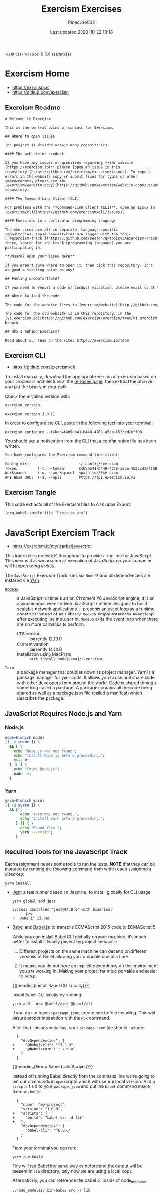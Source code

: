 # -*- mode:org; fill-column:79; -*-
#+Title:Exercism Exercises
#+Author:Pinecone062
#+Date:Last updated 2020-10-22 18:18
#+Macro: version Version 0.5.8
{{{title}}} {{{version}}} {{{date}}}
* Exercism Home
:PROPERTIES:
:unnumbered: t
:END:
- https://exercism.io
- https://github.com/exercism

** Exercism Readme
#+name:Exercism-Readme
#+BEGIN_SRC txt :tangle README.md
  # Welcome to Exercism

  This is the central point of contact for Exercism.

  ## Where to open issues

  The project is divided across many repositories.

  #### The website or product

  If you have any issues or questions regarding **the website
  (https://exercism.io)** please [open an issue in this
  repository](https://github.com/exercism/exercism/issues). To report
  errors in the website copy or submit fixes for typos or other
  improvements, please see the
  [exercism/website-copy](https://github.com/exercism/website-copy/issues)
  repository.

  #### The Command-Line Client (CLI)

  For problems with the **Command-Line Client (CLI)**, open an issue in
  [exercism/cli](https://github.com/exercism/cli/issues).

  #### Exercises in a particular programming language

  The exercises are all in separate, language-specific
  repositories. These repositories are tagged with the topic
  [`#exercism-track`](https://github.com/search?q=topic%3Aexercism-track+org%3Aexercism&type=Repositories). From
  there, search for the track (programming language) you are
  participating in.

  ,**Unsure? Open your issue here**

  If you aren't sure where to open it, then pick this repository. It's
  as good a starting point as any!

  ## Feeling uncomfortable?

  If you need to report a code of conduct violation, please email us at team@exercism.io.

  ## Where to find the code

  The code for the website lives in [exercism/website](http://github.com/exercism/website).

  The code for the old website is in this repository, in the
  [v1.exercism.io](https://github.com/exercism/exercism/tree/v1.exercism.io)
  branch.

  ## Who's behind Exercism?

  Read about our Team on the site: https://exercism.io/team
#+end_src

** Exercism CLI
- https://github.com/exercism/cli

To install manually, download the appropriate version of exercism based on your
processor architecture at the [[https://github.com/exercism/cli/releases/latest][releases page]], then extract the archive and put
the binary in your path.

Check the installed version with:

#+BEGIN_SRC sh :results output :exports both
exercism version
#+END_SRC

#+RESULTS:
: exercism version 3.0.11

In order to configure the CLI, paste in the following text into your terminal:
: exercism configure --token=b4b5ab41-b448-4762-a5ce-452ccd2eff08

 You should see a notification from the CLI that a configuration file has been
 written.

#+begin_src txt
You have configured the Exercism command-line client:

Config dir:                       ~/.config/exercism
Token:         (-t, --token)      b4b5ab41-b448-4762-a5ce-452ccd2eff08
Workspace:     (-w, --workspace)  <path-to>/Exercism
API Base URL:  (-a, --api)        https://api.exercism.io/v1
#+end_src

** Exercism Tangle
This code extracts all of the Exercism files to disk upon Export.
#+name:exercism-tangle
#+BEGIN_SRC emacs-lisp :results output :exports both
(org-babel-tangle-file "Exercism.org")
#+END_SRC

* JavaScript Exercism Track
[[file:resources/svg/nodejs-new-pantone-black.svg]]

- https://exercism.io/my/tracks/javascript


This track relies  on ~NodeJS~ throughout to provide a  runtime for JavaScript.
This means  that we assume  all execution of  JavaScript on your  computer will
happen using ~NodeJS~.

The  =JavaScript= Exercism  Track runs  via ~NodeJS~  and all  dependencies are
installed via [[https://yarnpkg.com][Yarn]].

- [[https://nodejs.org/en/][~NodeJS~]] :: a  JavaScript runtime built on Chrome's V8  JavaScript engine; it
  is an asynchronous event-driven JavaScript runtime designed to build scalable
  network  applications. It  presents  an  event loop  as  a runtime  construct
  instead  of  as a  library.  ~NodeJS~  simply  enters  the event  loop  after
  executing the input  script. ~NodeJS~ exits the event loop  when there are no
  more callbacks to perform.
  - LTS version :: currently 12.19.0
  - Current version :: currently 14.14.0
  - Installation using MacPorts :: =port install nodejs<major-version>=

- ~Yarn~ :: a package  manager that doubles down as project  manager. Yarn is a
  package manager for your code. It allows you to use and share code with other
  developers from around  the world. Code is shared through  something called a
  package.  A  package  contains  all  the  code being  shared  as  well  as  a
  package.json file (called a manifest) which describes the package.

** JavaScript Requires Node.js and Yarn

*** Node.js
 #+header: :results output :exports results
 #+begin_src sh
 node=$(which node)
 [[ -z $node ]] \
   && { \
     echo "Node.js was not found";
     echo "Install Node.js before proceeding.";
     exit 0;
   } || { \
     echo "Found Node.js";
     node -v;
   }
 #+end_src

*** Yarn
#+header: :results output :exports results
#+begin_src sh
yarn=$(which yarn)
[[ -z $yarn ]] \
  && { \
       echo "Yarn was not found.";
       echo "Install Yarn before proceeding.";
     } || { \
       echo "Found Yarn.";
       yarn --version;
     }
#+end_src

** Required Tools for the JavaScript Track
Each assignment needs some tools to run the tests.  *NOTE* that they can be
installed by running the following command from within each assignment
directory:

: yarn install

- [[https://facebook.github.io/jest/][Jest]]: a test runner based on Jasmine; to install globally for CLI usage:

  #+begin_example
  yarn global add jest

  success Installed "jest@24.8.0" with binaries:
      - jest
  ✨  Done in 13.66s.
  #+end_example

- [[https://github.com/babel/babel][Babel]] and [[https://babeljs.io][Babel.js]]: to transpile ECMAScript 2015 code to ECMAScript 5

  While you can install Babel CLI globally on your machine, it's much better to
  install it locally project by project, because:

  1. Different projects on the same machine can depend on different versions of
     Babel allowing you to update one at a time.

  2. It means you do not have an implicit dependency on the environment you are
     working in.  Making your project far more portable and easier to setup.

  {{{heading(Install Babel CLI Locally)}}}

  Install Babel CLI locally by running:
  : yarn add --dev @babel/core @babel/cli

  If you do not have a ~package.json~, create one before installing.  This will
  ensure proper interaction with the ~npx~ command.

  After that finishes installing, your ~package.json~ file should include:

  #+begin_example
    {
      "devDependencies": {
  +     "@babel/cli": "^7.0.0",
  +     "@babel/core": "^7.0.0"
      }
    }
  #+end_example

  {{{heading(Setup Babel build Scripts)}}}

  Instead of running Babel directly from the command line we're going to put
  our commands in ~npm~ scripts which will use our local version.  Add a
  =scripts= field to your ~package.json~ and put the ~babel~ command inside
  there as =build=.

  #+begin_example
    {
      "name": "my-project",
      "version": "1.0.0",
  +   "scripts": {
  +     "build": "babel src -d lib"
  +   },
      "devDependencies": {
        "babel-cli": "^6.0.0"
      }
    }
  #+end_example

  From your terminal you can run:
  : yarn run build

  This will run Babel the same way as before and the output will be present in
  ~lib~ directory, only now we are using a local copy.

  Alternatively, you can reference the babel cli inside of node_modules.
  : ./node_modules/.bin/babel src -d lib

  {{{heading(Enable the env Plugin and Create a babelrc File)}}}

  You've configured Babel but you haven't made it actually do anything.  Create
  a ~.babelrc~ config in your project root and enable some plugins.  To start,
  you can use the =env= preset, which enables transforms for ES2015+.
  : yarn add @babel/preset-env --dev

  In order to enable the preset you have to define it in your ~.babelrc~ file,
  like this:

  #+begin_example
  {
    "presets": ["@babel/preset-env"]
  }
  #+end_example

- [[http://eslint.org/][ESLint]] (optional): to perform several static analysis and coding style checks
  to your JavaScript code.

  {{{heading(Installing ESLint Locally)}}}

  If you want to include ESLint as part of your project’s build system, we
  recommend installing it locally.  You can do so using ~yarn~:

  : yarn add eslint --dev

  You should then setup a configuration file:

  : ./node_modules/.bin/eslint --init

  After that, you can run ESLint in your project’s root directory like this:

  : ./node_modules/.bin/eslint yourfile.js

  Instead of navigating to ~./node_modules/.bin/~ you may also use ~npx~ to run
  eslint:

  : npx eslint

  Any plugins or shareable configs that you use must also be installed locally
  to work with a locally-installed ESLint.

  {{{heading(ESLint Configuration)}}}

  After running ~eslint --init~, you’ll have an ~.eslintrc~ file in your
  directory.  In it, you’ll see some rules configured like this:

  #+begin_example
   # .eslintrc
   {
       "rules": {
           "semi": ["error", "always"],
           "quotes": ["error", "double"]
       }
   }
  #+end_example

  The names "semi" and "quotes" are the names of rules in ESLint.  The first
  value is the error level of the rule and can be one of these values:

  - "off" or 0 - turn the rule off

  - "warn" or 1 - turn the rule on as a warning (doesn’t affect exit code)

  - "error" or 2 - turn the rule on as an error (exit code will be 1)

  Your ~.eslintrc~ configuration file will also include the line:

  : "extends": "eslint:recommended"

  Because of this line, all of the rules marked “OK” on the rules page will be
  turned on.  ESLint will not lint your code unless you extend from a shared
  configuration or explicitly turn rules on in your configuration.

** Running the Tests
Execute the tests with:

: yarn run lint-test

You can also run Jest in "watch" mode, which will re-run your tests
automatically when you save changes to the code or test module:

: yarn run watch

{{{heading(Understanding Skip Tests)}}}

The skip method instructs the test suite to not run a test, this function could
be used also under the aliases:

- ~it.skip(name, fn)~
- ~xit(name, fn)~
- ~xtest(name, fn)~


They are skipped so as to enable users to concentrate on one test at a time and
enable one by one as they evolve the solution.

To enable skipping, change ~xtest~ to ~test~.

#+begin_src js
test('title cased phrases', () => {
  expect(Acronyms.parse('Portable Network Graphics')).toEqual('PNG');
});
#+end_src

{{{heading(Making Your First JavaScript 2015 Module)}}}

Usually, tests on this track will load your implementation by importing it as a
JavaScript module:

: import { Bob } from './bob.js';

You just need to export your implementation from the referenced file, ~bob.js~:

#+begin_src js
export class Bob {
  hey(message) {
    //
    // Your solution to the exercise goes here
    //
  }
}
#+end_src

To make it easier to get started, there is a skeleton JavaScript file in the
directory for the first exercise.

#+caption:Skeleton JavaScript File
#+name:javascript-skeleton-file
#+begin_src js
//
// This is only a SKELETON file for the 'Hello World' exercise. It's been provided as a
// convenience to get you started writing code faster.
//

export const hello = () => {
  //
  // YOUR CODE GOES HERE
  //
};

#+end_src

** JavaScript Hello World
*** JavaScript Hello World Introduction
The objectives are simple:

- Write a function that returns the string "Hello, World!".
- Run the test suite and make sure that it succeeds.
- Submit your solution and check it at the website.


{{{heading(Download the Exercise)}}}

This step is done only once for initial setup; thereafter, this Org file will
install the project automatically upon an export.

#+name:javascript-hello-world-download
#+begin_src sh :results output :exports code
exercism download --exercise=hello-world --track=javascript
#+end_src

#+RESULTS: javascript-hello-world-download
: /Users/pine/Dev/Programming/Languages/Exercism/javascript/hello-world

*** JavaScript Hello World Setup and Tests
1. Go through the setup instructions for Javascript to install the necessary
   dependencies:
   - https://exercism.io/tracks/javascript/installation

2. Install assignment dependencies:
   This step will run automatically upon an export of this Org file.

   #+name:javascript-hello-world-install
   #+begin_src sh :dir javascript/hello-world :results output :exports both
   yarn install
   #+end_src

3. After completing the code challenge, Execute the tests.

   This step will also run automatically upon an export of this Org file.

   #+name:javascript-hello-world-run-lint-test
   #+begin_src sh :dir javascript/hello-world :results output :exports both
   yarn lint-test 2>&1
   #+end_src

   In the test suites all tests but the first have been skipped.  Once you get
   a test passing, you can enable the next one by changing ~xtest~ to ~test~.

4. Submit Passing code to Exercism

  This step should be done manually after this Org file correctly installs the
  project and successfully runs the test.

  #+name:javascript-hello-world-submit
  #+begin_src sh :dir javascript/hello-world :results output
  exercism submit $PWD/hello-world.js
  #+end_src

*** JavaScript Hello World Files
**** JS Hello World README
#+name:javascript-hello-world-readme
#+begin_src markdown :tangle javascript/hello-world/README.md :mkdirp yes
# Hello World

The classical introductory exercise. Just say "Hello, World!".

["Hello, World!"](http://en.wikipedia.org/wiki/%22Hello,_world!%22_program) is
the traditional first program for beginning programming in a new language
or environment.

The objectives are simple:

- Write a function that returns the string "Hello, World!".
- Run the test suite and make sure that it succeeds.
- Submit your solution and check it at the website.

If everything goes well, you will be ready to fetch your first real exercise.

## Setup

Go through the setup instructions for Javascript to install the necessary
dependencies:

[https://exercism.io/tracks/javascript/installation](https://exercism.io/tracks/javascript/installation)

## Requirements

Install assignment dependencies:

```bash
$ npm install
```

## Making the test suite pass

Execute the tests with:

```bash
$ npm test
```

In the test suites all tests but the first have been skipped.

Once you get a test passing, you can enable the next one by changing `xtest` to
`test`.

## Source

This is an exercise to introduce users to using Exercism [http://en.wikipedia.org/wiki/%22Hello,_world!%22_program](http://en.wikipedia.org/wiki/%22Hello,_world!%22_program)

## Submitting Incomplete Solutions

It's possible to submit an incomplete solution so you can see how others have
completed the exercise.
#+end_src

**** JS Hello World package.json
#+name:javascript-hello-world-package.json
#+begin_src js :tangle javascript/hello-world/package.json :mkdirp yes
{
  "name": "exercism-javascript",
  "version": "0.0.0",
  "description": "Exercism exercises in Javascript.",
  "author": "Katrina Owen",
  "private": true,
  "repository": {
    "type": "git",
    "url": "https://github.com/exercism/javascript"
  },
  "devDependencies": {
    "@babel/cli": "^7.2.3",
    "@babel/core": "^7.4.0",
    "@babel/preset-env": "^7.4.2",
    "babel-eslint": "^10.0.1",
    "babel-jest": "^24.5.0",
    "eslint": "^5.15.3",
    "eslint-plugin-import": "^2.16.0",
    "jest": "^24.5.0"
  },
  "jest": {
    "modulePathIgnorePatterns": [
      "package.json"
    ]
  },
  "scripts": {
    "test": "jest --no-cache ./*",
    "watch": "jest --no-cache --watch ./*",
    "lint": "eslint .",
    "lint-test": "eslint . && jest --no-cache ./* "
  },
  "license": "MIT",
  "dependencies": {}
}
#+end_src

**** JS Hello World Babel config
#+name:javascript-hello-world-babel.config.js
#+begin_src js :tangle javascript/hello-world/babel.config.js
module.exports = {
  presets: [
    [
      '@babel/env',
      {
        targets: {
          node: 'current',
        },
        useBuiltIns: false,
      },

    ],
  ],
};
#+end_src

**** JS Hello World ESLint config
#+name:javascript-hello-world-eslint-config
#+begin_src js :tangle javascript/hello-world/.eslintrc
{
  "root": true,
  "parser": "babel-eslint",
  "parserOptions": {
    "ecmaVersion": 7,
    "sourceType": "module"
  },
  "env": {
    "es6": true,
    "node": true,
    "jest": true
  },
  "extends": [
    "eslint:recommended",
    "plugin:import/errors",
    "plugin:import/warnings"
  ],
  "rules": {
    "linebreak-style": "off",

    "import/extensions": "off",
    "import/no-default-export": "off",
    "import/no-unresolved": "off",
    "import/prefer-default-export": "off"
  }
}
#+end_src

**** JS Hello World Jest Spec
#+name:javascript-hello-world-spec
#+begin_src js :tangle javascript/hello-world/hello-world.spec.js
import { hello } from './hello-world';

describe('Hello World', () => {
  test('says hello', () => {
    expect(hello()).toEqual('Hello, World!');
  });
});
#+end_src

**** JS Hello World Solution
#+name:javascript-hello-world-solution
#+begin_src js :tangle javascript/hello-world/hello-world.js
//
// This is only a SKELETON file for the 'Hello World' exercise. It's been provided as a
// convenience to get you started writing code faster.
//

export const hello = () => {
    return "Hello, World!";
};
#+end_src

#+name:javascript-hello-world-exercism-metadata
#+begin_src js :tangle javascript/hello-world/.exercism/metadata.json :mkdirp yes :exports none
{
    "track":"javascript",
    "exercise":"hello-world",
    "id":"3e83e95453cb4b2e8d0a68027687fe72",
    "url":"https://exercism.io/my/solutions/3e83e95453cb4b2e8d0a68027687fe72",
    "handle":"wlharvey4",
    "is_requester":true,
    "auto_approve":true
}
#+end_src

** JavaScript Two Fer
- https://exercism.io/my/solutions/0d6a508dc6cb4f2282e2cfc2f5274acf

To download the code manually:
#+name:javascript-two-fer-download
#+begin_src sh :results output
exercism download --exercise=two-fer --track=javascript
#+end_src

#+RESULTS: javascript-two-fer-download
: /Users/pine/Dev/Programming/Languages/Exercism/javascript/two-fer

When ready to submit working code:
#+name:javascript-two-fer-submit
#+begin_src sh :dir javascript/two-fer :results output
exercism submit ./two-fer.js
#+end_src

#+RESULTS: javascript-two-fer-submit
:     https://exercism.io/my/solutions/0d6a508dc6cb4f2282e2cfc2f5274acf

*** JavaScript Two Fer Files
**** JS Two Fer README
#+name:javascript-two-fer-readme
#+begin_src markdown :tangle javascript/two-fer/README.md :mkdirp yes
# Two Fer

`Two-fer` or `2-fer` is short for two for one. One for you and one for me.

Given a name, return a string with the message:

```text
One for X, one for me.
```

Where X is the given name.

However, if the name is missing, return the string:

```text
One for you, one for me.
```

Here are some examples:

|Name    |String to return 
|:-------|:------------------
|Alice   |One for Alice, one for me. 
|Bob     |One for Bob, one for me.
|        |One for you, one for me.
|Zaphod  |One for Zaphod, one for me.

## Setup

Go through the setup instructions for Javascript to install the necessary
dependencies:

[https://exercism.io/tracks/javascript/installation](https://exercism.io/tracks/javascript/installation)

## Requirements

Install assignment dependencies:

```bash
$ npm install
```

## Making the test suite pass

Execute the tests with:

```bash
$ npm test
```

In the test suites all tests but the first have been skipped.

Once you get a test passing, you can enable the next one by changing `xtest` to
`test`.

## Source

[https://github.com/exercism/problem-specifications/issues/757](https://github.com/exercism/problem-specifications/issues/757)

## Submitting Incomplete Solutions

It's possible to submit an incomplete solution so you can see how others have
completed the exercise.
#+end_src

**** JS Two Fer Package config
#+name:javascript-two-fer-package-config
#+begin_src js :tangle javascript/two-fer/package.json :mkdirp yes
{
  "name": "exercism-javascript",
  "version": "0.0.0",
  "description": "Exercism exercises in Javascript.",
  "author": "Katrina Owen",
  "private": true,
  "repository": {
    "type": "git",
    "url": "https://github.com/exercism/javascript"
  },
  "devDependencies": {
    "@babel/cli": "^7.2.3",
    "@babel/core": "^7.4.0",
    "@babel/preset-env": "^7.4.2",
    "babel-eslint": "^10.0.1",
    "babel-jest": "^24.5.0",
    "eslint": "^5.15.3",
    "eslint-plugin-import": "^2.16.0",
    "jest": "^24.5.0"
  },
  "jest": {
    "modulePathIgnorePatterns": [
      "package.json"
    ]
  },
  "scripts": {
    "test": "jest --no-cache ./*",
    "watch": "jest --no-cache --watch ./*",
    "lint": "eslint .",
    "lint-test": "eslint . && jest --no-cache ./* "
  },
  "license": "MIT",
  "dependencies": {}
}
#+end_src

**** JS Two Fer Babel config
#+name:javascript-two-fer-babel-config
#+begin_src js :tangle javascript/two-fer/babel.config.js :mkdirp yes
module.exports = {
  presets: [
    [
      '@babel/env',
      {
        targets: {
          node: 'current',
        },
        useBuiltIns: false,
      },

    ],
  ],
};
#+end_src

**** JS Two Fer ESLint config
#+name:javascript-two-fer-eslint-config
#+begin_src js :tangle javascript/two-fer/.eslintrc :mkdirp yes
{
  "root": true,
  "parser": "babel-eslint",
  "parserOptions": {
    "ecmaVersion": 7,
    "sourceType": "module"
  },
  "env": {
    "es6": true,
    "node": true,
    "jest": true
  },
  "extends": [
    "eslint:recommended",
    "plugin:import/errors",
    "plugin:import/warnings"
  ],
  "rules": {
    "linebreak-style": "off",

    "import/extensions": "off",
    "import/no-default-export": "off",
    "import/no-unresolved": "off",
    "import/prefer-default-export": "off"
  }
}
#+end_src

**** JS Two Fer Test Spec
#+name:javascript-two-fer-test-spec
#+begin_src js :tangle javascript/two-fer/two-fer.spec.js :mkdirp yes
import { twoFer } from './two-fer'

describe('twoFer()', () => {
  test('no name given', () => {
    expect(twoFer()).toEqual("One for you, one for me.")
  })

  test('a name given', () => {
    expect(twoFer("Alice")).toEqual("One for Alice, one for me.")
  })

  test('another name given', () => {
    expect(twoFer("Bob")).toEqual("One for Bob, one for me.")
  })
})
#+end_src

**** JS Two Fer Solution
#+name:javascript-two-fer-solution
#+begin_src js :tangle javascript/two-fer/two-fer.js :mkdirp yes
export const twoFer = (name="you") => {
    return (`One for ${name}, one for me.`);
}
#+end_src

#+name:javascript-two-fer-exercism-metadata
#+begin_src js :tangle javascript/two-fer/.exercism/metadata.json :mkdirp yes :exports none
{
    "track":"javascript",
    "exercise":"two-fer",
    "id":"0d6a508dc6cb4f2282e2cfc2f5274acf",
    "url":"https://exercism.io/my/solutions/0d6a508dc6cb4f2282e2cfc2f5274acf",
    "handle":"wlharvey4",
    "is_requester":true,
    "auto_approve":false
}
#+end_src

*** JavaScript Two Fer Installation and Testing
#+name:javascript-two-fer-package-installation
#+begin_src sh :dir javascript/two-fer :results output :exports both
yarn
#+end_src

#+name:javascript-two-fer-testing
#+begin_src sh :dir javascript/two-fer :results output :exports both
yarn lint-test 2>&1
#+end_src

#+RESULTS: javascript-two-fer-testing
#+begin_example
yarn run v1.16.0
$ eslint . && jest --no-cache ./* 
PASS ./two-fer.spec.js
  twoFer()
    ✓ no name given (3ms)
    ✓ a name given (1ms)
    ✓ another name given

Test Suites: 1 passed, 1 total
Tests:       3 passed, 3 total
Snapshots:   0 total
Time:        0.856s
Ran all test suites matching /.\/README.md|.\/babel.config.js|.\/node_modules|.\/package.json|.\/two-fer.js|.\/two-fer.spec.js|.\/yarn.lock/i.
Done in 1.95s.
#+end_example

** JavaScript Resister Color
- https://exercism.io/my/solutions/5ac4fa71d14f41edb6a16980179d2dbc

Resistors have color coded bands, where each color maps to a number. The first
2 bands of a resistor have a simple encoding scheme: each color maps to a
single number.

These colors are encoded as follows:

- Black: 0
- Brown: 1
- Red: 2
- Orange: 3
- Yellow: 4
- Green: 5
- Blue: 6
- Violet: 7
- Grey: 8
- White: 9

Mnemonics map the colors to the numbers, that, when stored as an array, happen
to map to their index in the array: Better Be Right Or Your Great Big Values Go
Wrong.

To pass this exercise, your code will be given a color, and should return the
correct number.

*** JavaScript Resistor Color Scripts
{{{heading(Download Source Code)}}}

This step does not normally need to be done other during initial setup of the
Org file.

#+name:javascript-resistor-color-download
#+begin_src sh :results output
exercism download --exercise=resistor-color --track=javascript
#+end_src

#+RESULTS: javascript-resistor-color-download
: /Users/pine/Dev/Programming/Languages/Exercism/javascript/resistor-color

{{{heading(Submit)}}}

This step is done only once, after all the tests are passing.

#+name:javascript-resistor-color-submit
#+begin_src sh :dir javascript/resistor-color :results output
exercism submit resistor-color.js
#+end_src

#+RESULTS: javascript-resistor-color-submit

{{{heading(Install Dependencies)}}}

This step is done automatically upon an export of this Org source file.  There
is no reason to run this script manually unless the source file is not being
exported.

#+name:javascript-resistor-color-install
#+begin_src sh :dir javascript/resistor-color :results output :exports both
yarn
#+end_src

{{{heading(Test Solution Code)}}}

This step is done automatically upon an export of this Org source file.  During
coding, it can be done manually to test your code from within this Org source
file.

#+name:javascript/resistor-color-test-solution
#+begin_src sh :dir javascript/resistor-color :results output :exports both
yarn lint-test 2>&1
#+end_src

#+RESULTS: javascript/resistor-color-test-solution
#+begin_example
yarn run v1.16.0
$ eslint . && jest --no-cache ./* 
PASS ./resistor-color.spec.js
  ResistorColor
    ✓ Colors (1ms)
    Color codes
      ✓ Black (2ms)
      ✓ White
      ✓ Orange

Test Suites: 1 passed, 1 total
Tests:       4 passed, 4 total
Snapshots:   0 total
Time:        0.836s
Ran all test suites matching /.\/README.md|.\/babel.config.js|.\/node_modules|.\/package.json|.\/resistor-color.js|.\/resistor-color.spec.js|.\/yarn.lock/i.
Done in 1.90s.
#+end_example

*** JavaScript Resistor Color Solution
#+name:javascript-resistor-color-solution
#+begin_src js :tangle javascript/resistor-color/resistor-color.js :mkdirp yes
const COLORS = [
    "black",
    "brown",
    "red",
    "orange",
    "yellow",
    "green",
    "blue",
    "violet",
    "grey",
    "white"
];

const colorCode = color => COLORS.indexOf(color);

export { colorCode, COLORS };
#+end_src
*** JavaScript Resistor Color Readme
#+name:javascript-resistor-color-readme
#+begin_src markdown :tangle javascript/resistor-color/README.md :mkdirp yes
# Resistor Color

Resistors have color coded bands, where each color maps to a
number. The first 2 bands of a resistor have a simple encoding scheme:
each color maps to a single number.

These colors are encoded as follows:

- Black: 0
- Brown: 1
- Red: 2
- Orange: 3
- Yellow: 4
- Green: 5
- Blue: 6
- Violet: 7
- Grey: 8
- White: 9

Mnemonics map the colors to the numbers, that, when stored as an
array, happen to map to their index in the array: Better Be Right Or
Your Great Big Values Go Wrong.

More information on the color encoding of resistors can be found in
the [Electronic color code Wikipedia
article](https://en.wikipedia.org/wiki/Electronic_color_code)

## Setup

Go through the setup instructions for Javascript to install the necessary
dependencies:

[https://exercism.io/tracks/javascript/installation](https://exercism.io/tracks/javascript/installation)

## Requirements

Install assignment dependencies:

```bash
$ npm install
```

## Making the test suite pass

Execute the tests with:

```bash
$ npm test
```

In the test suites all tests but the first have been skipped.

Once you get a test passing, you can enable the next one by changing `xtest` to
`test`.

## Source

Maud de Vries, Erik Schierboom [https://github.com/exercism/problem-specifications/issues/1458](https://github.com/exercism/problem-specifications/issues/1458)

## Submitting Incomplete Solutions

It's possible to submit an incomplete solution so you can see how others have
completed the exercise.
#+end_src

*** JavaScript Resistor Color Test Spec
#+name:javascript-resistor-color-test-spec
#+begin_src js :tangle javascript/resistor-color/resistor-color.spec.js :mkdirp yes
import { colorCode, COLORS } from './resistor-color'

describe('ResistorColor', () => {
  describe('Color codes', () => {
    test('Black', () => {
      expect(colorCode("black")).toEqual(0)
    })

    test('White', () => {
      expect(colorCode("white")).toEqual(9)
    })

    test('Orange', () => {
      expect(colorCode("orange")).toEqual(3)
    })
  })

  test('Colors', () => {
    expect(COLORS).toEqual(["black","brown","red","orange","yellow","green","blue","violet","grey","white"])
  })
})
#+end_src

*** JavaScript Resister Color Configuration Files
{{{heading(package.json)}}}
#+name:javascript-resistor-color-package-json
#+begin_src js :tangle javascript/resistor-color/package.json :mkdirp yes
{
  "name": "exercism-javascript",
  "version": "0.0.0",
  "description": "Exercism exercises in Javascript.",
  "author": "Katrina Owen",
  "private": true,
  "repository": {
    "type": "git",
    "url": "https://github.com/exercism/javascript"
  },
  "devDependencies": {
    "@babel/cli": "^7.2.3",
    "@babel/core": "^7.4.0",
    "@babel/preset-env": "^7.4.2",
    "babel-eslint": "^10.0.1",
    "babel-jest": "^24.5.0",
    "eslint": "^5.15.3",
    "eslint-plugin-import": "^2.16.0",
    "jest": "^24.5.0"
  },
  "jest": {
    "modulePathIgnorePatterns": [
      "package.json"
    ]
  },
  "scripts": {
    "test": "jest --no-cache ./*",
    "watch": "jest --no-cache --watch ./*",
    "lint": "eslint .",
    "lint-test": "eslint . && jest --no-cache ./* "
  },
  "license": "MIT",
  "dependencies": {}
}
#+end_src

{{{heading(Babel Config)}}}
#+name:javascript-resistor-color-babel-config
#+begin_src js :tangle javascript/resistor-color/babel.config.js :mkdirp yes
module.exports = {
  presets: [
    [
      '@babel/env',
      {
        targets: {
          node: 'current',
        },
        useBuiltIns: false,
      },

    ],
  ],
};
#+end_src

{{{heading(ESLint Config)}}}
#+name:javascript-resistor-color-eslint-config
#+begin_src js :tangle javascript/resistor-color/.eslintrc :mkdirp yes
{
  "root": true,
  "parser": "babel-eslint",
  "parserOptions": {
    "ecmaVersion": 7,
    "sourceType": "module"
  },
  "env": {
    "es6": true,
    "node": true,
    "jest": true
  },
  "extends": [
    "eslint:recommended",
    "plugin:import/errors",
    "plugin:import/warnings"
  ],
  "rules": {
    "linebreak-style": "off",

    "import/extensions": "off",
    "import/no-default-export": "off",
    "import/no-unresolved": "off",
    "import/prefer-default-export": "off"
  }
}
#+end_src

#+name:javascript-resistor-color-exercism-metadata-json
#+begin_src js :tangle javascript/resistor-color/.exercism/metadata.json :mkdirp yes :exports none
{
    "track":"javascript",
    "exercise":"resistor-color",
    "id":"5ac4fa71d14f41edb6a16980179d2dbc",
    "url":"https://exercism.io/my/solutions/5ac4fa71d14f41edb6a16980179d2dbc",
    "handle":"wlharvey4",
    "is_requester":true,
    "auto_approve":false
}
#+end_src

** JavaScript Resister Color Duo
:PROPERTIES:
:level:    easy
:END:
*** JavaScript Resister Color Duo Introduction
If you want to build something using a Raspberry Pi, you'll probably use
resistors.  For this exercise, you need to know two things about them:

- Each resistor has a resistance value.

- Resistors are small---so small in fact that if you printed the resistance
  value on them, it would be hard to read.  To get around this problem,
  manufacturers print color-coded bands onto the resistors to denote their
  resistance values.  Each band acts as a digit of a number.  For example, if
  they printed a brown band (value 1) followed by a green band (value 5), it
  would translate to the number 15.


In this exercise, you are going to create a helpful program so that you don't
have to remember the values of the bands.  The program will take two colors as
input, and output the correct number.

The band colors are encoded as follows:

- Black: 0
- Brown: 1
- Red: 2
- Orange: 3
- Yellow: 4
- Green: 5
- Blue: 6
- Violet: 7
- Grey: 8
- White: 9

*** JavaScript Resistor Color Due Readme
#+name:javascript-resistor-color-duo-readme
#+header: :mkdirp yes
#+begin_src markdown :tangle javascript/resistor-color-duo/README.md
# Resistor Color Duo

If you want to build something using a Raspberry Pi, you'll probably
use _resistors_. For this exercise, you need to know two things about
them:

- Each resistor has a resistance value.

- Resistors are small - so small in fact that if you printed the
  resistance value on them, it would be hard to read.

To get around this problem, manufacturers print color-coded bands onto
the resistors to denote their resistance values. Each band acts as a
digit of a number. For example, if they printed a brown band (value 1)
followed by a green band (value 5), it would translate to the number
15.

In this exercise, you are going to create a helpful program so that
you don't have to remember the values of the bands. The program will
take two colors as input, and output the correct number.

The band colors are encoded as follows:

- Black: 0
- Brown: 1
- Red: 2
- Orange: 3
- Yellow: 4
- Green: 5
- Blue: 6
- Violet: 7
- Grey: 8
- White: 9

## Setup

Go through the setup instructions for Javascript to install the necessary
dependencies:

[https://exercism.io/tracks/javascript/installation](https://exercism.io/tracks/javascript/installation)

## Requirements

Install assignment dependencies:

```bash
$ npm install
```

## Making the test suite pass

Execute the tests with:

```bash
$ npm test
```

In the test suites all tests but the first have been skipped.

Once you get a test passing, you can enable the next one by changing
`xtest` to `test`.

## Source

Maud de Vries, Erik Schierboom
[https://github.com/exercism/problem-specifications/issues/1464](https://github.com/exercism/problem-specifications/issues/1464)

## Submitting Incomplete Solutions

It's possible to submit an incomplete solution so you can see how
others have completed the exercise.

#+end_src

*** JavaScript Resistor Color Duo Scripts
**** JavaScript Resistor Color Duo Download Script
#+name:javascript-resistor-color-duo-download-script
#+begin_src sh
exercism download --exercise=resistor-color-duo --track=javascript
#+end_src

#+RESULTS: javascript-resistor-color-duo-download-script
: /Users/pine/Dev/Programming/Languages/Exercism/javascript/resistor-color-duo

**** JavaScript Resistor Color Duo Submit Script
#+name:javascript-resistor-color-duo-submit-script
#+begin_src sh
exercism submit javascript/resistor-color-duo/resistor-color-duo.js
#+end_src

**** JavaScript Resistor Color Duo Install Package Script
This script will run automatically upon an export of this Org file.

To install the package from within this Org file, place your cursor inside the
script below and type =C-c C-c=.

To install the package manually, navigate into the
~Exercism/javascript/resistor-color-duo/~ directory and type the command:
: ./install-package.sh

or alternatively, type the command:
: yarn

#+name:javascript-resistor-color-duo-install-package-json
#+header: :shebang "#!/usr/bin/env bash"
#+header: :dir javascript/resistor-color-duo
#+header: :results output :exports results
#+begin_src sh :tangle javascript/resistor-color-duo/install-package.sh
yarn
#+end_src

#+RESULTS: javascript-resistor-color-duo-install-package-json

**** JavaScript Resistor Color Duo Run Tests Script
These tests will run automatically upon an export of this Org file.

To run these tests in this Org file, type =C-c C-c= while your cursor is inside
the script..

To run these these from within a shell, navigate into the
~Exercism/javascript/resistor-color-duo/~ directory and type the command:
: ./run-tests.sh

#+name:javascript-resistor-color-duo-run-tests
#+header: :shebang "#!/usr/bin/env bash"
#+header: :dir javascript/resistor-color-duo
#+header: :results output :exports results
#+begin_src sh :tangle javascript/resistor-color-duo/run-tests.sh
npm run lint-test 2>&1 >test-results
cat test-results
#+end_src

*** JavaScript Resistor Color Duo Solution Code
#+name:javascript-resistor-color-due-solution-code
#+begin_src js :tangle javascript/resistor-color-duo/resistor-color-duo.js
//
// This is only a SKELETON file for the 'Resistor Color Duo' exercise. It's been provided as a
// convenience to get you started writing code faster.
//

export const value = ([color1, color2]) => {
    const band_colors = {
        black: 0,
        brown: 1,
        red:   2,
        orange:3,
        yellow:4,
        green: 5,
        blue:  6,
        violet:7,
        grey:  8,
        white: 9
    };

    return Number.parseInt(`${band_colors[color1.toLowerCase()]}${band_colors[color2.toLowerCase()]}`);
};

#+end_src

*** JavaScript Resistor Color Duo Test Code
#+name:javascript-resistor-color-duo-test-code
#+begin_src js :tangle javascript/resistor-color-duo/resistor-color-duo.spec.js
import { value } from './resistor-color-duo.js';

describe('Resistor Colors', () => {
  test('Brown and black', () => {
    expect(value(['brown', 'black'])).toEqual(10);
  });

  test('Blue and grey', () => {
    expect(value(['blue', 'grey'])).toEqual(68);
  });

  test('Yellow and violet', () => {
    expect(value(['yellow', 'violet'])).toEqual(47);
  });

  test('Orange and orange', () => {
    expect(value(['orange', 'orange'])).toEqual(33);
  });
});

#+end_src
*** JavaScript Resistor Color Duo Metadata
#+name:javascript-resistor-color-duo-metadata
#+header: :exports none :mkdirp yes
#+begin_src js :tangle javascript/resistor-color-duo/.exercism/metadata.json
{
    "track":"javascript",
    "exercise":"resistor-color-duo",
    "id":"aa637cb2e6a942eb818d90f3b36fa3be",
    "url":"https://exercism.io/my/solutions/aa637cb2e6a942eb818d90f3b36fa3be",
    "handle":"wlharvey4",
    "is_requester":true,
    "auto_approve":false
}
#+end_src

#+name:javascript-resistor-color-duo-package.json
#+begin_src js :tangle javascript/resistor-color-duo/package.json
{
  "name": "exercism-javascript",
  "version": "0.0.0",
  "description": "Exercism exercises in Javascript.",
  "author": "Katrina Owen",
  "private": true,
  "repository": {
    "type": "git",
    "url": "https://github.com/exercism/javascript"
  },
  "devDependencies": {
    "@babel/cli": "^7.2.3",
    "@babel/core": "^7.4.0",
    "@babel/preset-env": "^7.4.2",
    "@types/jest": "^24.0.13",
    "@types/node": "^12.0.4",
    "babel-eslint": "^10.0.1",
    "babel-jest": "^24.5.0",
    "eslint": "^5.15.3",
    "eslint-plugin-import": "^2.16.0",
    "jest": "^24.5.0"
  },
  "jest": {
    "modulePathIgnorePatterns": [
      "package.json"
    ]
  },
  "scripts": {
    "test": "jest --no-cache ./*",
    "watch": "jest --no-cache --watch ./*",
    "lint": "eslint .",
    "lint-test": "eslint . && jest --no-cache ./* "
  },
  "license": "MIT",
  "dependencies": {}
}

#+end_src

{{{heading(JavaScript Resistor Color Duo ESLint Metadata)}}}

#+name:javascript-resistor-color-duo-eslint
#+begin_src js :tangle javascript/resistor-color-duo/.eslintrc
{
  "root": true,
  "parser": "babel-eslint",
  "parserOptions": {
    "ecmaVersion": 7,
    "sourceType": "module"
  },
  "env": {
    "es6": true,
    "node": true,
    "jest": true
  },
  "extends": [
    "eslint:recommended",
    "plugin:import/errors",
    "plugin:import/warnings"
  ],
  "rules": {
    "linebreak-style": "off",

    "import/extensions": "off",
    "import/no-default-export": "off",
    "import/no-unresolved": "off",
    "import/prefer-default-export": "off"
  }
}
#+end_src

{{{heading(JavaScript Resistor Color Duo Babel Configuration)}}}

#+name:javascript-resistor-color-due-babel-config
#+begin_src js :tangle javascript/resistor-color-duo/babel.config.js
module.exports = {
  presets: [
    [
      '@babel/env',
      {
        targets: {
          node: 'current',
        },
        useBuiltIns: false,
      },

    ],
  ],
};

#+end_src
** JavaScript Gigasecond
*** JavaScript Gigasecond Introduction
Given a moment, determine the moment that would be after a gigasecond has
passed.  A gigasecond is 10^9 (1,000,000,000) seconds.

{{{heading(Setup)}}}

Go through the setup instructions for Javascript to install the necessary
dependencies:  [[*Required Tools for the JavaScript Track][JavaScript Tools]]
- https://exercism.io/tracks/javascript/installation


{{{heading(Requirements)}}}

Install assignment dependencies:

#+name:javascript-gigasecond-install-dependencies
#+header: :dir javascript/gigasecond
#+header: :results output :exports both
#+begin_src sh
yarn
#+end_src

#+RESULTS: javascript-gigasecond-install-dependencies
: yarn install v1.16.0
: info No lockfile found.
: [1/4] Resolving packages...
: [2/4] Fetching packages...
: [3/4] Linking dependencies...
: [4/4] Building fresh packages...
: success Saved lockfile.
: Done in 7.87s.

{{{heading(Making the Test Suite Pass)}}}

Execute the tests with:

#+name:javascript-gigasecond-execute-tests
#+header: :dir javascript/gigasecond
#+header: :results output :exports both
#+begin_src sh
yarn test
#+end_src

#+RESULTS: javascript-gigasecond-execute-tests
: yarn run v1.16.0
: $ jest --no-cache ./*
: Done in 1.65s.

In the test suites all tests but the first have been skipped.  Once you get a
test passing, you can enable the next one by changing ~xtest~ to ~test~.


{{{heading(Source)}}}

[[http://pine.fm/LearnToProgram/?Chapter=09][Chapter 9]] in Chris Pine's online Learn to Program tutorial.

*** JavaScript Gigasecond Scripts
**** JavaScript Gigasecond Download Script
#+name:javascript-gigasecond-download-script
#+begin_src sh :results output
exercism download --exercise=gigasecond --track=javascript
#+end_src

#+RESULTS: javascript-gigasecond-download-script
: /Users/pine/Dev/Programming/Languages/Exercism/javascript/gigasecond

**** JavaScript Gigasecond Submit Script
#+name:javascript-gigasecond-submit-script
#+begin_src sh :results output
exercism submit javascript/gigasecond/gigasecond.js
#+end_src

#+RESULTS: javascript-gigasecond-submit-script
:     https://exercism.io/my/solutions/d8673b7004144bb1a63a0f1e57997cdb
: 

**** JavaScript Gigasecond Run Tests Script
#+name:javascript-gigasecond-run-tests-script
#+header: :dir javascript/gigasecond
#+header: :results output :exports results
#+begin_src sh
yarn run lint-test 2>&1
#+end_src

#+RESULTS: javascript-gigasecond-run-tests-script
#+begin_example
yarn run v1.16.0
$ eslint . && jest --no-cache ./* 
PASS ./gigasecond.spec.js
  Gigasecond
    ✓ tells a gigasecond anniversary since midnight (3ms)
    ✓ tells the anniversary is next day when you are born at night (1ms)
    ✓ even works before 1970 (beginning of Unix epoch)

Test Suites: 1 passed, 1 total
Tests:       3 passed, 3 total
Snapshots:   0 total
Time:        1.125s
Ran all test suites matching /.\/README.md|.\/babel.config.js|.\/gigasecond.js|.\/gigasecond.spec.js|.\/node_modules|.\/package.json|.\/yarn.lock/i.
Done in 2.42s.
#+end_example

*** JavaScript Gigasecond Readme
#+name:javascript-gigasecond-readmen
#+header: :mkdirp yes
#+begin_src markdown -n :tangle javascript/gigasecond/README.md
# Gigasecond

Given a moment, determine the moment that would be after a gigasecond
has passed.

A gigasecond is 10^9 (1,000,000,000) seconds.

## Setup

Go through the setup instructions for Javascript to install the necessary
dependencies:

[https://exercism.io/tracks/javascript/installation](https://exercism.io/tracks/javascript/installation)

## Requirements

Install assignment dependencies:

```bash
$ npm install
```

## Making the test suite pass

Execute the tests with:

```bash
$ npm test
```

In the test suites all tests but the first have been skipped.

Once you get a test passing, you can enable the next one by changing `xtest` to
`test`.

## Source

Chapter 9 in Chris Pine's online Learn to Program tutorial. [http://pine.fm/LearnToProgram/?Chapter=09](http://pine.fm/LearnToProgram/?Chapter=09)

## Submitting Incomplete Solutions

It's possible to submit an incomplete solution so you can see how others have
completed the exercise.

#+end_src

*** JavaScript Gigasecond Metadata Configuration
**** JavaScript Gigasecond Node Configuration
#+name:javascript-gigasecond-package.json
#+begin_src js -n :tangle javascript/gigasecond/package.json
{
  "name": "exercism-javascript",
  "version": "0.0.0",
  "description": "Exercism exercises in Javascript.",
  "author": "Katrina Owen",
  "private": true,
  "repository": {
    "type": "git",
    "url": "https://github.com/exercism/javascript"
  },
  "devDependencies": {
    "@babel/cli": "^7.2.3",
    "@babel/core": "^7.4.0",
    "@babel/preset-env": "^7.4.2",
    "@types/jest": "^24.0.13",
    "@types/node": "^12.0.4",
    "babel-eslint": "^10.0.1",
    "babel-jest": "^24.5.0",
    "eslint": "^5.15.3",
    "eslint-plugin-import": "^2.16.0",
    "jest": "^24.5.0"
  },
  "jest": {
    "modulePathIgnorePatterns": [
      "package.json"
    ]
  },
  "scripts": {
    "test": "jest --no-cache ./*",
    "watch": "jest --no-cache --watch ./*",
    "lint": "eslint .",
    "lint-test": "eslint . && jest --no-cache ./* "
  },
  "license": "MIT",
  "dependencies": {}
}

#+end_src

#+name:javascript-gigasecond-exercism-metadata
#+header: :mkdirp yes
#+begin_src js :tangle javascript/gigasecond/.exercism/metadata.json
{
    "track":"javascript",
    "exercise":"gigasecond",
    "id":"d8673b7004144bb1a63a0f1e57997cdb",
    "url":"https://exercism.io/my/solutions/d8673b7004144bb1a63a0f1e57997cdb",
    "handle":"wlharvey4",
    "is_requester":true,
    "auto_approve":false
}
#+end_src

**** JavaScript Gigasecond Babel Configuration
#+name:javascript-gigasecond-babel-configuration
#+begin_src js -n :tangle javascript/gigasecond/babel.config.js
module.exports = {
  presets: [
    [
      '@babel/env',
      {
        targets: {
          node: 'current',
        },
        useBuiltIns: false,
      },

    ],
  ],
};

#+end_src

**** JavaScript Gigasecond ESLint Configuration
#+name:javascript-gigasecond-eslint-configuration
#+begin_src js -n :tangle javascript/gigasecond/.eslintrc
{
  "root": true,
  "parser": "babel-eslint",
  "parserOptions": {
    "ecmaVersion": 7,
    "sourceType": "module"
  },
  "env": {
    "es6": true,
    "node": true,
    "jest": true
  },
  "extends": [
    "eslint:recommended",
    "plugin:import/errors",
    "plugin:import/warnings"
  ],
  "rules": {
    "linebreak-style": "off",

    "import/extensions": "off",
    "import/no-default-export": "off",
    "import/no-unresolved": "off",
    "import/prefer-default-export": "off"
  }
}

#+end_src

*** JavaScript Gigasecond Tests
#+name:javascript-gigasecond-tests
#+begin_src js -n :tangle javascript/gigasecond/gigasecond.spec.js
import { gigasecond } from './gigasecond';

describe('Gigasecond', () => {
  test('tells a gigasecond anniversary since midnight', () => {
    const gs = gigasecond(new Date(Date.UTC(2015, 8, 14)));
    const expectedDate = new Date(Date.UTC(2047, 4, 23, 1, 46, 40));
    expect(gs).toEqual(expectedDate);
  });

  test('tells the anniversary is next day when you are born at night', () => {
    const gs = gigasecond(new Date(Date.UTC(2015, 8, 14, 23, 59, 59)));
    const expectedDate = new Date(Date.UTC(2047, 4, 24, 1, 46, 39));
    expect(gs).toEqual(expectedDate);
  });

  test('even works before 1970 (beginning of Unix epoch)', () => {
    const gs = gigasecond(new Date(Date.UTC(1959, 6, 19, 5, 13, 45)));
    const expectedDate = new Date(Date.UTC(1991, 2, 27, 7, 0, 25));
    expect(gs).toEqual(expectedDate);
  });
});

#+end_src

*** JavaScript Gigasecond Solution
#+name:javascript-gigasecond-solution
#+begin_src js -n :tangle javascript/gigasecond/gigasecond.js
//
// This is only a SKELETON file for the 'Gigasecond' exercise. It's been provided as a
// convenience to get you started writing code faster.
//

export const gigasecond = (moment) => {
    return new Date(moment.getTime() + 10**12);
};

#+end_src

** JavaScript RNA Transcription
*** JavaScript RNA Transcription Introduction
Given a DNA strand, return its RNA complement (per RNA transcription).

Both DNA and RNA strands are a sequence of nucleotides.

The four nucleotides found in DNA are:
- adenine (A)
- cytosine (C)
- guanine (G)
- thymine (T)


The four nucleotides found in RNA are
- adenine (A)
- cytosine (C)
- guanine (G)
- uracil (U)


Given a DNA strand, its transcribed RNA strand is formed by replacing each
nucleotide with its complement:

- G -> C
- C -> G
- T -> A
- A -> U


{{{heading(Setup)}}}

Go through the setup instructions for Javascript to install the necessary
dependencies:


{{{heading(Requirements)}}}

Install assignment dependencies:

#+name:javascript-rna-transcription-install-dependencies
#+header: :dir javascript/rna-transcription
#+header: :results output :exports results
#+begin_src sh
yarn
#+end_src

#+RESULTS: javascript-rna-transcription-install-dependencies
: yarn install v1.16.0
: info No lockfile found.
: [1/4] Resolving packages...
: [2/4] Fetching packages...
: [3/4] Linking dependencies...
: [4/4] Building fresh packages...
: success Saved lockfile.
: Done in 8.48s.

{{{heading(Making the test suite pass)}}}

Execute the tests with:

#+name:javascript-rna-transcription-run-tests
#+header: :dir javascript/rna-transcription
#+header: :results output :exports results
#+begin_src sh
yarn test 2>&1
#+end_src

#+RESULTS: javascript-rna-transcription-run-tests
#+begin_example
yarn run v1.16.0
$ jest --no-cache ./*
PASS ./rna-transcription.spec.js
  Transcription
    ✓ empty rna sequence (3ms)
    ✓ transcribes cytosine to guanine
    ✓ transcribes guanine to cytosine
    ✓ transcribes thymine to adenine
    ✓ transcribes adenine to uracil
    ✓ transcribes all dna nucleotides to their rna complements (1ms)

Test Suites: 1 passed, 1 total
Tests:       6 passed, 6 total
Snapshots:   0 total
Time:        0.864s
Ran all test suites matching /.\/README.md|.\/babel.config.js|.\/node_modules|.\/package.json|.\/rna-transcription.js|.\/rna-transcription.spec.js|.\/yarn.lock/i.
Done in 1.44s.
#+end_example

In the test suites all tests but the first have been skipped.  Once you get a
test passing, you can enable the next one by changing ~xtest~ to ~test~.

{{{heading(Source)}}}

[[http://hyperphysics.phy-astr.gsu.edu/hbase/Organic/transcription.html][Hyperphysics Transcription]]

*** JavaScript RNA Transcription Scripts
**** JavaScript RNA Transcription Download Script
#+name:javascript-rna-transcription-download-script
#+begin_src sh
exercism download --exercise=rna-transcription --track=javascript
#+end_src

#+RESULTS: javascript-rna-transcription-download-script
: /Users/pine/Dev/Programming/Languages/Exercism/javascript/rna-transcription

**** JavaScript RNA Transcription Submit Script
#+name:javascript-rna-transcription-submit-script
#+begin_src sh
exercism submit javascript/rna-transcription/rna-transcription.js
#+end_src

#+RESULTS: javascript-rna-transcription-submit-script
: https://exercism.io/my/solutions/e4a461c666f24604878c855a90871b40

*** JavaScript RNA Transcription README
#+name:javascript-rna-transcription-README
#+header: :mkdirp yes
#+begin_src markdown :tangle javascript/rna-transcription/README.md
# RNA Transcription

Given a DNA strand, return its RNA complement (per RNA transcription).

Both DNA and RNA strands are a sequence of nucleotides.

The four nucleotides found in DNA are adenine (**A**), cytosine (**C**),
guanine (**G**) and thymine (**T**).

The four nucleotides found in RNA are adenine (**A**), cytosine (**C**),
guanine (**G**) and uracil (**U**).

Given a DNA strand, its transcribed RNA strand is formed by replacing
each nucleotide with its complement:

,* `G` -> `C`
,* `C` -> `G`
,* `T` -> `A`
,* `A` -> `U`

## Setup

Go through the setup instructions for Javascript to install the necessary
dependencies:

[https://exercism.io/tracks/javascript/installation](https://exercism.io/tracks/javascript/installation)

## Requirements

Install assignment dependencies:

```bash
$ npm install
```

## Making the test suite pass

Execute the tests with:

```bash
$ npm test
```

In the test suites all tests but the first have been skipped.

Once you get a test passing, you can enable the next one by changing `xtest` to
`test`.

## Source

Hyperphysics [http://hyperphysics.phy-astr.gsu.edu/hbase/Organic/transcription.html](http://hyperphysics.phy-astr.gsu.edu/hbase/Organic/transcription.html)

## Submitting Incomplete Solutions

It's possible to submit an incomplete solution so you can see how others have
completed the exercise.

#+end_src
*** JavaScript RNA Transcription Metadata
**** JavaScript RNA Transcription Node Package
#+name:javascript-rna-transcription-node-package
#+begin_src js :tangle javascript/rna-transcription/package.json
{
  "name": "exercism-javascript",
  "version": "0.0.0",
  "description": "Exercism exercises in Javascript.",
  "author": "Katrina Owen",
  "private": true,
  "repository": {
    "type": "git",
    "url": "https://github.com/exercism/javascript"
  },
  "devDependencies": {
    "@babel/cli": "^7.2.3",
    "@babel/core": "^7.4.0",
    "@babel/preset-env": "^7.4.2",
    "@types/jest": "^24.0.13",
    "@types/node": "^12.0.4",
    "babel-eslint": "^10.0.1",
    "babel-jest": "^24.5.0",
    "eslint": "^5.15.3",
    "eslint-plugin-import": "^2.16.0",
    "jest": "^24.5.0"
  },
  "jest": {
    "modulePathIgnorePatterns": [
      "package.json"
    ]
  },
  "scripts": {
    "test": "jest --no-cache ./*",
    "watch": "jest --no-cache --watch ./*",
    "lint": "eslint .",
    "lint-test": "eslint . && jest --no-cache ./* "
  },
  "license": "MIT",
  "dependencies": {}
}

#+end_src

**** JavaScript RNA Transcription Babel Config
#+name:javascript-rna-transcription-babel-config
#+begin_src js :tangle javascript/rna-transcription/babel.config.js
module.exports = {
  presets: [
    [
      '@babel/env',
      {
        targets: {
          node: 'current',
        },
        useBuiltIns: false,
      },

    ],
  ],
};
#+end_src

**** JavaScript RNA Transcription ESLint Config
#+name:javascript-rna-transcription-eslint-config
#+begin_src js :tangle javascript/rna-transcription/.eslintrc
{
  "root": true,
  "parser": "babel-eslint",
  "parserOptions": {
    "ecmaVersion": 7,
    "sourceType": "module"
  },
  "env": {
    "es6": true,
    "node": true,
    "jest": true
  },
  "extends": [
    "eslint:recommended",
    "plugin:import/errors",
    "plugin:import/warnings"
  ],
  "rules": {
    "linebreak-style": "off",

    "import/extensions": "off",
    "import/no-default-export": "off",
    "import/no-unresolved": "off",
    "import/prefer-default-export": "off"
  }
}
#+end_src

**** JavaScript RNA Transcription Exercism Config
#+name:javascript-rna-transcription-exercism-config
#+header: :mkdirp yes
#+begin_src js :tangle javascript/rna-transcription/.exercism/metadata.json
{
    "track":"javascript",
    "exercise":"rna-transcription",
    "id":"e4a461c666f24604878c855a90871b40",
    "url":"https://exercism.io/my/solutions/e4a461c666f24604878c855a90871b40",
    "handle":"wlharvey4",
    "is_requester":true,
    "auto_approve":false
}
#+end_src

*** JavaScript RNA Transcription Test Specs
#+name:javascript-rna-transcription-test-specs
#+begin_src js :tangle javascript/rna-transcription/rna-transcription.spec.js
import { toRna } from './rna-transcription'

describe('Transcription', () => {
  test('empty rna sequence', () => {
    expect(toRna('')).toEqual('');
  });

  test('transcribes cytosine to guanine', () => {
    expect(toRna('C')).toEqual('G');
  });

  test('transcribes guanine to cytosine', () => {
    expect(toRna('G')).toEqual('C');
  });

  test('transcribes thymine to adenine', () => {
    expect(toRna('T')).toEqual('A');
  });

  test('transcribes adenine to uracil', () => {
    expect(toRna('A')).toEqual('U');
  });

  test('transcribes all dna nucleotides to their rna complements', () => {
    expect(toRna('ACGTGGTCTTAA')).toEqual('UGCACCAGAAUU');
  });
})
#+end_src

*** JavaScript RNA Transcription Code
#+name:javascript-rna-transcription-code
#+begin_src js :tangle javascript/rna-transcription/rna-transcription.js
//
// This is only a SKELETON file for the 'RNA Transcription' exercise. It's been provided as a
// convenience to get you started writing code faster.
//

export const toRna = (dna) => {
    const complement = {
        G:'C',
        C:'G',
        T:'A',
        A:'U',
    };

    return dna.split('').map(n => complement[n]).join('');
};
#+end_src

* TypeScript Exercism Track
- https://exercism.io/my/tracks/typescript

- 87 Exercises

** About TypeScript

#+begin_quote
TypeScript is a language for writing more maintainable JavaScript.  TypeScript
adds optional types, classes, and modules to JavaScript.
#+end_quote

[[http://www.typescriptlang.org][TypeScript]] (TS) is a superset of JavaScript (JS), created at Microsoft in
response to frustration developing large-scale applictions in JS.  In a large
JS project, knowing what properties your own objects have, what arguments your
functions take (and what type they need to be) can become difficult.
Similarly, since there is no ability to intelligently inspect JS code, when you
include a package (like from ~npm~), you have to keep the documentation up so
you know what methods are available and what arguments they take.  TS solves
these issues.  It is currently an open-source project hosted on Github.  It
supports tools for any browser as well as Node, for any host, on any OS.  TTS
compiles to readable, standards-based JavaScript.

TS adds a flexible type system to JS, in addition to interfaces (custom types)
and modifying the syntax of some ECMAScript features such as classes.  Types
are optional and flexible (for example, you can specify an argument is a string
OR a number).  Types allow tooling available in most code editors that improve
the development experience such as code completion and method detection, both
in your own code and in packages you use.  It supports many upcoming ECMASCript
features (such as ~async/await~).  TS can be written in OO or functional
styles.  It is compatible with all existing JS packages.  TS transpiles to
clean, readable JS.

Try it out at the [[http://www.typescriptlang.org/Playground][playground]], and stay up to date via the [[https://blogs.msdn.microsoft.com/typescript][Typescript blog]] and
Twitter account.

** TypeScript Hello World
*** TypeScript Introduction
The classical introductory exercise. Just say "Hello, World!".

"Hello, World!" is the traditional first program for beginning programming in a
new language or environment.

The objectives are simple:

- Write a function that returns the string "Hello, World!".
- Run the test suite and make sure that it succeeds.
- Submit your solution and check it at the website.


If everything goes well, you will be ready to fetch your first real exercise.

*** TypeScript Setup
Go through the setup instructions for TypeScript to install the necessary
dependencies:

- Requirements

  - Install assignment dependencies:
    : $ yarn install

  - Making the test suite pass:

    Execute the tests with:
    : $ yarn test

    In many test suites all but the first test have been skipped.  Once you get
    a test passing, you can unskip the next one by changing ~xit~ to ~it~.

*** TypeScript Tutorial

This section is a step-by-step guide to solving this exercise.

*** TypeScript Hello World Readme

#+name:typescript-hello-world-readme
#+begin_src markdown :tangle typescript/hello-world/README.md :mkdirp yes
# Hello World

The classical introductory exercise. Just say "Hello, World!".

["Hello, World!"](http://en.wikipedia.org/wiki/%22Hello,_world!%22_program) is
the traditional first program for beginning programming in a new language
or environment.

The objectives are simple:

- Write a function that returns the string "Hello, World!".
- Run the test suite and make sure that it succeeds.
- Submit your solution and check it at the website.

If everything goes well, you will be ready to fetch your first real exercise.

## Setup

Go through the setup instructions for TypeScript to
install the necessary dependencies:

http://exercism.io/languages/typescript

## Requirements

Install assignment dependencies:

```bash
$ yarn install
```

## Making the test suite pass

Execute the tests with:

```bash
$ yarn test
```

In many test suites all but the first test have been skipped.

Once you get a test passing, you can unskip the next one by
changing `xit` to `it`.

## Tutorial

This section is a step-by-step guide to solving this exercise.

This exercise has two files:

- hello-world.ts
- hello-world.test.ts

The first file is where you will write your code.
The second is where the tests are defined.

The tests will check whether your code is doing the right thing.
You don't need to be able to write a test suite from scratch,
but it helps to understand what a test looks like, and what
it is doing.

Open up the test file, hello-world.test.ts.
There are three tests inside:

```typescript
  it('says hello world with no name', () => {
    expect(HelloWorld.hello()).toEqual('Hello, World!')
  })

  xit('says hello to bob', () => {
    expect(HelloWorld.hello('Bob')).toEqual('Hello, Bob!')
  })

  xit('says hello to sally', () => {
    expect(HelloWorld.hello('Sally')).toEqual('Hello, Sally!')
  })
```


Run the tests now, with the following command on the command-line:

```bash
$ yarn test
```

The test fails, which makes sense since you've not written any code yet.

The failure looks like this:

```
$ tsc --noEmit -p . && jest --no-cache
hello-world.test.ts(11,12): error TS2554: Expected 0 arguments, but got 1.
hello-world.test.ts(15,12): error TS2554: Expected 0 arguments, but got 1.
```

The failures go after the `$ tsc ...` line where the `tsc` command triggers typescript compiler to compile the code. Following lines
```
hello-world.test.ts(11,12): error TS2554: Expected 0 arguments, but got 1.
hello-world.test.ts(15,12): error TS2554: Expected 0 arguments, but got 1.
```
tell us that the compiler failed to compile the code in the files:
```
hello-world.test.ts
hello-world.test.ts
```
at lines:
```
                   (11,
                   (15,
```
starting from symbols:
```
                      ,12)
                      ,12)
```
with errors:
```
                                          Expected 0 arguments, but got 1.
                                          Expected 0 arguments, but got 1.
```

And these are those code lines with probable defects in the `hello-world.test.ts` file:

the 11th line:
```
    expect(HelloWorld.hello('Bob')).toEqual('Hello, Bob!')
           ^
           12
```

and the 15th line:
```
    expect(HelloWorld.hello('Sally')).toEqual('Hello, Sally!')
           ^
           12
```

Hence the problem is with the `HelloWorld.hello(...)` call where we are calling the `hello` static method from the `HelloWorld` class. While calling the method we pass one argument to it – in the 11th line we path `'Bob'` and in the 15th line we pass `'Sally'`.

Recalling the failure messages:
```
                                          Expected 0 arguments, but got 1.
                                          Expected 0 arguments, but got 1.
```

We can guess that while we pass 1 argument to the method, the method expected 0.

So let's check now this method in the `hello-worlds.ts` file:

```typescript
class HelloWorld {
    static hello( /* Parameters go here */ ) {
        // Your code here
    }
}

export default HelloWorld
```

Now we see that the method has no any parameter defined. This is the reason for our failure. Let's fix this by adding a parameter to the method:

```typescript
class HelloWorld {
    static hello(message:string) {
        // Your code here
    }
}

export default HelloWorld
```

Run tests again:
```bash
$ yarn test
yarn run v1.2.1
$ tsc --noEmit -p . && jest --no-cache
hello-world.test.ts(7,12): error TS2554: Expected 1 arguments, but got 0.
hello-world.ts(2,18): error TS6133: 'name' is declared but never used.
```

Ok, now we have problem with the 7th line of `hello-world.test.ts` – the method expects 1 argument but we pass 0:

```typescript
    expect(HelloWorld.hello()).toEqual('Hello, World!')
           ^
           12
```

Good, let's add a default value for the method parameter, so if we do not pass an argument explicitly the value will be still assigned to the method parameter:

```typescript
class HelloWorld {
    static hello(message:string="") {
        // Your code here
    }
}

export default HelloWorld
```

Next try:

```bash
$ yarn test
yarn run v1.2.1
$ tsc --noEmit -p . && jest --no-cache
hello-world.ts(2,18): error TS6133: 'message' is declared but never used.
```

Oh, we have to use the parameter somehow... Let's do the simplest thing possible:

```typescript
class HelloWorld {
    static hello(message:string="") {
        return message;
    }
}

export default HelloWorld
```

And one more try:

```bash
$ yarn test
yarn run v1.2.1
$ tsc --noEmit -p . && jest --no-cache
 FAIL  ./hello-world.test.ts
  ● Hello World › says hello world with no name

    expect(received).toEqual(expected)

    Expected value to equal:
      "Hello, World!"
    Received:
      ""
```

Now the compilation passed, but the `Hello World › says hello world with no name` test failed:

```typescript
describe('Hello World', () => {

  it('says hello world with no name', () => {
    expect(HelloWorld.hello()).toEqual('Hello, World!')
  })
}
```

Our `hello` method should actually return the `'Hello, World!'` string when received no argument. Let's fix this, again, with the simplest solution:

```typescript
class HelloWorld {
    static hello(message:string="Hello, World!") {
        return message;
    }
}

export default HelloWorld
```

Next try:

```bash
$ yarn test
yarn run v1.2.1
$ tsc --noEmit -p . && jest --no-cache
 PASS  ./hello-world.test.ts
  Hello World
    ✓ says hello world with no name (13ms)
    ○ skipped 2 tests

Test Suites: 1 passed, 1 total
Tests:       2 skipped, 1 passed, 3 total
Snapshots:   0 total
Time:        3.441s
Ran all test suites.
✨  Done in 8.99s.
```

Finally succeeded:)

But why the other two tests

```typescript
  //...

  xit('says hello to bob', () => {
    expect(HelloWorld.hello('Bob')).toEqual('Hello, Bob!')
  })

  xit('says hello to sally', () => {
    expect(HelloWorld.hello('Sally')).toEqual('Hello, Sally!')
  })
```

... were skipped?

The answer is simple – they were defined with a `xit` "clause" instead of `it`. This was done by intention, so students at the start can focus on solving one problem, and then, step by step improve the solution according to the next tests.

So let's "unskip" the rest tests:

```typescript
  //...

  it('says hello to bob', () => {
    expect(HelloWorld.hello('Bob')).toEqual('Hello, Bob!')
  })

  it('says hello to sally', () => {
    expect(HelloWorld.hello('Sally')).toEqual('Hello, Sally!')
  })
```

and run tests again:

```bash
$ yarn test
yarn run v1.2.1
$ tsc --noEmit -p . && jest --no-cache
 FAIL  ./hello-world.test.ts
  ● Hello World › says hello to bob

    expect(received).toEqual(expected)

    Expected value to equal:
      "Hello, Bob!"
    Received:
      "Bob"

      ...

  ● Hello World › says hello to sally

    expect(received).toEqual(expected)

    Expected value to equal:
      "Hello, Sally!"
    Received:
      "Sally"

      ...

  Hello World
    ✓ says hello world with no name (4ms)
    ✕ says hello to bob (113ms)
    ✕ says hello to sally (7ms)

Test Suites: 1 failed, 1 total
Tests:       2 failed, 1 passed, 3 total
Snapshots:   0 total
Time:        4.381s
Ran all test suites.
```

Oh... So the argument that we pass to the method should be used as a name of the "person" to whom we say hello...
- Easy!

```typescript
class HelloWorld {
    static hello(name:string="World") {
        return `Hello, ${name}!`;
    }
}

export default HelloWorld
```

And finally:

```bash
$ yarn test
yarn run v1.2.1
$ tsc --noEmit -p . && jest --no-cache
 PASS  ./hello-world.test.ts
  Hello World
    ✓ says hello world with no name (4ms)
    ✓ says hello to bob (1ms)
    ✓ says hello to sally

Test Suites: 1 passed, 1 total
Tests:       3 passed, 3 total
Snapshots:   0 total
Time:        5.028s
Ran all test suites.
✨  Done in 10.54s.
```


Now when we are done, let's submit our solution to exercism:

```bash
$ exercism submit hello-world.ts
```


## Setup

Go through the setup instructions for TypeScript to install the necessary
dependencies:

[https://exercism.io/tracks/typescript/installation](https://exercism.io/tracks/typescript/installation)

## Requirements

Install assignment dependencies:

```bash
$ yarn install
```

## Making the test suite pass

Execute the tests with:

```bash
$ yarn test
```

In the test suites all tests but the first have been skipped.

Once you get a test passing, you can enable the next one by changing `xit` to
`it`.

## Source

This is an exercise to introduce users to using Exercism [http://en.wikipedia.org/wiki/%22Hello,_world!%22_program](http://en.wikipedia.org/wiki/%22Hello,_world!%22_program)

## Submitting Incomplete Solutions

It's possible to submit an incomplete solution so you can see how others have
completed the exercise.
#+end_src

*** TypeScript Hello World Scripts
**** TypeScript Hello World Download Script

#+name:typescript-hello-world-download
#+begin_src sh
exercism download --exercise=hello-world --track=typescript
#+end_src

#+RESULTS: typescript-hello-world-download
: /usr/local/dev/programming/Languages/Exercism/typescript/hello-world

#+name:typescript-hello-world-exercism-metadata
#+begin_src js :tangle typescript/hello-world/.exercism/metadata.json :mkdirp yes :exports none
  {
      "track":"typescript",
      "exercise":"hello-world",
      "id":"239d4122205345729809a15add2752a7",
      "url":"https://exercism.io/my/solutions/239d4122205345729809a15add2752a7",
      "handle":"wlharvey4",
      "is_requester":true,
      "auto_approve":true
  }
#+end_src

**** TypeScript Hello World Submit Script

#+name:typescript-hello-world-submit-script
#+begin_src sh
exercism submit typescript/hello-world/hello-world.ts
#+end_src

#+RESULTS: typescript-hello-world-submit-script
: https://exercism.io/my/solutions/239d4122205345729809a15add2752a7

**** TypeScript Hello-World Configuration and Install Script

{{{heading(TypeScript Hello-World Package JSON File)}}}

#+caption:TypeScript Hello-World Package JSON File
#+name:typescript-hello-world-package.json
#+begin_src js :tangle typescript/hello-world/package.json :mkdirp yes
{
  "name": "xtypescript",
  "version": "1.0.0",
  "description": "Exercism exercises in Typescript.",
  "author": "",
  "private": true,
  "repository": {
    "type": "git",
    "url": "https://github.com/exercism/xtypescript"
  },
  "devDependencies": {},
  "scripts": {
    "test": "tsc --noEmit -p . && jest --no-cache",
    "lint": "tsc --noEmit -p . && tslint \"*.ts?(x)\"",
    "lintci": "tslint \"*.ts?(x)\" --force"
  },
  "dependencies": {
    "@types/jest": "^21.1.5",
    "@types/node": "^8.0.47",
    "jest": "^21.2.1",
    "ts-jest": "^21.1.3",
    "tslint": "^5.8.0",
    "typescript": "^2.5.3"
  },
  "jest": {
    "transform": {
      ".(ts|tsx)": "<rootDir>/node_modules/ts-jest/preprocessor.js"
    },
    "testRegex": "(/__tests__/.*|\\.(test|spec))\\.(ts|tsx|js)$",
    "moduleFileExtensions": [
      "ts",
      "tsx",
      "js"
    ]
  }
}
#+end_src

{{{heading(TypeScript Hello-World TSConfig JSON File)}}}

#+caption:TypeScript Hello-World TSConfig JSON File
#+name:typescript-hello-world-tsconfig.json
#+begin_src js :tangle typescript/hello-world/tsconfig.json :mkdirp yes
{
    "compilerOptions": { 
        "target": "es2017",
        "module": "commonjs",
        "alwaysStrict": true,
        "noUnusedLocals": true,
        "noUnusedParameters": true,
        "noImplicitAny": true,
        "strictNullChecks": true,
        "preserveConstEnums": true,
        "noFallthroughCasesInSwitch":true,
        "noImplicitThis":true,
        "noImplicitReturns":true,
        "sourceMap": true,
        "noEmitOnError": true,
        "outDir": "./build"
    },
    "compileOnSave": true, 
    "exclude": [
        "node_modules"
    ]
}
#+end_src

{{{heading(TypeScript Hello-World TSLint JSON File)}}}

#+caption:TypeScript Hello-World TSLint JSON File
#+name:typescript-hello-world-tslint.json
#+begin_src js :tangle typescript/hello-world/tslint.json :mkdirp yes
{
    "jsRules": {
        "class-name": true,
        "comment-format": [
            true,
            "check-space"
        ],
        "indent": [
            true,
            "spaces"
        ],
        "no-duplicate-variable": true,
        "no-eval": true,
        "no-trailing-whitespace": true,
        "no-unsafe-finally": true,
        "one-line": [
            true,
            "check-open-brace",
            "check-whitespace"
        ],
        "quotemark": [
            false,
            "double"
        ],
        "semicolon": [
            true,
            "never"
        ],
        "triple-equals": [
            true,
            "allow-null-check"
        ],
        "variable-name": [
            true,
            "ban-keywords"
        ],
        "whitespace": [
            true,
            "check-branch",
            "check-decl",
            "check-operator",
            "check-separator",
            "check-type"
        ]
    },
    "rules": {
        "class-name": true,
        "comment-format": [
            true,
            "check-space"
        ],
        "indent": [
            true,
            "spaces"
        ],
        "no-eval": true,
        "no-internal-module": true,
        "no-trailing-whitespace": true,
        "no-unsafe-finally": true,
        "no-var-keyword": true,
        "one-line": [
            true,
            "check-open-brace",
            "check-whitespace"
        ],
        "semicolon": [
            true,
            "never"
        ],
        "triple-equals": [
            true,
            "allow-null-check"
        ],
        "typedef-whitespace": [
            true,
            {
                "call-signature": "nospace",
                "index-signature": "nospace",
                "parameter": "nospace",
                "property-declaration": "nospace",
                "variable-declaration": "nospace"
            }
        ],
        "variable-name": [
            true,
            "ban-keywords"
        ],
        "whitespace": [
            true,
            "check-branch",
            "check-decl",
            "check-operator",
            "check-separator",
            "check-type"
        ],
        "no-namespace": true, 
        "prefer-for-of": true,
        "only-arrow-functions": [true, "allow-declarations"],
        "no-var-requires": true,
        "no-any": true,
        "curly": true,
        "forin": true,
        "no-arg": true,
        "label-position": true,
        "no-conditional-assignment": true,
        "no-console": [true, "log", "error"],
        "no-construct": true,
        "no-duplicate-variable": true,
        "no-empty": true,
        "no-invalid-this": [true, "check-function-in-method"],
        "no-misused-new": true,
        "no-null-keyword": true,
        "no-string-literal": true,
        "radix": true,
        "typeof-compare": true,
        "use-isnan": true,
        "prefer-const": true,
        "array-type": [true, "array-simple"],
        "arrow-parens": true,
        "new-parens": true,
        "no-consecutive-blank-lines": [true,1],
        "no-parameter-properties": true,
        "no-unnecessary-initializer": true,
        "object-literal-shorthand": true,
        "object-literal-key-quotes": [true, "as-needed"]
    }
}

#+end_src

#+name:typescript-hello-world-install-script
#+begin_src sh :dir typescript/hello-world :results output :exports both
yarn install
#+end_src

*** TypeScript HelloWorld Solution and Tests
**** TypeScript Hello World Solution

{{{heading(TypeScript Hello-World Solution Code)}}}

#+caption:TypeScript Hello-World Solution Code
#+name:typescript-hello-world-solution
#+begin_src js :tangle typescript/hello-world/hello-world.ts :mkdirp yes
class HelloWorld {
    static hello( subject:string="World" ) {
        return `Hello, ${subject}!`;
    }
}

export default HelloWorld
#+end_src

**** TypeScript Hello World Tests

{{{heading(TypeScript Hello-World Run Tests)}}}

#+caption:TypeScript Hello-World Tests
#+name:typescript-hello-world-tests
#+begin_src js :tangle typescript/hello-world/hello-world.test.ts :mkdirp yes
import HelloWorld from "./hello-world"

describe('Hello World', () => {

  it('says hello world with no name', () => {
    expect(HelloWorld.hello()).toEqual('Hello, World!')
  })

  it('says hello to bob', () => {
    expect(HelloWorld.hello('Bob')).toEqual('Hello, Bob!')
  })

  it('says hello to sally', () => {
    expect(HelloWorld.hello('Sally')).toEqual('Hello, Sally!')
  })
})
#+end_src

{{{subheading(TypeScript Hello-World Test Results)}}}

#+name:typescript-hello-world-tsc
#+begin_src sh :dir typescript/hello-world :results output :exports both
./node_modules/.bin/tsc --noEmit -p . >test_results.txt
./node_modules/.bin/jest --no-cache 2>>test_results.txt
cat test_results.txt
#+end_src

** TypeScript Two Fer
=Two-fe= or =2-fer= is short for "two for one".  One for you and one for me.

Given a name, return a string with the message:

: One for X, one for me.

Where X is the given name.

However, if the name is missing, return the string:

: One for you, one for me.

Here are some examples:

#+begin_example
Name	String to return
Alice	One for Alice, one for me.
Bob	One for Bob, one for me.
One for you, one for me.
Zaphod	One for Zaphod, one for me.
#+end_example

*** TypeScript Two Fer Readme

#+name:typescript-two-fer-readme
#+begin_src markdown :tangle typescript/two-fer/README.md :mkdirp yes
# Two Fer

`Two-fer` or `2-fer` is short for two for one. One for you and one for me.

Given a name, return a string with the message:

```text
One for X, one for me.
```

Where X is the given name.

However, if the name is missing, return the string:

```text
One for you, one for me.
```

Here are some examples:

|Name    |String to return 
|:-------|:------------------
|Alice   |One for Alice, one for me. 
|Bob     |One for Bob, one for me.
|        |One for you, one for me.
|Zaphod  |One for Zaphod, one for me.

## Setup

Go through the setup instructions for TypeScript to install the necessary
dependencies:

[https://exercism.io/tracks/typescript/installation](https://exercism.io/tracks/typescript/installation)

## Requirements

Install assignment dependencies:

```bash
$ yarn install
```

## Making the test suite pass

Execute the tests with:

```bash
$ yarn test
```

In the test suites all tests but the first have been skipped.

Once you get a test passing, you can enable the next one by changing `xit` to
`it`.

## Source

[https://github.com/exercism/problem-specifications/issues/757](https://github.com/exercism/problem-specifications/issues/757)

## Submitting Incomplete Solutions

It's possible to submit an incomplete solution so you can see how others have
completed the exercise.

#+end_src

*** TypeScript Two Fer Scripts

**** TypeScript Two Fer Download Script

#+name:typescript-two-fer-download-script
#+begin_src sh
exercism download --exercise=two-fer --track=typescript
#+end_src

#+RESULTS: typescript-two-fer-download-script
: /Users/pine/Dev/Programming/Languages/Exercism/typescript/two-fer

**** TypeScript Two Fer Submit Script

#+name:typescript-two-fer-submit-script
#+begin_src sh
exercism submit typescript/two-fer/two-fer.ts
#+end_src

#+RESULTS: typescript-two-fer-submit-script
: https://exercism.io/my/solutions/167c692f10f04ba78dc2b3e17008da2a

*** TypeScript Two Fer Metadata

{{{heading(TypeScript Two Fer Package JSON)}}}

#+name:typescript-two-fer-package-json
#+begin_src js :tangle typescript/two-fer/package.json :mkdirp yes
{
  "name": "xtypescript",
  "version": "1.0.0",
  "description": "Exercism exercises in Typescript.",
  "author": "",
  "private": true,
  "repository": {
    "type": "git",
    "url": "https://github.com/exercism/xtypescript"
  },
  "devDependencies": {},
  "scripts": {
    "test": "tsc --noEmit -p . && jest --no-cache",
    "lint": "tsc --noEmit -p . && tslint \"*.ts?(x)\"",
    "lintci": "tslint \"*.ts?(x)\" --force"
  },
  "dependencies": {
    "@types/jest": "^21.1.5",
    "@types/node": "^8.0.47",
    "jest": "^21.2.1",
    "ts-jest": "^21.1.3",
    "tslint": "^5.8.0",
    "typescript": "^2.5.3"
  },
  "jest": {
    "transform": {
      ".(ts|tsx)": "<rootDir>/node_modules/ts-jest/preprocessor.js"
    },
    "testRegex": "(/__tests__/.*|\\.(test|spec))\\.(ts|tsx|js)$",
    "moduleFileExtensions": [
      "ts",
      "tsx",
      "js"
    ]
  }
}

#+end_src

{{{heading(TypeScript Two Fer TSConfig JSON)}}}

#+name:typescript-two-fer-tsconfig-json
#+begin_src js :tangle typescript/two-fer/tsconfig.json :mkdirp yes
{
    "compilerOptions": { 
        "target": "es2017",
        "module": "commonjs",
        "alwaysStrict": true,
        "noUnusedLocals": true,
        "noUnusedParameters": true,
        "noImplicitAny": true,
        "strictNullChecks": true,
        "preserveConstEnums": true,
        "noFallthroughCasesInSwitch":true,
        "noImplicitThis":true,
        "noImplicitReturns":true,
        "sourceMap": true,
        "noEmitOnError": true,
        "outDir": "./build"
    },
    "compileOnSave": true, 
    "exclude": [
        "node_modules"
    ]
}

#+end_src

{{{heading(TypeScript Two Fer TSLint JSON)}}}
#+begin_src js :tangle typescript/two-fer/tslint.json :mkdirp yes
{
    "jsRules": {
        "class-name": true,
        "comment-format": [
            true,
            "check-space"
        ],
        "indent": [
            true,
            "spaces"
        ],
        "no-duplicate-variable": true,
        "no-eval": true,
        "no-trailing-whitespace": true,
        "no-unsafe-finally": true,
        "one-line": [
            true,
            "check-open-brace",
            "check-whitespace"
        ],
        "quotemark": [
            false,
            "double"
        ],
        "semicolon": [
            true,
            "never"
        ],
        "triple-equals": [
            true,
            "allow-null-check"
        ],
        "variable-name": [
            true,
            "ban-keywords"
        ],
        "whitespace": [
            true,
            "check-branch",
            "check-decl",
            "check-operator",
            "check-separator",
            "check-type"
        ]
    },
    "rules": {
        "class-name": true,
        "comment-format": [
            true,
            "check-space"
        ],
        "indent": [
            true,
            "spaces"
        ],
        "no-eval": true,
        "no-internal-module": true,
        "no-trailing-whitespace": true,
        "no-unsafe-finally": true,
        "no-var-keyword": true,
        "one-line": [
            true,
            "check-open-brace",
            "check-whitespace"
        ],
        "semicolon": [
            true,
            "never"
        ],
        "triple-equals": [
            true,
            "allow-null-check"
        ],
        "typedef-whitespace": [
            true,
            {
                "call-signature": "nospace",
                "index-signature": "nospace",
                "parameter": "nospace",
                "property-declaration": "nospace",
                "variable-declaration": "nospace"
            }
        ],
        "variable-name": [
            true,
            "ban-keywords"
        ],
        "whitespace": [
            true,
            "check-branch",
            "check-decl",
            "check-operator",
            "check-separator",
            "check-type"
        ],
        "no-namespace": true, 
        "prefer-for-of": true,
        "only-arrow-functions": [true, "allow-declarations"],
        "no-var-requires": true,
        "no-any": true,
        "curly": true,
        "forin": true,
        "no-arg": true,
        "label-position": true,
        "no-conditional-assignment": true,
        "no-console": [true, "log", "error"],
        "no-construct": true,
        "no-duplicate-variable": true,
        "no-empty": true,
        "no-invalid-this": [true, "check-function-in-method"],
        "no-misused-new": true,
        "no-null-keyword": true,
        "no-string-literal": true,
        "radix": true,
        "typeof-compare": true,
        "use-isnan": true,
        "prefer-const": true,
        "array-type": [true, "array-simple"],
        "arrow-parens": true,
        "new-parens": true,
        "no-consecutive-blank-lines": [true,1],
        "no-parameter-properties": true,
        "no-unnecessary-initializer": true,
        "object-literal-shorthand": true,
        "object-literal-key-quotes": [true, "as-needed"]
    }
}

#+end_src

{{{heading(TypeScript Two Fer Installation)}}}

#+name:typescript-two-fer-installation
#+begin_src sh :dir typescript/two-fer :results output :exports both
yarn install
#+end_src

#+name:typescript-two-fer-exercism-metadata
#+begin_src js :tangle typescript/two-fer/.exercism/metadata.json :mkdirp yes
{
    "track":"typescript",
    "exercise":"two-fer",
    "id":"167c692f10f04ba78dc2b3e17008da2a",
    "url":"https://exercism.io/my/solutions/167c692f10f04ba78dc2b3e17008da2a",
    "handle":"wlharvey4",
    "is_requester":true,
    "auto_approve":false
}
#+end_src

*** TypeScript Two Fer Code Solution and Test
**** TypeScript Two Fer Code Solution

#+name:typescript-two-fer-code-solution
#+begin_src js :tangle typescript/two-fer/two-fer.ts
class TwoFer {
  static twoFer( name:string="you" ) {
    return(`One for ${name}, one for me.`);
  }
}

export default TwoFer

#+end_src

{{{heading(TypeScript Two Fer Test Results)}}}

#+name:typescript-two-fer-test-results
#+begin_src sh :dir typescript/two-fer :results output :exports results
yarn test
#+end_src

#+RESULTS: typescript-two-fer-test-results
: yarn run v1.16.0
: $ tsc --noEmit -p . && jest --no-cache
: Done in 2.27s.

**** TypeScript Two Fer Test

#+name:typescript-two-fer-tests
#+begin_src js :tangle typescript/two-fer/two-fer.test.ts :mkdirp yes
import TwoFer from './two-fer'

describe('TwoFer', () => {
  it('no name given', () => {
    const expected = 'One for you, one for me.'
    expect(TwoFer.twoFer()).toEqual(expected)
  })

  it('a name given', () => {
    const expected = 'One for Alice, one for me.'
    expect(TwoFer.twoFer('Alice')).toEqual(expected)
  })

  it('another name given', () => {
    const expected = 'One for Bob, one for me.'
    expect(TwoFer.twoFer('Bob')).toEqual(expected)
  })
})

#+end_src
** TypeScript Leap
:PROPERTIES:
:source:   JavaRanch Cattle Drive, exercise 3 http://www.javaranch.com/leap.jsp
:END:
Given a year, report if it is a leap year.

The tricky thing here is that a leap year in the Gregorian calendar occurs:

- on every year that is evenly divisible by 4
- except every year that is evenly divisible by 100
- unless the year is also evenly divisible by 400


For example, 1997 is not a leap year, but 1996 is. 1900 is not a leap year, but
2000 is.

*** TypeScript Leap Readme
#+name:typescript-leap-readme
#+begin_src sh :tangle typescript/leap/README.md :mkdirp yes
# Leap

Given a year, report if it is a leap year.

The tricky thing here is that a leap year in the Gregorian calendar occurs:

```text
on every year that is evenly divisible by 4
  except every year that is evenly divisible by 100
    unless the year is also evenly divisible by 400
```

For example, 1997 is not a leap year, but 1996 is.  1900 is not a leap
year, but 2000 is.

## Notes

Though our exercise adopts some very simple rules, there is more to
learn!

For a delightful, four minute explanation of the whole leap year
phenomenon, go watch [this youtube video][video].

[video]: http://www.youtube.com/watch?v=xX96xng7sAE

## Setup

Go through the setup instructions for TypeScript to install the necessary
dependencies:

[https://exercism.io/tracks/typescript/installation](https://exercism.io/tracks/typescript/installation)

## Requirements

Install assignment dependencies:

```bash
$ yarn install
```

## Making the test suite pass

Execute the tests with:

```bash
$ yarn test
```

In the test suites all tests but the first have been skipped.

Once you get a test passing, you can enable the next one by changing `xit` to
`it`.

## Source

JavaRanch Cattle Drive, exercise 3 [http://www.javaranch.com/leap.jsp](http://www.javaranch.com/leap.jsp)

## Submitting Incomplete Solutions

It's possible to submit an incomplete solution so you can see how others have
completed the exercise.

#+end_src
*** TypeScript Leap Scripts
**** TypeScriipt Leap Download Script
#+name:typescript-leap-download-script
#+begin_src sh :results output
exercism download --exercise=leap --track=typescript
#+end_src

#+RESULTS: typescript-leap-download-script
: /Users/pine/Dev/Programming/Languages/Exercism/typescript/leap

**** TypeScript Leap Submit Script
#+name:typescript-leap-submit-script
#+begin_src sh :results output
exercism submit typescript/leap/leap.ts
#+end_src

#+RESULTS: typescript-leap-submit-script
:     https://exercism.io/my/solutions/1fe455d365f946e69ed99df4984febf8
: 

*** TypeScript Leap Metadata
#+name:typescript-leap-metadata-package.json
#+begin_src js :tangle typescript/leap/package.json :mkdirp yes
{
  "name": "xtypescript",
  "version": "1.0.0",
  "description": "Exercism exercises in Typescript.",
  "author": "",
  "private": true,
  "repository": {
    "type": "git",
    "url": "https://github.com/exercism/xtypescript"
  },
  "devDependencies": {},
  "scripts": {
    "test": "tsc --noEmit -p . && jest --no-cache",
    "lint": "tsc --noEmit -p . && tslint \"*.ts?(x)\"",
    "lintci": "tslint \"*.ts?(x)\" --force"
  },
  "dependencies": {
    "@types/jest": "^21.1.5",
    "@types/node": "^8.0.47",
    "jest": "^21.2.1",
    "ts-jest": "^21.1.3",
    "tslint": "^5.8.0",
    "typescript": "^2.5.3"
  },
  "jest": {
    "transform": {
      ".(ts|tsx)": "<rootDir>/node_modules/ts-jest/preprocessor.js"
    },
    "testRegex": "(/__tests__/.*|\\.(test|spec))\\.(ts|tsx|js)$",
    "moduleFileExtensions": [
      "ts",
      "tsx",
      "js"
    ]
  }
}

#+end_src

#+name:typescript-leap-install
#+begin_src sh :dir typescript/leap :results output :exports results
yarn install
#+end_src

#+name:typescript-leap-metadata-tsconfig.js
#+begin_src js :tangle typescript/leap/tsconfig.json :mkdirp yes
{
    "compilerOptions": { 
        "target": "es2017",
        "module": "commonjs",
        "alwaysStrict": true,
        "noUnusedLocals": true,
        "noUnusedParameters": true,
        "noImplicitAny": true,
        "strictNullChecks": true,
        "preserveConstEnums": true,
        "noFallthroughCasesInSwitch":true,
        "noImplicitThis":true,
        "noImplicitReturns":true,
        "sourceMap": true,
        "noEmitOnError": true,
        "outDir": "./build"
    },
    "compileOnSave": true, 
    "exclude": [
        "node_modules"
    ]
}
#+end_src

#+name:typescript-leap-metadata-tslint.json
#+begin_src js :tangle typescript/leap/tslint.json :mkdirp yes
{
    "jsRules": {
        "class-name": true,
        "comment-format": [
            true,
            "check-space"
        ],
        "indent": [
            true,
            "spaces"
        ],
        "no-duplicate-variable": true,
        "no-eval": true,
        "no-trailing-whitespace": true,
        "no-unsafe-finally": true,
        "one-line": [
            true,
            "check-open-brace",
            "check-whitespace"
        ],
        "quotemark": [
            false,
            "double"
        ],
        "semicolon": [
            true,
            "never"
        ],
        "triple-equals": [
            true,
            "allow-null-check"
        ],
        "variable-name": [
            true,
            "ban-keywords"
        ],
        "whitespace": [
            true,
            "check-branch",
            "check-decl",
            "check-operator",
            "check-separator",
            "check-type"
        ]
    },
    "rules": {
        "class-name": true,
        "comment-format": [
            true,
            "check-space"
        ],
        "indent": [
            true,
            "spaces"
        ],
        "no-eval": true,
        "no-internal-module": true,
        "no-trailing-whitespace": true,
        "no-unsafe-finally": true,
        "no-var-keyword": true,
        "one-line": [
            true,
            "check-open-brace",
            "check-whitespace"
        ],
        "semicolon": [
            true,
            "never"
        ],
        "triple-equals": [
            true,
            "allow-null-check"
        ],
        "typedef-whitespace": [
            true,
            {
                "call-signature": "nospace",
                "index-signature": "nospace",
                "parameter": "nospace",
                "property-declaration": "nospace",
                "variable-declaration": "nospace"
            }
        ],
        "variable-name": [
            true,
            "ban-keywords"
        ],
        "whitespace": [
            true,
            "check-branch",
            "check-decl",
            "check-operator",
            "check-separator",
            "check-type"
        ],
        "no-namespace": true, 
        "prefer-for-of": true,
        "only-arrow-functions": [true, "allow-declarations"],
        "no-var-requires": true,
        "no-any": true,
        "curly": true,
        "forin": true,
        "no-arg": true,
        "label-position": true,
        "no-conditional-assignment": true,
        "no-console": [true, "log", "error"],
        "no-construct": true,
        "no-duplicate-variable": true,
        "no-empty": true,
        "no-invalid-this": [true, "check-function-in-method"],
        "no-misused-new": true,
        "no-null-keyword": true,
        "no-string-literal": true,
        "radix": true,
        "typeof-compare": true,
        "use-isnan": true,
        "prefer-const": true,
        "array-type": [true, "array-simple"],
        "arrow-parens": true,
        "new-parens": true,
        "no-consecutive-blank-lines": [true,1],
        "no-parameter-properties": true,
        "no-unnecessary-initializer": true,
        "object-literal-shorthand": true,
        "object-literal-key-quotes": [true, "as-needed"]
    }
}
#+end_src

#+name:typescript-leap-metadata-exercism
#+begin_src js :tangle typescript/leap/.exercism/metadata.json :mkdirp yes :exports none
{
    "track":"typescript",
    "exercise":"leap",
    "id":"1fe455d365f946e69ed99df4984febf8",
    "url":"https://exercism.io/my/solutions/1fe455d365f946e69ed99df4984febf8",
    "handle":"wlharvey4",
    "is_requester":true,
    "auto_approve":false
}
#+end_src

*** TypeScript Leap Solution and Tests
**** TypeScript Leap Solution Code
#+name:typescript-leap-solution
#+begin_src js :tangle typescript/leap/leap.ts :mkdirp yes
function isLeapYear(year : number) : boolean {

    let div_4   = (year:number) => !(year % 4);
    let div_100 = (year:number) => !(year % 100);
    let div_400 = (year:number) => !(year % 400);

    return div_4(year) && !(div_100(year) && !div_400(year));
}

export default isLeapYear
#+end_src

#+name:typescript-leap-run-tests
#+begin_src sh :dir typescript/leap :results output :exports results
yarn test 2> results.txt
cat results.txt
#+end_src
***** Mentor Commentary
:PROPERTIES:
:mentor:   snowfrogdev
:date:     2019-06-25
:END:
Congratulations on solving this problem and passing all the tests.  I like how
you made individual variables to wrap the divisible by X checks.

One of the main teaching goals for this exercise is to help the student get a
better grasp of logical operators and short-circuiting.  With that in mind can
you try to refactor your code a little bit to keep the following in mind:

{{{heading(order of operation matters:)}}}

- 75% of all years cannot be leap years because they are not multiples of 4;
  test ~year % 4 === 0~ first
- 98.97% of all years that are multiples of 4 are not multiples of 100; test
  ~year % 100 !== 0~ second
- 1.03% of all years that are multiples of 4 are also multiples of 100 and 400;
  test ~year % 400 === 0~ third


Although your solution is correct in output, the check ~year % 400~ is executed
for all years that don't match ~year % 4 == 0~, and for these (75% of all
years), always returns false, because if something is not divisible by 4 it can
not be divisible by 400.  This is making a redundant check.

Essentially, I'd like you to rewrite your solution in a way that avoids making
unnecessary checks.  That's where short-circuiting comes in.  Let me know if
you need more guidance.

**** TypsScript Leap Tests
#+name:typescript-leap-tests
#+begin_src js :tangle typescript/leap/leap.test.ts
import isLeapYear from './leap'

describe('A leap year', () => {

  it('is not very common', () => {
    expect(isLeapYear(2015)).toBeFalsy()
  })

  it('is introduced every 4 years to adjust about a day', () => {
    expect(isLeapYear(2016)).toBeTruthy()
  })

  it('is skipped every 100 years to remove an extra day', () => {
    expect(isLeapYear(1900)).toBeFalsy()
  })

  it('is reintroduced every 400 years to adjust another day', () => {
    expect(isLeapYear(2000)).toBeTruthy()
  })

  describe('Additional example of a leap year that', () => {

    it('is not a leap year', () => {
      expect(isLeapYear(1978)).toBeFalsy()
    })

    it('is a common leap year', () => {
      expect(isLeapYear(1992)).toBeTruthy()
    })

    it('is skipped every 100 years', () => {
      expect(isLeapYear(2100)).toBeFalsy()
    })

    it('is reintroduced every 400 years', () => {
      expect(isLeapYear(2400)).toBeTruthy()
    })
  })
})

#+end_src
** TypeScript Gigasecond
:PROPERTIES:
:exercise: side
:END:
*** TypeScript Gigasecond Introduction
Given a moment, determine the moment that would be after a gigasecond has
passed.

A gigasecond is 10^9 (1,000,000,000) seconds.

{{{heading(Setup)}}}

Go through the [[https://exercism.io/tracks/typescript/installation][setup instructions]] for TypeScript to install the necessary
dependencies.

{{{heading(Requirements)}}}

Install assignment dependencies:

: $ yarn install

{{{heading(Making the test suite pass)}}}

Execute the tests with:

: $ yarn test

In the test suites all tests but the first have been skipped.  Once you get a
test passing, you can enable the next one by changing ~xit~ to ~it~.

{{{heading(Source)}}}

[[http://pine.fm/LearnToProgram/?Chapter=09][Chapter 9]] in Chris Pine's online Learn to Program tutorial.

*** TypeScript Gigasecond Scripts
**** TypeScript Gigasecond Download Script
#+name:typescript-gigasecond-download-script
#+begin_src sh
exercism download --exercise=gigasecond --terack=typescript
#+end_src

#+RESULTS: typescript-gigasecond-download-script
: /Users/pine/Dev/Programming/Languages/Exercism/typescript/gigasecond

**** TypeScript Gigasecond Test Script
#+typescript-gigasecond-test-script
#+header: :dir typescript/gigasecond
#+header: :results output :exports results
#+begin_src sh
yarn lint && yarn test 2>&1
#+end_src

**** TypeScript Gigasecond Submit Script
#+name:typescript-gigasecond-submit-script
#+begin_src sh
exercism submit typescript/gigasecond/gigasecond.ts
#+end_src

#+RESULTS: typescript-gigasecond-submit-script
: https://exercism.io/my/solutions/5fa8d8dd0a1149f19d7db94c86a9848d

#+name:typescript-gigasecond-exercism-metadata
#+header: :mkdirp yes
#+begin_src js :tangle typescript/gigasecond/.exercism/metadata.json
{
    "track":"typescript",
    "exercise":"gigasecond",
    "id":"5fa8d8dd0a1149f19d7db94c86a9848d",
    "url":"https://exercism.io/my/solutions/5fa8d8dd0a1149f19d7db94c86a9848d",
    "handle":"wlharvey4",
    "is_requester":true,
    "auto_approve":false
}
#+end_src

*** TypeScript Gigasecond Readme
#+name:typescript-gigasecond-readme
#+header: :mkdirp yes
#+begin_src markdown :tangle typescript/gigasecond/README.md
# Gigasecond

Given a moment, determine the moment that would be after a gigasecond
has passed.

A gigasecond is 10^9 (1,000,000,000) seconds.

## Setup

Go through the setup instructions for TypeScript to install the necessary
dependencies:

[https://exercism.io/tracks/typescript/installation](https://exercism.io/tracks/typescript/installation)

## Requirements

Install assignment dependencies:

```bash
$ yarn install
```

## Making the test suite pass

Execute the tests with:

```bash
$ yarn test
```

In the test suites all tests but the first have been skipped.

Once you get a test passing, you can enable the next one by changing `xit` to
`it`.

## Source

Chapter 9 in Chris Pine's online Learn to Program tutorial. [http://pine.fm/LearnToProgram/?Chapter=09](http://pine.fm/LearnToProgram/?Chapter=09)

## Submitting Incomplete Solutions

It's possible to submit an incomplete solution so you can see how others have
completed the exercise.

#+end_src

*** TypeScript Gigasecond Metadata
**** TypeScript Gigasecond Package File
#+name:typescript-gigasecond-package-file
#+begin_src js :tangle typescript/gigasecond/package.json
{
  "name": "xtypescript",
  "version": "1.0.0",
  "description": "Exercism exercises in Typescript.",
  "author": "",
  "private": true,
  "repository": {
    "type": "git",
    "url": "https://github.com/exercism/xtypescript"
  },
  "devDependencies": {},
  "scripts": {
    "test": "tsc --noEmit -p . && jest --no-cache",
    "lint": "tsc --noEmit -p . && tslint \"*.ts?(x)\"",
    "lintci": "tslint \"*.ts?(x)\" --force"
  },
  "dependencies": {
    "@types/jest": "^21.1.5",
    "@types/node": "^8.0.47",
    "jest": "^21.2.1",
    "ts-jest": "^21.1.3",
    "tslint": "^5.8.0",
    "typescript": "^2.5.3"
  },
  "jest": {
    "transform": {
      ".(ts|tsx)": "<rootDir>/node_modules/ts-jest/preprocessor.js"
    },
    "testRegex": "(/__tests__/.*|\\.(test|spec))\\.(ts|tsx|js)$",
    "moduleFileExtensions": [
      "ts",
      "tsx",
      "js"
    ]
  }
}

#+end_src
**** TypeScript Gigasecond Package Installation
#+name:typescript-gigasecond-package-installation
#+header: :dir typescript/gigasecond
#+header: :results output :exports results
#+begin_src sh
yarn
#+end_src

#+RESULTS: typescript-gigasecond-package-installation
: yarn install v1.17.3
: info No lockfile found.
: [1/4] Resolving packages...
: [2/4] Fetching packages...
: [3/4] Linking dependencies...
: [4/4] Building fresh packages...
: success Saved lockfile.
: Done in 6.27s.

**** TypeScript Gigasecond TSConfig
#+name:typescript-gigasecond-tsconfig
#+begin_src js :tangle typescript/gigasecond/tsconfig.json
{
    "compilerOptions": { 
        "target": "es2017",
        "module": "commonjs",
        "alwaysStrict": true,
        "noUnusedLocals": true,
        "noUnusedParameters": true,
        "noImplicitAny": true,
        "strictNullChecks": true,
        "preserveConstEnums": true,
        "noFallthroughCasesInSwitch":true,
        "noImplicitThis":true,
        "noImplicitReturns":true,
        "sourceMap": true,
        "noEmitOnError": true,
        "outDir": "./build"
    },
    "compileOnSave": true, 
    "exclude": [
        "node_modules"
    ]
}

#+end_src
**** TypeScript Gigasecond TSLint
#+name:typescript-gigasecond-tslint
#+begin_src js :tangle typescript/gigasecond/tslint.json
{
    "jsRules": {
        "class-name": true,
        "comment-format": [
            true,
            "check-space"
        ],
        "indent": [
            true,
            "spaces"
        ],
        "no-duplicate-variable": true,
        "no-eval": true,
        "no-trailing-whitespace": true,
        "no-unsafe-finally": true,
        "one-line": [
            true,
            "check-open-brace",
            "check-whitespace"
        ],
        "quotemark": [
            false,
            "double"
        ],
        "semicolon": [
            true,
            "never"
        ],
        "triple-equals": [
            true,
            "allow-null-check"
        ],
        "variable-name": [
            true,
            "ban-keywords"
        ],
        "whitespace": [
            true,
            "check-branch",
            "check-decl",
            "check-operator",
            "check-separator",
            "check-type"
        ]
    },
    "rules": {
        "class-name": true,
        "comment-format": [
            true,
            "check-space"
        ],
        "indent": [
            true,
            "spaces"
        ],
        "no-eval": true,
        "no-internal-module": true,
        "no-trailing-whitespace": true,
        "no-unsafe-finally": true,
        "no-var-keyword": true,
        "one-line": [
            true,
            "check-open-brace",
            "check-whitespace"
        ],
        "semicolon": [
            true,
            "never"
        ],
        "triple-equals": [
            true,
            "allow-null-check"
        ],
        "typedef-whitespace": [
            true,
            {
                "call-signature": "nospace",
                "index-signature": "nospace",
                "parameter": "nospace",
                "property-declaration": "nospace",
                "variable-declaration": "nospace"
            }
        ],
        "variable-name": [
            true,
            "ban-keywords"
        ],
        "whitespace": [
            true,
            "check-branch",
            "check-decl",
            "check-operator",
            "check-separator",
            "check-type"
        ],
        "no-namespace": true, 
        "prefer-for-of": true,
        "only-arrow-functions": [true, "allow-declarations"],
        "no-var-requires": true,
        "no-any": true,
        "curly": true,
        "forin": true,
        "no-arg": true,
        "label-position": true,
        "no-conditional-assignment": true,
        "no-console": [true, "log", "error"],
        "no-construct": true,
        "no-duplicate-variable": true,
        "no-empty": true,
        "no-invalid-this": [true, "check-function-in-method"],
        "no-misused-new": true,
        "no-null-keyword": true,
        "no-string-literal": true,
        "radix": true,
        "typeof-compare": true,
        "use-isnan": true,
        "prefer-const": true,
        "array-type": [true, "array-simple"],
        "arrow-parens": true,
        "new-parens": true,
        "no-consecutive-blank-lines": [true,1],
        "no-parameter-properties": true,
        "no-unnecessary-initializer": true,
        "object-literal-shorthand": true,
        "object-literal-key-quotes": [true, "as-needed"]
    }
}

#+end_src

*** TypeScript Gigasecond Tests and Solution
**** TypeScript Gigasecond Tests
#+name:typescrpt-gigasecond-tests
#+begin_src js -n :tangle typescript/gigasecond/gigasecond.test.ts
import Gigasecond from './gigasecond'

describe('Gigasecond', () => {

  it('tells a gigasecond anniversary since midnight', () => {
    const gs = new Gigasecond(new Date(Date.UTC(2015, 8, 14)))
    const expectedDate = new Date(Date.UTC(2047, 4, 23, 1, 46, 40))
    expect(gs.date()).toEqual(expectedDate)
  })

  it('tells the anniversary is next day when you are born at night', () => {
    const gs = new Gigasecond(new Date(Date.UTC(2015, 8, 14, 23, 59, 59)))
    const expectedDate = new Date(Date.UTC(2047, 4, 24, 1, 46, 39))
    expect(gs.date()).toEqual(expectedDate)
  })

  it('even works before 1970 (beginning of Unix epoch )', () => {
    const gs = new Gigasecond(new Date(Date.UTC(1959, 6, 19, 5, 13, 45)))
    const expectedDate = new Date(Date.UTC(1991, 2, 27, 7, 0, 25))
    expect(gs.date()).toEqual(expectedDate)
  })

  it('make sure calling "date" doesn\'t mutate value', () => {
    const gs = new Gigasecond(new Date(Date.UTC(1959, 6, 19, 5, 13, 45)))
    const expectedDate = new Date(Date.UTC(1991, 2, 27, 7, 0, 25))
    gs.date()
    expect(gs.date()).toEqual(expectedDate)
  })
})

#+end_src
**** TypeScript Gigasecond Solution
#+name:typescript-gigasecond-solution
#+begin_src js -n :tangle typescript/gigasecond/gigasecond.ts
export default class Gigasecond {
    moment: Date

    constructor(moment: Date) {
        this.moment = moment
    }

    date() {
        return new Date(this.moment.getTime() + 10 ** 12)
    }
}
#+end_src
** TypeScript Difference of Squares
{{{heading(Introduction)}}}

Find the difference between the square of the sum and the sum of the squares of
the first N natural numbers.

- The square of the sum of the first ten natural numbers ::
  =(1 + 2 + ... + 10)²  = 55² = 3025=

- The sum of the squares of the first ten natural numbers ::
  =1² + 2² + ... + 10² = 385=

- The difference between the square of the sum of the first ten natural numbers
  and the sum of the squares of the first ten natural numbers ::
  =3025 - 385 = 2640=


You are not expected to discover an efficient solution to this yourself from
first principles; research is allowed, indeed, encouraged. Finding the best
algorithm for the problem is a key skill in software engineering.

*** TypeScript Difference of Squares Scripts
**** TypeScript Difference of Squares Download Script
#+name:typescript-difference-of-squares-download-script
#+header: :results output
#+begin_src sh
exercism download --exercise=difference-of-squares --track=typescript
#+end_src

**** TypeScript Difference of Squares Submit Script
#+name:typescript-difference-of-squares-submit-script
#+begin_src sh :results output :exports code
exercism submit typescript/difference-of-squares/difference-of-squares.ts
#+end_src

#+RESULTS: typescript-difference-of-squares-submit-script
:     https://exercism.io/my/solutions/d17b1f2cbe9a45d790a39362cac02f6e
: 

#+name:typescript-difference-of-squares-exercism-metadata
#+header: :exports none :mkdirp yes
#+begin_src js :tangle typescript/difference-of-squares/.exercism/metadata.json
  {
      "track":"typescript",
      "exercise":"difference-of-squares",
      "id":"d17b1f2cbe9a45d790a39362cac02f6e",
      "url":"https://exercism.io/my/solutions/d17b1f2cbe9a45d790a39362cac02f6e",
      "handle":"wlharvey4",
      "is_requester":true,
      "auto_approve":false
  }
#+end_src

**** TypeScript Difference of Squares Dependency Installation
#+name:typescript-difference-of-squares-dependency-install
#+header: :results output :exports both
#+begin_src sh :dir typescript/difference-of-squares
yarn install
#+end_src

#+RESULTS: typescript-difference-of-squares-dependency-install
: yarn install v1.16.0
: info No lockfile found.
: [1/4] Resolving packages...
: [2/4] Fetching packages...
: [3/4] Linking dependencies...
: [4/4] Building fresh packages...
: success Saved lockfile.
: Done in 42.57s.

*** TypeScript Difference of Squares Metadata
**** TypeScript Difference of Squares Package
{{{heading(Package.json)}}}

#+name:typescript-difference-of-squares-package.json
#+begin_src js :tangle typescript/difference-of-squares/package.json
{
  "name": "@exercism/typescript",
  "version": "1.0.0",
  "description": "Exercism exercises in Typescript.",
  "author": "",
  "private": true,
  "repository": {
    "type": "git",
    "url": "https://github.com/exercism/typescript"
  },
  "devDependencies": {
    "@types/jest": "^24.0.15",
    "@types/node": "^12.6.8",
    "@typescript-eslint/eslint-plugin": "^1.13.0",
    "@typescript-eslint/parser": "^1.13.0",
    "eslint": "^6.1.0",
    "eslint-plugin-import": "^2.18.2",
    "jest": "^24.8.0",
    "ts-jest": "^24.0.2",
    "typescript": "^3.5.3"
  },
  "scripts": {
    "test": "yarn lint:types && jest --no-cache",
    "lint": "yarn lint:types && yarn lint:ci",
    "lint:types": "yarn tsc --noEmit -p .",
    "lint:ci": "eslint . --ext .tsx,.ts"
  },
  "dependencies": {}
}
#+end_src

**** TypeScript Difference of Squares TSConfig
{{{heading(TSConfig.json)}}}

#+name:typescript-difference-of-squares-tsconfig.json
#+begin_src js :tangle typescript/difference-of-squares/tsconfig.json
{
  "compilerOptions": {
    /* Basic Options */
    "target": "es2017",                       /* Specify ECMAScript target version: 'ES3' (default), 'ES5', 'ES2015', 'ES2016', 'ES2017','ES2018' or 'ESNEXT'. */
    "module": "commonjs",                     /* Specify module code generation: 'none', 'commonjs', 'amd', 'system', 'umd', 'es2015', or 'ESNext'. */
    "lib": ["esnext", "es2016", "es2017"],    /* Specify library files to be included in the compilation. */
    // "allowJs": true,                       /* Allow javascript files to be compiled. */
    // "checkJs": true,                       /* Report errors in .js files. */
    // "jsx": "preserve",                     /* Specify JSX code generation: 'preserve', 'react-native', or 'react'. */
    // "declaration": true,                   /* Generates corresponding '.d.ts' file. */
    // "declarationMap": true,                /* Generates a sourcemap for each corresponding '.d.ts' file. */
    "sourceMap": true,                        /* Generates corresponding '.map' file. */
    // "outFile": "./",                       /* Concatenate and emit output to single file. */
    "outDir": "./build",                      /* Redirect output structure to the directory. */
    // "rootDirs": ["./"],                    /* Specify the root directory of input files. Use to control the output directory structure with --outDir. */
    // "composite": true,                     /* Enable project compilation */
    // "removeComments": true,                /* Do not emit comments to output. */
    // "noEmit": true,                        /* Do not emit outputs. */
    // "importHelpers": true,                 /* Import emit helpers from 'tslib'. */
    // "downlevelIteration": true,            /* Provide full support for iterables in 'for-of', spread, and destructuring when targeting 'ES5' or 'ES3'. */
    "isolatedModules": true,                  /* Transpile each file as a separate module (similar to 'ts.transpileModule'). */
    "noEmitOnError": true,                    /* Do not emit outputs when compilation fails. */

    /* Strict Type-Checking Options */
    "strict": true,                           /* Enable all strict type-checking options. */
    // "noImplicitAny": true,                 /* Raise error on expressions and declarations with an implied 'any' type. */
    // "strictNullChecks": true,              /* Enable strict null checks. */
    // "strictFunctionTypes": true,           /* Enable strict checking of function types. */
    // "strictBindCallApply": true,           /* Enable strict 'bind', 'call', and 'apply' methods on functions. */
    // "strictPropertyInitialization": true,  /* Enable strict checking of property initialization in classes. */
    // "noImplicitThis": true,                /* Raise error on 'this' expressions with an implied 'any' type. */
    // "alwaysStrict": true,                  /* Parse in strict mode and emit "use strict" for each source file. */

    /* Additional Checks */
    // "noUnusedLocals": true,                /* Report errors on unused locals. */
    "noUnusedParameters": true,               /* Report errors on unused parameters. */
    // "noImplicitReturns": true,             /* Report error when not all code paths in function return a value. */
    // "noFallthroughCasesInSwitch": true,    /* Report errors for fallthrough cases in switch statement. */

    /* Module Resolution Options */
    "moduleResolution": "node",               /* Specify module resolution strategy: 'node' (Node.js) or 'classic' (TypeScript pre-1.6). */
    // "baseUrl": "./",                       /* Base directory to resolve non-absolute module names. */
    // "paths": { "~src/*": ["./src/*"] },                           /* A series of entries which re-map imports to lookup locations relative to the 'baseUrl'. */
    // "rootDirs": [],                        /* List of root folders whose combined content represents the structure of the project at runtime. */
    // "typeRoots": [],                       /* List of folders to include type definitions from. */
    // "types": [],                           /* Type declaration files to be included in compilation. */
    "allowSyntheticDefaultImports": true,     /* Allow default imports from modules with no default export. This does not affect code emit, just typechecking. */
    "esModuleInterop": true                   /* Enables emit interoperability between CommonJS and ES Modules via creation of namespace objects for all imports. Implies 'allowSyntheticDefaultImports'. */
    // "preserveSymlinks": true,              /* Do not resolve the real path of symlinks. */

    /* Source Map Options */
    // "sourceRoot": "",                      /* Specify the location where debugger should locate TypeScript files instead of source locations. */
    // "mapRoot": "",                         /* Specify the location where debugger should locate map files instead of generated locations. */
    // "inlineSourceMap": true,               /* Emit a single file with source maps instead of having a separate file. */
    // "inlineSources": true,                 /* Emit the source alongside the sourcemaps within a single file; requires '--inlineSourceMap' or '--sourceMap' to be set. */

    /* Experimental Options */
    // "experimentalDecorators": true,        /* Enables experimental support for ES7 decorators. */
    // "emitDecoratorMetadata": true,         /* Enables experimental support for emitting type metadata for decorators. */
  },
  "compileOnSave": true,
  "exclude": [
    "node_modules"
  ]
}
#+end_src

**** TypeScript Difference of Squares ESLint
{{{heading(.eslintrc File)}}}

#+name:typescript-difference-of-squares-tslint.json
#+begin_src js :tangle typescript/difference-of-squares/.eslintrc
{
  "root": true,
  "parser": "@typescript-eslint/parser",
  "parserOptions": {
    "project": "./tsconfig.json",
    "ecmaFeatures": {
      "jsx": true
    },
    "ecmaVersion": 2018,
    "sourceType": "module"
  },
  "env": {
    "browser": true,
    "es6": true
  },
  "extends": [
    "eslint:recommended",
    "plugin:@typescript-eslint/eslint-recommended",
    "plugin:@typescript-eslint/recommended",
  ],
  "globals": {
    "Atomics": "readonly",
    "SharedArrayBuffer": "readonly"
  },
  "plugins": [
    "@typescript-eslint"
  ],
  "rules": {
    "@typescript-eslint/array-type": "off", // Styling not forced upon the student
    "@typescript-eslint/explicit-function-return-type": [
      "warn", {
        "allowExpressions": false,
        "allowTypedFunctionExpressions": true,
        "allowHigherOrderFunctions": true
      }
    ], // Prevent bugs
    "@typescript-eslint/explicit-member-accessibility": "off", // Styling not forced upon the student
    "@typescript-eslint/indent": "off", // Styling not forced upon the student
    "@typescript-eslint/member-delimiter-style": "off", // Styling not forced upon the student
    "@typescript-eslint/no-non-null-assertion": "off",
    "@typescript-eslint/no-parameter-properties": [
      "warn", {
        "allows": [
          "private", "protected", "public",
          "private readonly", "protected readonly", "public readonly"
        ]
      }
    ], // only disallow readonly without an access modifier
    "@typescript-eslint/no-unused-vars": "off", // Covered by the tsc compiler (noUnusedLocals)
    "@typescript-eslint/no-use-before-define": [
      "error", {
        "functions": false,
        "typedefs": false
      }
    ], // Prevent bugs, not styling
    "semi": "off", // Always disable base-rule
    "@typescript-eslint/semi": "off" // Styling not forced upon student
  }
}

#+end_src

{{{heading(.eslintignore File)}}}

#+name:typescript-difference-of-squares-eslintignore
#+begin_src js :tangle typescript/difference-of-squares/.eslintignore
bin/*
dist/*
docs/*
node_modules/*
production_node_modules/*
test/fixtures/*
tmp/*
jest.config.js
#+end_src

**** TypeScript Difference of Squares Jest Config
{{{heading(Jest.config.js)}}}

#+name:typescript-difference-of-squares-jest-config
#+begin_src js :tangle typescript/difference-of-squares/jest.config.js
module.exports = {
  verbose: true,
  projects: [
    '<rootDir>'
  ],
  testMatch: [
    "**/__tests__/**/*.[jt]s?(x)",
    "**/test/**/*.[jt]s?(x)",
    "**/?(*.)+(spec|test).[jt]s?(x)"
  ],
  testPathIgnorePatterns: [
    '/(?:production_)?node_modules/',
    '.d.ts$',
    '<rootDir>/test/fixtures',
    '<rootDir>/test/helpers',
    '__mocks__'
  ],
  transform: {
    '^.+\\.[jt]sx?$': 'ts-jest',
  },
};
#+end_src

*** TypeScript Difference of Squares README
{{{heading(README)}}}

#+name:typescript-difference-of-squares-README
#+begin_src markdown :tangle typescript/difference-of-squares/README.md :mkdirp yes
# Difference Of Squares

Find the difference between the square of the sum and the sum of the squares of the first N natural numbers.

The square of the sum of the first ten natural numbers is
(1 + 2 + ... + 10)² = 55² = 3025.

The sum of the squares of the first ten natural numbers is
1² + 2² + ... + 10² = 385.

Hence the difference between the square of the sum of the first
ten natural numbers and the sum of the squares of the first ten
natural numbers is 3025 - 385 = 2640.

You are not expected to discover an efficient solution to this yourself from
first principles; research is allowed, indeed, encouraged. Finding the best
algorithm for the problem is a key skill in software engineering.

## Setup

Go through the setup instructions for TypeScript to install the necessary
dependencies:

[https://exercism.io/tracks/typescript/installation](https://exercism.io/tracks/typescript/installation)

## Requirements

Install assignment dependencies:

```bash
$ yarn install
```

## Making the test suite pass

Execute the tests with:

```bash
$ yarn test
```

In the test suites all tests but the first have been skipped.

Once you get a test passing, you can enable the next one by changing `xit` to
`it`.

## Source

Problem 6 at Project Euler [http://projecteuler.net/problem=6](http://projecteuler.net/problem=6)

## Submitting Incomplete Solutions

It's possible to submit an incomplete solution so you can see how others have
completed the exercise.

#+end_src

*** TypeScript Difference of Squares Solution and Tests
**** TypeScript Difference of Squares Solution
{{{heading(Difference of Squares Solution)}}}

#+name:typescript-difference-of-squares-solution
#+begin_src js :tangle typescript/difference-of-squares/difference-of-squares.ts
  export default class Squares {
      constructor (private num:number) {
          this.num = num;
      }

      get sumOfSquares () {
          let sum = 0;
          for (let x = 1; x <= this.num; x++) {
              sum += x * x;
          }
          return sum;
      }

      get squareOfSum () {
          let sum = 0;
          for (let x = 1; x <= this.num; x++) {
              sum += x;
          }
          return sum * sum;
      }

      get difference () {
          return this.squareOfSum - this.sumOfSquares;
      }
  }
#+end_src

{{{heading(Test Solution)}}}

#+name:typescript-difference-of-squares-test-solution
#+header: :dir typescript/difference-of-squares
#+header: :results output :exports both
#+begin_src sh
yarn test 2>&1
#+end_src

#+RESULTS: typescript-difference-of-squares-test-solution
#+begin_example
yarn run v1.16.0
$ yarn lint:types && jest --no-cache
$ yarn tsc --noEmit -p .
$ /usr/local/dev/programming/Languages/Exercism/typescript/difference-of-squares/node_modules/.bin/tsc --noEmit -p .
PASS ./difference-of-squares.test.ts
  Squares
    up to 5
      ✓ gets the square of sum (2ms)
      ✓ gets the sum of squares
      ✓ gets the difference
    up to 10
      ✓ gets the square of sum
      ✓ gets the sum of squares
      ✓ gets the difference
    up to 100
      ✓ gets the square of sum (1ms)
      ✓ gets the sum of squares
      ✓ gets the difference

Test Suites: 1 passed, 1 total
Tests:       9 passed, 9 total
Snapshots:   0 total
Time:        2.292s
Ran all test suites.
Done in 6.10s.
#+end_example

**** TypeScript Difference of Squares Tests
#+name:typescript-difference-of-squares-tests
#+begin_src js :tangle typescript/difference-of-squares/difference-of-squares.test.ts
import Squares from './difference-of-squares'

describe('Squares', () => {

  describe('up to 5', () => {
    const squares = new Squares(5)

    it('gets the square of sum', () => {
      expect(squares.squareOfSum).toBe(225)
    })

    it('gets the sum of squares', () => {
      expect(squares.sumOfSquares).toBe(55)
    })

    it('gets the difference', () => {
      expect(squares.difference).toBe(170)
    })

  })

  describe('up to 10', () => {
    const squares = new Squares(10)

    it('gets the square of sum', () => {
      expect(squares.squareOfSum).toBe(3025)
    })

    it('gets the sum of squares', () => {
      expect(squares.sumOfSquares).toBe(385)
    })

    it('gets the difference', () => {
      expect(squares.difference).toBe(2640)
    })

  })

  describe('up to 100', () => {
    const squares = new Squares(100)

    it('gets the square of sum', () => {
      expect(squares.squareOfSum).toBe(25502500)
    })

    it('gets the sum of squares', () => {
      expect(squares.sumOfSquares).toBe(338350)
    })

    it('gets the difference', () => {
      expect(squares.difference).toBe(25164150)
    })

  })

})
#+end_src

** TypeScript Word Count
Given a phrase, count the occurrences of each word in that phrase.

For example for the input "olly olly in come free"

#+begin_example
olly: 2
in: 1
come: 1
free: 1
#+end_example

*** TypeScript Word Count Scripts
**** TypeScript Word Count Install Script
#+name:typescript-word-count-install-script
#+begin_src sh :results output :mkdirp yes
exercism download --exercise=word-count --track=typescript
#+end_src

#+RESULTS: typescript-word-count-install-script
: /Users/pine/Dev/Programming/Languages/Exercism/typescript/word-count

**** TypeScript Word Count Submit Script
#+name:typescript-word-count-submit-script
#+begin_src sh :results output
exercism submit typescript/word-count/word-count.ts
#+end_src

#+RESULTS: typescript-word-count-submit-script
:     https://exercism.io/my/solutions/c14ff64228e547229f6b7d766650898c
: 

#+name:typescript-word-count-exercism-metadata
#+header: :mkdirp yes :exports none
#+begin_src js :tangle typescript/word-count/.exercism/metadata.json
{
    "track":"typescript",
    "exercise":"word-count",
    "id":"c14ff64228e547229f6b7d766650898c",
    "url":"https://exercism.io/my/solutions/c14ff64228e547229f6b7d766650898c",
    "handle":"wlharvey4",
    "is_requester":true,
    "auto_approve":false
}
#+end_src

*** TypeScript Word Count README
#+name:typescript-word-count-readme
#+begin_src markdown :tangle typescript/word-count/README.md :mkdirp yes
# Word Count

Given a phrase, count the occurrences of each word in that phrase.

For example for the input `"olly olly in come free"`

```text
olly: 2
in: 1
come: 1
free: 1
```

## Setup

Go through the setup instructions for TypeScript to install the necessary
dependencies:

[https://exercism.io/tracks/typescript/installation](https://exercism.io/tracks/typescript/installation)

## Requirements

Install assignment dependencies:

```bash
$ yarn install
```

## Making the test suite pass

Execute the tests with:

```bash
$ yarn test
```

In the test suites all tests but the first have been skipped.

Once you get a test passing, you can enable the next one by changing `xit` to
`it`.

## Source

This is a classic toy problem, but we were reminded of it by seeing it in the Go Tour.

## Submitting Incomplete Solutions

It's possible to submit an incomplete solution so you can see how others have
completed the exercise.

#+end_src
*** TypeScript Word Count Metadata
**** TypeScript Word Count Package File
{{{heading(Package.json)}}}

#+name:typescript-word-count-metadata-package.json
#+begin_src js :tangle typescript/word-count/package.json
{
  "name": "@exercism/typescript",
  "version": "1.0.0",
  "description": "Exercism exercises in Typescript.",
  "author": "",
  "private": true,
  "repository": {
    "type": "git",
    "url": "https://github.com/exercism/typescript"
  },
  "devDependencies": {
    "@types/jest": "^24.0.15",
    "@types/node": "^12.6.8",
    "@typescript-eslint/eslint-plugin": "^1.13.0",
    "@typescript-eslint/parser": "^1.13.0",
    "eslint": "^6.1.0",
    "eslint-plugin-import": "^2.18.2",
    "jest": "^24.8.0",
    "ts-jest": "^24.0.2",
    "typescript": "^3.5.3"
  },
  "scripts": {
    "test": "yarn lint:types && jest --no-cache",
    "lint": "yarn lint:types && yarn lint:ci",
    "lint:types": "yarn tsc --noEmit -p .",
    "lint:ci": "eslint . --ext .tsx,.ts"
  },
  "dependencies": {}
}
#+end_src

{{{heading(Install Package Dependencies Script)}}}

#+name:typescript-word-count-package-install-script
#+header: :dir typescript/word-count
#+header: :results output :exports both
#+begin_src sh
yarn install
#+end_src

#+RESULTS: typescript-word-count-package-install-script
: yarn install v1.17.3
: info No lockfile found.
: [1/4] Resolving packages...
: [2/4] Fetching packages...
: [3/4] Linking dependencies...
: [4/4] Building fresh packages...
: success Saved lockfile.
: Done in 11.65s.

**** TypeScript Word Count TSConfig File
{{{heading(TSConfig.json)}}}

{{{subheading(tsconfig.json)}}}

#+name:typescript-word-count-metadata-tsconfig.json
#+begin_src js :tangle typescript/word-count/tsconfig.json
{
  "compilerOptions": {
    /* Basic Options */
    "target": "es2017",                       /* Specify ECMAScript target version: 'ES3' (default), 'ES5', 'ES2015', 'ES2016', 'ES2017','ES2018' or 'ESNEXT'. */
    "module": "commonjs",                     /* Specify module code generation: 'none', 'commonjs', 'amd', 'system', 'umd', 'es2015', or 'ESNext'. */
    "lib": ["esnext", "es2016", "es2017"],    /* Specify library files to be included in the compilation. */
    // "allowJs": true,                       /* Allow javascript files to be compiled. */
    // "checkJs": true,                       /* Report errors in .js files. */
    // "jsx": "preserve",                     /* Specify JSX code generation: 'preserve', 'react-native', or 'react'. */
    // "declaration": true,                   /* Generates corresponding '.d.ts' file. */
    // "declarationMap": true,                /* Generates a sourcemap for each corresponding '.d.ts' file. */
    "sourceMap": true,                        /* Generates corresponding '.map' file. */
    // "outFile": "./",                       /* Concatenate and emit output to single file. */
    "outDir": "./build",                      /* Redirect output structure to the directory. */
    // "rootDirs": ["./"],                    /* Specify the root directory of input files. Use to control the output directory structure with --outDir. */
    // "composite": true,                     /* Enable project compilation */
    // "removeComments": true,                /* Do not emit comments to output. */
    // "noEmit": true,                        /* Do not emit outputs. */
    // "importHelpers": true,                 /* Import emit helpers from 'tslib'. */
    // "downlevelIteration": true,            /* Provide full support for iterables in 'for-of', spread, and destructuring when targeting 'ES5' or 'ES3'. */
    "isolatedModules": true,                  /* Transpile each file as a separate module (similar to 'ts.transpileModule'). */
    "noEmitOnError": true,                    /* Do not emit outputs when compilation fails. */

    /* Strict Type-Checking Options */
    "strict": true,                           /* Enable all strict type-checking options. */
    // "noImplicitAny": true,                 /* Raise error on expressions and declarations with an implied 'any' type. */
    // "strictNullChecks": true,              /* Enable strict null checks. */
    // "strictFunctionTypes": true,           /* Enable strict checking of function types. */
    // "strictBindCallApply": true,           /* Enable strict 'bind', 'call', and 'apply' methods on functions. */
    // "strictPropertyInitialization": true,  /* Enable strict checking of property initialization in classes. */
    // "noImplicitThis": true,                /* Raise error on 'this' expressions with an implied 'any' type. */
    // "alwaysStrict": true,                  /* Parse in strict mode and emit "use strict" for each source file. */

    /* Additional Checks */
    // "noUnusedLocals": true,                /* Report errors on unused locals. */
    "noUnusedParameters": true,               /* Report errors on unused parameters. */
    // "noImplicitReturns": true,             /* Report error when not all code paths in function return a value. */
    // "noFallthroughCasesInSwitch": true,    /* Report errors for fallthrough cases in switch statement. */

    /* Module Resolution Options */
    "moduleResolution": "node",               /* Specify module resolution strategy: 'node' (Node.js) or 'classic' (TypeScript pre-1.6). */
    // "baseUrl": "./",                       /* Base directory to resolve non-absolute module names. */
    // "paths": { "~src/*": ["./src/*"] },                           /* A series of entries which re-map imports to lookup locations relative to the 'baseUrl'. */
    // "rootDirs": [],                        /* List of root folders whose combined content represents the structure of the project at runtime. */
    // "typeRoots": [],                       /* List of folders to include type definitions from. */
    // "types": [],                           /* Type declaration files to be included in compilation. */
    "allowSyntheticDefaultImports": true,     /* Allow default imports from modules with no default export. This does not affect code emit, just typechecking. */
    "esModuleInterop": true                   /* Enables emit interoperability between CommonJS and ES Modules via creation of namespace objects for all imports. Implies 'allowSyntheticDefaultImports'. */
    // "preserveSymlinks": true,              /* Do not resolve the real path of symlinks. */

    /* Source Map Options */
    // "sourceRoot": "",                      /* Specify the location where debugger should locate TypeScript files instead of source locations. */
    // "mapRoot": "",                         /* Specify the location where debugger should locate map files instead of generated locations. */
    // "inlineSourceMap": true,               /* Emit a single file with source maps instead of having a separate file. */
    // "inlineSources": true,                 /* Emit the source alongside the sourcemaps within a single file; requires '--inlineSourceMap' or '--sourceMap' to be set. */

    /* Experimental Options */
    // "experimentalDecorators": true,        /* Enables experimental support for ES7 decorators. */
    // "emitDecoratorMetadata": true,         /* Enables experimental support for emitting type metadata for decorators. */
  },
  "compileOnSave": true,
  "exclude": [
    "node_modules"
  ]
}
#+end_src

**** TypeScript Word Count ESLintrc File
{{{heading(ESLintRC File)}}}

{{{subheading(.eslintrc)}}}

#+name:typescript-word-count-metadata-eslintrc
#+begin_src js :tangle typescript/word-count/.eslintrc
{
  "root": true,
  "parser": "@typescript-eslint/parser",
  "parserOptions": {
    "project": "./tsconfig.json",
    "ecmaFeatures": {
      "jsx": true
    },
    "ecmaVersion": 2018,
    "sourceType": "module"
  },
  "env": {
    "browser": true,
    "es6": true
  },
  "extends": [
    "eslint:recommended",
    "plugin:@typescript-eslint/eslint-recommended",
    "plugin:@typescript-eslint/recommended",
  ],
  "globals": {
    "Atomics": "readonly",
    "SharedArrayBuffer": "readonly"
  },
  "plugins": [
    "@typescript-eslint"
  ],
  "rules": {
    "@typescript-eslint/array-type": "off", // Styling not forced upon the student
    "@typescript-eslint/explicit-function-return-type": [
      "warn", {
        "allowExpressions": false,
        "allowTypedFunctionExpressions": true,
        "allowHigherOrderFunctions": true
      }
    ], // Prevent bugs
    "@typescript-eslint/explicit-member-accessibility": "off", // Styling not forced upon the student
    "@typescript-eslint/indent": "off", // Styling not forced upon the student
    "@typescript-eslint/member-delimiter-style": "off", // Styling not forced upon the student
    "@typescript-eslint/no-non-null-assertion": "off",
    "@typescript-eslint/no-parameter-properties": [
      "warn", {
        "allows": [
          "private", "protected", "public",
          "private readonly", "protected readonly", "public readonly"
        ]
      }
    ], // only disallow readonly without an access modifier
    "@typescript-eslint/no-unused-vars": "off", // Covered by the tsc compiler (noUnusedLocals)
    "@typescript-eslint/no-use-before-define": [
      "error", {
        "functions": false,
        "typedefs": false
      }
    ], // Prevent bugs, not styling
    "semi": "off", // Always disable base-rule
    "@typescript-eslint/semi": "off" // Styling not forced upon student
  }
}
#+end_src

{{{heading(ESLintIgnore File)}}}

{{{subheading(.eslintignore)}}}

#+name:typescript-word-count-metadata-eslintignore
#+begin_src sh :tangle typescript/word-count/.eslintignore
bin/*
dist/*
docs/*
node_modules/*
production_node_modules/*
test/fixtures/*
tmp/*
jest.config.js
#+end_src

**** TypeScript Word Count Jest Config File
{{{heading(Jest Config File)}}}

{{{subheading(jest.config.js)}}}

#+name:typescript-word-count-jest.config.js
#+begin_src js :tangle typescript/word-count/jest.config.js
module.exports = {
  verbose: true,
  projects: [
    '<rootDir>'
  ],
  testMatch: [
    "**/__tests__/**/*.[jt]s?(x)",
    "**/test/**/*.[jt]s?(x)",
    "**/?(*.)+(spec|test).[jt]s?(x)"
  ],
  testPathIgnorePatterns: [
    '/(?:production_)?node_modules/',
    '.d.ts$',
    '<rootDir>/test/fixtures',
    '<rootDir>/test/helpers',
    '__mocks__'
  ],
  transform: {
    '^.+\\.[jt]sx?$': 'ts-jest',
  },
};
#+end_src

*** TypeScript Word Count Test File
{{{heading(Word Count Test File)}}}

{{{subheading(word-count.test.js)}}}

#+name:typescript-word-count-test-file
#+begin_src js :tangle typescript/word-count/word-count.test.ts
import Words from './word-count'

describe('words()', () => {
  const words = new Words()

  it('counts one word', () => {
    const expectedCounts = new Map(Object.entries({ word: 1 }))
    expect(words.count('word')).toEqual(expectedCounts)
  })

  it('counts one of each', () => {
    const expectedCounts = new Map(Object.entries({ one: 1, of: 1, each: 1 }))
    expect(words.count('one of each')).toEqual(expectedCounts)
  })

  it('counts multiple occurrences', () => {
    const expectedCounts = new Map(Object.entries({ one : 1, fish: 4, two: 1, red: 1, blue: 1 }))
    expect(words.count('one fish two fish red fish blue fish')).toEqual(expectedCounts)
  })

  it('includes punctuation', () => {
    const expectedCounts = new Map(Object.entries({ car: 1, ':': 2, carpet: 1, as: 1, java: 1, 'javascript!!&@$%^&': 1 }))
    expect(words.count('car : carpet as java : javascript!!&@$%^&')).toEqual(expectedCounts)
  })

  it('includes numbers', () => {
    const expectedCounts = new Map(Object.entries({ testing: 2, 1: 1, 2: 1 }))
    expect(words.count('1 2 testing testing')).toEqual(expectedCounts)
  })

  it('normalizes to lower case', () => {
    const expectedCounts = new Map(Object.entries({ go: 3 }))
    expect(words.count('go Go GO')).toEqual(expectedCounts)
  })

  it('counts properly international characters', () => {
    const expectedCounts = new Map(Object.entries({ '¡hola!': 1, '¿qué': 1, 'tal?': 1, 'привет!': 1 }))
    expect(words.count('¡Hola! ¿Qué tal? Привет!')).toEqual(expectedCounts)
  })

  it('counts multiline', () => {
    const expectedCounts = new Map(Object.entries({ hello: 1, world: 1 }))
    expect(words.count('hello\nworld')).toEqual(expectedCounts)
  })

  it('counts tabs', () => {
    const expectedCounts = new Map(Object.entries({ hello: 1, world: 1 }))
    expect(words.count('hello\tworld')).toEqual(expectedCounts)
  })

  it('counts multiple spaces as one', () => {
    const expectedCounts = new Map(Object.entries({ hello: 1, world: 1 }))
    expect(words.count('hello  world')).toEqual(expectedCounts)
  })

  it('does not count leading or trailing whitespace', () => {
    const expectedCounts = new Map(Object.entries({ introductory: 1, course: 1 }))
    expect(words.count('\t\tIntroductory Course      ')).toEqual(expectedCounts)
  })

  it('handles properties that exist on Object’s prototype', () => {
    const expectedCounts = new Map(Object.entries({ reserved: 1, words : 1, like : 1,  constructor: 1, and : 1, tostring: 1,  'ok?': 1}))
    expect(words.count('reserved words like constructor and toString ok?')).toEqual(expectedCounts)
  })
})

#+end_src

*** TypeScript Word Count Solution File
{{{heading(Word Count Solution)}}}

{{{subheading(word-count.ts)}}}

#+name:typescript-word-count-solution-file
#+begin_src js :tangle typescript/word-count/word-count.ts
export default class Words {

    count (phrase:string) {
        const map = new Map();
        const spl = new RegExp(/[\s\n\t]+/);

        phrase
            .trim()
            .toLowerCase()
            .replace(/^spl/,'')
            .split(spl)
            .forEach(e => {
                if (map.has(e)) {
                    map.set(e, map.get(e) + 1);
                } else {
                    map.set(e, 1);
                }
            });
        return map;
    }
}
#+end_src

{{{heading(Test Solution Script)}}}

#+name:typescript-word-count-test-solution-file
#+header: :dir typescript/word-count
#+header: :results output :exports both
#+begin_src sh
yarn test 2>&1
#+end_src
** TypeScript RNA Transcription
Given a DNA strand, return its RNA complement (per RNA transcription).

Both DNA and RNA strands are a sequence of nucleotides.

The four nucleotides found in DNA are:
- adenine (A)
- cytosine (C)
- guanine (G)
- thymine (T)


The four nucleotides found in RNA are:
- adenine (A)
- cytosine (C)
- guanine (G)
- uracil (U)


Given a DNA strand, its transcribed RNA strand is formed by replacing each
nucleotide with its complement:

- G -> C
- C -> G
- T -> A
- A -> U

*** TypeScript RNA Transcription Scripts
**** TypeScript RNA Transcription Download Script
#+name:typescript-rna-transcription-download-script
#+header: :results output
#+begin_src sh
exercism download --exercise=rna-transcription --track=typescript
#+end_src

**** TypeScript RNA Transcription Install Dependencies
#+name:typescript-rna-transcription-install-dependencies
#+header: :dir typescript/rna-transcription
#+header: :results output :exports results
#+begin_src sh
yarn install
#+end_src

#+RESULTS: typescript-rna-transcription-install-dependencies
: yarn install v1.17.3
: info No lockfile found.
: [1/4] Resolving packages...
: [2/4] Fetching packages...
: [3/4] Linking dependencies...
: [4/4] Building fresh packages...
: success Saved lockfile.
: Done in 5.86s.

**** TypeScript RNA Transcription Submit Script
#+name:typescript-rna-transcription-submit-script
#+header: :results output :exports none
#+begin_src sh
exercism submit typescript/rna-transcription/rna-transcription.ts
#+end_src

#+RESULTS: typescript-rna-transcription-submit-script
:     https://exercism.io/my/solutions/62a8630b3f034da3ad10af1c8b2b369d
: 

#+name:tiypescript-rna-transcription-exercism-metadata
#+header: :mkdirp yes
#+header: :exports none
#+begin_src js :tangle typescript/rna-transcription/.exercism/metadata.json
{
    "track":"typescript",
    "exercise":"rna-transcription",
    "id":"62a8630b3f034da3ad10af1c8b2b369d",
    "url":"https://exercism.io/my/solutions/62a8630b3f034da3ad10af1c8b2b369d",
    "handle":"wlharvey4",
    "is_requester":true,
    "auto_approve":false
}
#+end_src

*** TypeScript RNA Transcription Readme
#+name:typescript-rna-transcription-readme
#+begin_src markdown :tangle typescript/rna-transcription/README.md :mkdirp yes
# RNA Transcription

Given a DNA strand, return its RNA complement (per RNA transcription).

Both DNA and RNA strands are a sequence of nucleotides.

The four nucleotides found in DNA are adenine (**A**), cytosine (**C**),
guanine (**G**) and thymine (**T**).

The four nucleotides found in RNA are adenine (**A**), cytosine (**C**),
guanine (**G**) and uracil (**U**).

Given a DNA strand, its transcribed RNA strand is formed by replacing
each nucleotide with its complement:

,* `G` -> `C`
,* `C` -> `G`
,* `T` -> `A`
,* `A` -> `U`

## Setup

Go through the setup instructions for TypeScript to install the necessary
dependencies:

[https://exercism.io/tracks/typescript/installation](https://exercism.io/tracks/typescript/installation)

## Requirements

Install assignment dependencies:

```bash
$ yarn install
```

## Making the test suite pass

Execute the tests with:

```bash
$ yarn test
```

In the test suites all tests but the first have been skipped.

Once you get a test passing, you can enable the next one by changing `xit` to
`it`.

## Source

Hyperphysics [http://hyperphysics.phy-astr.gsu.edu/hbase/Organic/transcription.html](http://hyperphysics.phy-astr.gsu.edu/hbase/Organic/transcription.html)

## Submitting Incomplete Solutions

It's possible to submit an incomplete solution so you can see how others have
completed the exercise.

#+end_src

*** TypeScript RNA Transcription Package Files
**** TypeScript RNA Transcription Package
#+name:typescript-rna-transcription-package-json
#+begin_src js :tangle typescript/rna-transcription/package.json
{
  "name": "xtypescript",
  "version": "1.0.0",
  "description": "Exercism exercises in Typescript.",
  "author": "",
  "private": true,
  "repository": {
    "type": "git",
    "url": "https://github.com/exercism/xtypescript"
  },
  "devDependencies": {},
  "scripts": {
    "test": "tsc --noEmit -p . && jest --no-cache",
    "lint": "tsc --noEmit -p . && tslint \"*.ts?(x)\"",
    "lintci": "tslint \"*.ts?(x)\" --force"
  },
  "dependencies": {
    "@types/jest": "^21.1.5",
    "@types/node": "^8.0.47",
    "jest": "^21.2.1",
    "ts-jest": "^21.1.3",
    "tslint": "^5.8.0",
    "typescript": "^2.5.3"
  },
  "jest": {
    "transform": {
      ".(ts|tsx)": "<rootDir>/node_modules/ts-jest/preprocessor.js"
    },
    "testRegex": "(/__tests__/.*|\\.(test|spec))\\.(ts|tsx|js)$",
    "moduleFileExtensions": [
      "ts",
      "tsx",
      "js"
    ]
  }
}

#+end_src
**** TypeScript RNA Transcription TSConfig
#+name:typescript-rna-transcription-tsconfig-json
#+begin_src js :tangle typescript/rna-transcription/tsconfig.json
{
    "compilerOptions": { 
        "target": "es2017",
        "module": "commonjs",
        "alwaysStrict": true,
        "noUnusedLocals": true,
        "noUnusedParameters": true,
        "noImplicitAny": true,
        "strictNullChecks": true,
        "preserveConstEnums": true,
        "noFallthroughCasesInSwitch":true,
        "noImplicitThis":true,
        "noImplicitReturns":true,
        "sourceMap": true,
        "noEmitOnError": true,
        "outDir": "./build"
    },
    "compileOnSave": true, 
    "exclude": [
        "node_modules"
    ]
}

#+end_src
**** TypeScript RNA Transcription TSLint
#+name:typescript-rna-transcription-tslint-json
#+begin_src js :tangle typescript/rna-transcription/tslint.json
{
    "jsRules": {
        "class-name": true,
        "comment-format": [
            true,
            "check-space"
        ],
        "indent": [
            true,
            "spaces"
        ],
        "no-duplicate-variable": true,
        "no-eval": true,
        "no-trailing-whitespace": true,
        "no-unsafe-finally": true,
        "one-line": [
            true,
            "check-open-brace",
            "check-whitespace"
        ],
        "quotemark": [
            false,
            "double"
        ],
        "semicolon": [
            true,
            "never"
        ],
        "triple-equals": [
            true,
            "allow-null-check"
        ],
        "variable-name": [
            true,
            "ban-keywords"
        ],
        "whitespace": [
            true,
            "check-branch",
            "check-decl",
            "check-operator",
            "check-separator",
            "check-type"
        ]
    },
    "rules": {
        "class-name": true,
        "comment-format": [
            true,
            "check-space"
        ],
        "indent": [
            true,
            "spaces"
        ],
        "no-eval": true,
        "no-internal-module": true,
        "no-trailing-whitespace": true,
        "no-unsafe-finally": true,
        "no-var-keyword": true,
        "one-line": [
            true,
            "check-open-brace",
            "check-whitespace"
        ],
        "semicolon": [
            true,
            "never"
        ],
        "triple-equals": [
            true,
            "allow-null-check"
        ],
        "typedef-whitespace": [
            true,
            {
                "call-signature": "nospace",
                "index-signature": "nospace",
                "parameter": "nospace",
                "property-declaration": "nospace",
                "variable-declaration": "nospace"
            }
        ],
        "variable-name": [
            true,
            "ban-keywords"
        ],
        "whitespace": [
            true,
            "check-branch",
            "check-decl",
            "check-operator",
            "check-separator",
            "check-type"
        ],
        "no-namespace": true, 
        "prefer-for-of": true,
        "only-arrow-functions": [true, "allow-declarations"],
        "no-var-requires": true,
        "no-any": true,
        "curly": true,
        "forin": true,
        "no-arg": true,
        "label-position": true,
        "no-conditional-assignment": true,
        "no-console": [true, "log", "error"],
        "no-construct": true,
        "no-duplicate-variable": true,
        "no-empty": true,
        "no-invalid-this": [true, "check-function-in-method"],
        "no-misused-new": true,
        "no-null-keyword": true,
        "no-string-literal": true,
        "radix": true,
        "typeof-compare": true,
        "use-isnan": true,
        "prefer-const": true,
        "array-type": [true, "array-simple"],
        "arrow-parens": true,
        "new-parens": true,
        "no-consecutive-blank-lines": [true,1],
        "no-parameter-properties": true,
        "no-unnecessary-initializer": true,
        "object-literal-shorthand": true,
        "object-literal-key-quotes": [true, "as-needed"]
    }
}

#+end_src

*** TypeScript RNA Transcription Solution Code
#+name:typescript-rna-transcription-rna_transcription
#+begin_src js -n :tangle typescript/rna-transcription/rna-transcription.ts
  enum DNA {A, C, G, T}
  enum RNA {A, C, G, U}

  function isDNA (it : DNA|any) : it is DNA {
      return DNA[it as DNA] !== undefined;
  }

  type DNA_STRAND = string;
  type RNA_STRAND = string;

  interface DNA2RNA {
      [dna:string]: RNA;
  }

  const dna_2_rna: DNA2RNA = {
      G : RNA.C,
      C : RNA.G,
      T : RNA.A,
      A : RNA.U,
  }

  class Transcriptor {

      toRna( dna_strand : DNA_STRAND ): RNA_STRAND {
          return dna_strand
              .split('')
              .map(dna => {
                  if (isDNA(dna)) {
                      return RNA[dna_2_rna[dna]]
                  } else
                      throw new Error('Invalid input DNA.');
              })
              .join('');
      }
  }

  export default Transcriptor;
#+end_src

{{{heading(Test Results)}}}

#+name:typescript-rna-transcription-run-tests
#+header: :dir typescript/rna-transcription
#+header: :results output :exports results
#+begin_src sh
yarn test 2>&1
#+end_src

*** TypeScript RNA Transcription Test Code
#+name:typescript-rna-transcription-test-code
#+begin_src ts -n :tangle typescript/rna-transcription/rna-transcription.test.ts
import Transcriptor from './rna-transcription'

describe('Transcriptor', () => {
  const transcriptor = new Transcriptor()

  it('transcribes cytosine to guanine', () => {
    expect(transcriptor.toRna('C')).toEqual('G')
  })

  it('transcribes guanine to cytosine', () => {
    expect(transcriptor.toRna('G')).toEqual('C')
  })

  it('transcribes adenine to uracil', () => {
    expect(transcriptor.toRna('A')).toEqual('U')
  })

  it('transcribes thymine to adenine', () => {
    expect(transcriptor.toRna('T')).toEqual('A')
  })

  it('transcribes all dna nucleotides to their rna complements', () => {
    expect(transcriptor.toRna('ACGTGGTCTTAA'))
        .toEqual('UGCACCAGAAUU')
  })

  it('correctly handles invalid input', () => {
    expect(() => transcriptor.toRna('U')).toThrowError(
      'Invalid input DNA.'
    )
  })

  it('correctly handles completely invalid input', () => {
    expect(() => transcriptor.toRna('XXX')).toThrowError(
      'Invalid input DNA.'
    )
  })

  it('correctly handles partially invalid input', () => {
    expect(() => transcriptor.toRna('ACGTXXXCTTAA')).toThrowError(
      'Invalid input DNA.'
    )
  })

})

#+end_src
* Python Exercism Track
- http://exercism.io/languages/python
- https://github.com/exercism/python

The Python code in this repo is meant to follow the [[https://www.python.org/dev/peps/pep-0008/][PEP8 style guide]] (a
stylized version http://pep8.org).

This repo uses [[http://flake8.readthedocs.org/en/latest/][flake8]] with default settings to enforce the coding standard.

** Python Exercism README
#+name:Readme-Python-track
#+begin_src txt :tangle python/README.md :mkdirp yes
# Exercism Python Track

[![Build Status](https://travis-ci.org/exercism/python.svg?branch=master)](https://travis-ci.org/exercism/python) [![Requirements Status](https://pyup.io/repos/github/exercism/python/shield.svg)](https://pyup.io/repos/github/exercism/python/)
[![Join the chat at https://gitter.im/exercism/python](https://badges.gitter.im/exercism/python.svg)](https://gitter.im/exercism/python?utm_source=badge&utm_medium=badge&utm_campaign=pr-badge&utm_content=badge)

Exercism exercises in Python


## Contributing Guide

Please see the [contributing guide](https://github.com/exercism/docs/blob/master/contributing-to-language-tracks/README.md)


## Working on the Exercises

We welcome both improvements to the existing exercises and new exercises.
A list of missing exercise can be found here: https://github.com/exercism/python/issues/417#issuecomment-366040062


### Conventions

- We use minimalistic stub files for all exercises ([#272](https://github.com/exercism/python/issues/272)).
- We use `unittest` (Python Standard Library) and no 3rd-party-framework.
- We use the parameter order `self.assertEqual(actual, expected)` ([#440](https://github.com/exercism/python/issues/440)).
- We use context managers (`with self.assertRaises(\<exception type\>):`) for testing for exceptions ([#477](https://github.com/exercism/python/issues/477)).
- We use an established utility method to confirm that expected exceptions contain a non-empty message. This method must be included for any test class with an exception-based test case ([#1080](https://github.com/exercism/python/issues/1080#issuecomment-442068539)).
- We use `assertIs(actual, True)` and `assertIs(actual, False)` rather than `assertTrue(actual)` or `assertFalse(actual)` ([#419](https://github.com/exercism/python/pull/419)).
- We use a comment string in the test file to reference the version of the exercise's `canonical-data.json` that tests were adapted from (wording can be found in: [#784](https://github.com/exercism/python/issues/784)).


### Testing

All exercises must be compatible with Python versions 2.7 and 3.4 upwards.

To test a single exercise (e.g., with Python 2.7):
```
python2.7 test/check-exercises.py [exercise-name]
```

To test all exercises (e.g., with Python 3):
```
python3 test/check-exercises.py
```


### Code Style

The Python code in this repo is meant to follow the [PEP8 style guide](https://www.python.org/dev/peps/pep-0008/) (a stylized version http://pep8.org).

This repo uses [flake8](http://flake8.readthedocs.org/en/latest/) with default settings to enforce the coding standard.


### CI build

This repo uses `travis-ci` in the following configuration: [travis.yml](https://github.com/exercism/python/blob/master/.travis.yml)

It will automatically check the code style, the problem configuration, and run the unittests with all supported Python versions.


## Pull Requests

We :heart: pull requests!
We even :sparkling_heart: them if they contain well written commit messages!

Please write the first line of your commit message in the following style:

```exercise-name: Change some things```

Please try to follow the [The seven rules of a great Git commit message](https://chris.beams.io/posts/git-commit/#seven-rules) like to capitalize the subject line and use the imperative mood. If there are more details to add, put those into the body of the commit message.

If you're interested, Tim Pope even has an [entire blog post](http://tbaggery.com/2008/04/19/a-note-about-git-commit-messages.html) on good commit messages.

If you're new to Git, take a look at [this short guide](https://github.com/exercism/docs/blob/master/contributing-to-language-tracks/README.md#git-basics).

## License
This repository uses the [MIT License](/LICENSE).
#+end_src

** Python Hello World
Write a function that returns the string "Hello, World!"

You can tell Python to run the ~pytest~ module (allowing the same command to be
used regardless of Python version):

: python -m pytest hello_world_test.py

Changed computer or want to re-download the exercise after updating to the
latest version? Use this command:

: exercism download --exercise=hello-world --track=python

: Downloaded to
: /usr/local/dev/programming/Exercism/python/hello-world

*** Python Hello World Solution

#+name:hello_world.py
#+begin_src python -n :tangle python/hello-world/hello_world.py :mkdirp yes
def hello():
    return "Hello, World!"
#+end_src

#+name:python-hello-world-metadata
#+BEGIN_SRC js :tangle python/hello-world/.exercism/metadata.json :mkdirp yes :exports none
{
    "track":"python",
    "exercise":"hello-world",
    "id":"86a587c4d6e34a078741d6be1edce608",
    "url":"https://exercism.io/my/solutions/86a587c4d6e34a078741d6be1edce608",
    "handle":"wlharvey4",
    "is_requester":true,
    "auto_approve":true
}
#+END_SRC

*** Python Hello World Test

#+name:Python-Hello-World-Test
#+begin_src python :tangle python/hello-world/hello_world_test.py :mkdirp yes
import unittest

import hello_world

# Tests adapted from `problem-specifications//canonical-data.json` @ v1.1.0

class HelloWorldTest(unittest.TestCase):
    def test_hello(self):
        self.assertEqual(hello_world.hello(), 'Hello, World!')


if __name__ == '__main__':
    unittest.main()
#+end_src

#+name:python-hello-world-test
#+begin_src sh :dir python/hello-world :results output :exports both
python3 -m pytest hello_world_test.py
#+end_src

#+RESULTS: python-hello-world-test
: ============================= test session starts ==============================
: platform darwin -- Python 3.7.3, pytest-4.4.1, py-1.8.0, pluggy-0.9.0
: rootdir: /usr/local/dev/programming/Languages/Exercism/python/hello-world
: collected 1 item
: 
: hello_world_test.py .                                                    [100%]
: 
: =========================== 1 passed in 0.10 seconds ===========================

** Python Two Fer
Two-fer or 2-fer is short for two for one. One for you and one for me.

: "One for X, one for me."

When X is a name or "you".

If the given name is "Alice", the result should be "One for Alice, one for me."
If no name is given, the result should be "One for you, one for me."

To run the tests:
: python3 -m pytest two_fer_test.py

*** Python Two Fer Solution
#+name:Two-Fer-Solution
#+begin_src python -n :tangle python/two-fer/two_fer.py :mkdirp yes
def two_fer(name="you"):
    return f"One for {name}, one for me."
#+end_src

#+begin_src sh :dir python/two-fer :results output
python3 -m pytest two_fer_test.py
#+end_src

#+RESULTS:
: ============================= test session starts ==============================
: platform darwin -- Python 3.7.3, pytest-4.4.1, py-1.8.0, pluggy-0.9.0
: rootdir: /usr/local/dev/programming/Languages/Exercism/python/two-fer
: collected 3 items
: 
: two_fer_test.py ...                                                      [100%]
: 
: =========================== 3 passed in 0.02 seconds ===========================

#+name:python-two-fer-metadata
#+BEGIN_SRC js :tangle python/two-fer/.exercism/metadata.json :mkdirp yes :exports none
{
    "track":"python",
    "exercise":"two-fer",
    "id":"80dbb050e4f041efa796149983871746",
    "url":"https://exercism.io/my/solutions/80dbb050e4f041efa796149983871746",
    "handle":"wlharvey4",
    "is_requester":true,
    "auto_approve":false
}
#+END_SRC

*** Python Two Fer Test
#+name:Python-Two-Fer-Test
#+begin_src python :tangle python/two-fer/two_fer_test.py :mkdirp yes
import unittest

from two_fer import two_fer


# Tests adapted from `problem-specifications//canonical-data.json` @ v1.2.0

class TwoFerTest(unittest.TestCase):
    def test_no_name_given(self):
        self.assertEqual(two_fer(), 'One for you, one for me.')

    def test_a_name_given(self):
        self.assertEqual(two_fer("Alice"), "One for Alice, one for me.")

    def test_another_name_given(self):
        self.assertEqual(two_fer("Bob"), "One for Bob, one for me.")


if __name__ == '__main__':
    unittest.main()
#+end_src

#+begin_src sh :dir python/two-fer :results output :exports both
python3 -m pytest two_fer_test.py
#+end_src

#+RESULTS:
: ============================= test session starts ==============================
: platform darwin -- Python 3.7.3, pytest-4.4.1, py-1.8.0, pluggy-0.9.0
: rootdir: /usr/local/dev/programming/Languages/Exercism/python/two-fer
: collected 3 items
: 
: two_fer_test.py ...                                                      [100%]
: 
: =========================== 3 passed in 0.06 seconds ===========================

** Python High Scores
:PROPERTIES:
:level:    easy
:END:

*** Python High Scores Task
Manage a game player's High Score list.

Your task is to build a high-score component of the classic Frogger game, one
of the highest selling and addictive games of all time, and a classic of the
arcade era.  Your task is to write methods that return the highest score from
the list, the last added score, the three highest scores, and a report on the
difference between the last and the highest scores.

*** Python High Scores Readme

#+name:High_Scores_Python_Readme
#+begin_src txt :tangle python/high-scores/README.md :mkdirp yes
# High Scores

Manage a game player's High Score list.

Your task is to build a high-score component of the classic Frogger game, one of the highest selling and addictive games of all time, and a classic of the arcade era. Your task is to write methods that return the highest score from the list, the last added score and the three highest scores.

In this exercise, you're going to use and manipulate lists. Python lists are very versatile, and you'll find yourself using them again and again in problems both simple and complex.

- [**Data Structures (Python 3 Documentation Tutorial)**](https://docs.python.org/3/tutorial/datastructures.html)
- [**Lists and Tuples in Python (Real Python)**](https://realpython.com/python-lists-tuples/)
- [**Python Lists (Google for Education)**](https://developers.google.com/edu/python/lists)



## Exception messages

Sometimes it is necessary to raise an exception. When you do this, you should include a meaningful error message to
indicate what the source of the error is. This makes your code more readable and helps significantly with debugging. Not
every exercise will require you to raise an exception, but for those that do, the tests will only pass if you include
a message.

To raise a message with an exception, just write it as an argument to the exception type. For example, instead of
`raise Exception`, you should write:

```python
raise Exception("Meaningful message indicating the source of the error")
```

## Running the tests

To run the tests, run the appropriate command below ([why they are different](https://github.com/pytest-dev/pytest/issues/1629#issue-161422224)):

- Python 2.7: `py.test high_scores_test.py`
- Python 3.4+: `pytest high_scores_test.py`

Alternatively, you can tell Python to run the pytest module (allowing the same command to be used regardless of Python version):
`python -m pytest high_scores_test.py`

### Common `pytest` options

- `-v` : enable verbose output
- `-x` : stop running tests on first failure
- `--ff` : run failures from previous test before running other test cases

For other options, see `python -m pytest -h`

## Submitting Exercises

Note that, when trying to submit an exercise, make sure the solution is in the `$EXERCISM_WORKSPACE/python/high-scores` directory.

You can find your Exercism workspace by running `exercism debug` and looking for the line that starts with `Workspace`.

For more detailed information about running tests, code style and linting,
please see [Running the Tests](http://exercism.io/tracks/python/tests).

## Source

Tribute to the eighties' arcade game Frogger

## Submitting Incomplete Solutions

It's possible to submit an incomplete solution so you can see how others have completed the exercise.

#+end_src

*** Python High Scores Scripts
**** Python High Scores Download Script
#+name:python-high-scores-download
#+begin_src sh
exercism download --exercise=high-scores --track=python
#+end_src

**** Python High Scores Run Tests
#+name:python-high-scores-run-tests
#+header: :shebang "#!/usr/bin/env bash"
#+header: :dir python/high-scores
#+header: :results output :exports results
#+begin_src sh :tangle python/high-scores/high_scores_run_tests.sh
python3 -m pytest high_scores_test.py
#+end_src

**** Python High Scores Submit Script
#+name:python-high-scores-submit
#+begin_src sh
exercism submit python/high-scores/high_scores.py
#+end_src

#+RESULTS: python-high-scores-submit
: https://exercism.io/my/solutions/485c09d00b054d51b421c3d06a7cec30

#+name:python-high-scores-metadata
#+BEGIN_SRC js :tangle python/high-scores/.exercism/metadata.json :mkdirp yes :exports none
{
    "track":"python",
    "exercise":"high-scores",
    "id":"485c09d00b054d51b421c3d06a7cec30",
    "url":"https://exercism.io/my/solutions/485c09d00b054d51b421c3d06a7cec30",
    "handle":"wlharvey4",
    "is_requester":true,
    "auto_approve":false
  }
#+END_SRC

*** Python High Scores Code
#+cindex:@code{sorted()} library function
The built-in library function ~sorted()~ returns a sorted list (that is, the
original list is unchanged).

#+name:High_Scores_Python
#+begin_src python -n :tangle python/high-scores/high_scores.py :mkdirp yes
def latest(scores):
    return scores[-1]

def personal_best(scores):
    return max(scores)

def personal_top_three(scores):
    return sorted(scores, reverse=True)[:3]

#+end_src

**** Python High Scores Mentor Comments
***** Comment 1 from =mfeif=
Hi there!

Great! Your tests pass. I see that you modified the tests in order to work with
your class. I don't have a problem with that, but you may not always be able to
change the api like that, so consider that perhaps for future exercises.

That said, you've clearly solved the problems, and are working with lists and
sorting well. (Though, you're not using your own function for 'latest' in your
report ;-) )

A couple of things that might be fun to try:

1. There is a cool way to make personal_best() much simpler using a built-in
   python function.
2. There is also a cool way to do personal_top() without having to make a
   manual copy, also using a built-in function.
3. If you'd like to explore those things, give it a shot, or if you'd just like
   to move on, let me know and I'll mark this as completed.

***** Comment 1a from =mfeif=
It's come to my attention that you may not have modified the tests, and you may
have an old version of the exercise download; if that's so, my apologies.

***** Comment 1 from me to =mfeif=
I will update and give it another go, then.

*** Python High Scores Tests
#+name:python-high-scores-tests
#+begin_src python -n :tangle python/high-scores/high_scores_test.py
import unittest

from high_scores import latest, personal_best, personal_top_three


# Tests adapted from `problem-specifications//canonical-data.json` @ v4.0.0


class HighScoreTest(unittest.TestCase):

    def test_latest_score(self):
        scores = [100, 0, 90, 30]
        expected = 30
        self.assertEqual(latest(scores), expected)

    def test_personal_best(self):
        scores = [40, 100, 70]
        expected = 100
        self.assertEqual(personal_best(scores), expected)

    def test_personal_top_three_from_a_long_list(self):
        scores = [10, 30, 90, 30, 100, 20, 10, 0, 30, 40, 40, 70, 70]
        expected = [100, 90, 70]
        self.assertEqual(personal_top_three(scores), expected)

    def test_personal_top_three_highest_to_lowest(self):
        scores = [20, 10, 30]
        expected = [30, 20, 10]
        self.assertEqual(personal_top_three(scores), expected)

    def test_personal_top_three_when_there_is_a_tie(self):
        scores = [40, 20, 40, 30]
        expected = [40, 40, 30]
        self.assertEqual(personal_top_three(scores), expected)

    def test_personal_top_three_when_there_are_less_than_3(self):
        scores = [30, 70]
        expected = [70, 30]
        self.assertEqual(personal_top_three(scores), expected)

    def test_personal_top_three_when_there_is_only_one(self):
        scores = [40]
        expected = [40]
        self.assertEqual(personal_top_three(scores), expected)


if __name__ == "__main__":
    unittest.main()

#+end_src
** Python Matrix
Given a string representing a matrix of numbers, return the rows and columns of
that matrix.  So given a string with embedded newlines like:
#+begin_src python
9 8 7
5 3 2
6 6 7
#+end_src
representing this matrix:
#+begin_src python
    1  2  3
  |---------
1 | 9  8  7
2 | 5  3  2
3 | 6  6  7
#+end_src

your code should be able to spit out:
- A list of the rows, reading each row left-to-right while moving top-to-bottom
  across the rows,
- A list of the columns, reading each column top-to-bottom while moving from
  left-to-right.


The rows for our example matrix:
- 9, 8, 7
- 5, 3, 2
- 6, 6, 7


And its columns:
- 9, 5, 6
- 8, 3, 6
- 7, 2, 7


In this exercise you're going to create a class.
- [[https://docs.python.org/3/tutorial/classes.html#a-first-look-at-classes][A First Look at Classes]] from the Python 3 documentation.
- [[https://realpython.com/python3-object-oriented-programming/#how-to-define-a-class-in-python][How to Define a Class in Python]] from the Real Python website.
- [[https://docs.python.org/3/tutorial/datastructures.html][Data Structures in Python]] from the Python 3 documentation.

*** Python Matrix Readme

#+name:python-matrix-readme
#+begin_src markdown :tangle python/matrix/README.md :mkdirp yes
# Matrix

Given a string representing a matrix of numbers, return the rows and columns of
that matrix.

So given a string with embedded newlines like:

```text
9 8 7
5 3 2
6 6 7
```

representing this matrix:

```text
    1  2  3
  |---------
1 | 9  8  7
2 | 5  3  2
3 | 6  6  7
```

your code should be able to spit out:

- A list of the rows, reading each row left-to-right while moving
  top-to-bottom across the rows,
- A list of the columns, reading each column top-to-bottom while moving
  from left-to-right.

The rows for our example matrix:

- 9, 8, 7
- 5, 3, 2
- 6, 6, 7

And its columns:

- 9, 5, 6
- 8, 3, 6
- 7, 2, 7

In this exercise you're going to create a **class**.  _Don't worry, it's not as complicated as you think!_ 

-   [**A First Look at Classes**](https://docs.python.org/3/tutorial/classes.html#a-first-look-at-classes) from the Python 3 documentation. 
-   [**How to Define a Class in Python**](https://realpython.com/python3-object-oriented-programming/#how-to-define-a-class-in-python) from the Real Python website.  
-   [**Data Structures in Python**](https://docs.python.org/3/tutorial/datastructures.html) from the Python 3 documentation.



## Exception messages

Sometimes it is necessary to raise an exception. When you do this, you should include a meaningful error message to
indicate what the source of the error is. This makes your code more readable and helps significantly with debugging. Not
every exercise will require you to raise an exception, but for those that do, the tests will only pass if you include
a message.

To raise a message with an exception, just write it as an argument to the exception type. For example, instead of
`raise Exception`, you should write:

```python
raise Exception("Meaningful message indicating the source of the error")
```

## Running the tests

To run the tests, run the appropriate command below ([why they are different](https://github.com/pytest-dev/pytest/issues/1629#issue-161422224)):

- Python 2.7: `py.test matrix_test.py`
- Python 3.4+: `pytest matrix_test.py`

Alternatively, you can tell Python to run the pytest module (allowing the same command to be used regardless of Python version):
`python -m pytest matrix_test.py`

### Common `pytest` options

- `-v` : enable verbose output
- `-x` : stop running tests on first failure
- `--ff` : run failures from previous test before running other test cases

For other options, see `python -m pytest -h`

## Submitting Exercises

Note that, when trying to submit an exercise, make sure the solution is in the `$EXERCISM_WORKSPACE/python/matrix` directory.

You can find your Exercism workspace by running `exercism debug` and looking for the line that starts with `Workspace`.

For more detailed information about running tests, code style and linting,
please see [Running the Tests](http://exercism.io/tracks/python/tests).

## Source

Warmup to the `saddle-points` warmup. [http://jumpstartlab.com](http://jumpstartlab.com)

## Submitting Incomplete Solutions

It's possible to submit an incomplete solution so you can see how others have completed the exercise.

#+end_src

*** Python Matrix Scripts
**** Python Matrix Download Script

#+name:python-matrix-download-script
#+begin_src sh
exercism download --exercise=matrix --track=python
#+end_src

#+RESULTS: python-matrix-download-script
: /usr/local/dev/programming/Languages/Exercism/python/matrix

**** Python Matrix Submit Script

#+name:python-matrix-submit-script
#+begin_src sh
exercism submit python/matrix/matrix.py
#+end_src

#+RESULTS: python-matrix-submit-script
: https://exercism.io/my/solutions/69068a572d974bb0899fdffe5249077f

*** Python Matrix Metadata

#+name:python-matrix-exercism-metadata
#+begin_src js :tangle python/matrix/.exercism/metadata.json :mkdirp yes :exports none
  {
      "track":"python",
      "exercise":"matrix",
      "id":"69068a572d974bb0899fdffe5249077f",
      "url":"https://exercism.io/my/solutions/69068a572d974bb0899fdffe5249077f",
      "handle":"wlharvey4",
      "is_requester":true,
      "auto_approve":false
  }
#+end_src

*** Python Matrix Solution Code and Tests
**** Python Matrix Solution Code

This solution uses a list comprehension to create rows of integer numbers from
string numbers.

#+name:python-matrix-solution
#+begin_src python :tangle python/matrix/matrix.py :mkdirp yes
class Matrix(object):
    def __init__(self, matrix_string):
        self.matrix = [
            [int(num) for num in row.split(' ')]
            for row in matrix_string.splitlines()
        ]

    def row(self, index):
        return self.matrix[index - 1]

    def column(self, index):
        return [row[index-1] for row in self.matrix]
#+end_src

{{{heading(Python Matrix Test Results)}}}

#+name:python-matrix-test-results
#+begin_src sh :dir python/matrix :results output :exports results
python3 -m pytest matrix_test.py 2>test.results
cat test.results
#+end_src

**** Mentor Comments
***** yawpitch July 8, 2018
This works quite well, so I'll approve, but consider the following:

1. When it involves newlines from unknown sources it's generally a good idea to
   use ~str.splitlines~ rather than split on the Unix-specific newline
   character.

2. You could do for ~row in matrix_string.splitlines()~ and skip assigning
   rows.

   #+cindex:list comprehension
3. Consider how you could accomplish lines 7-12 with a /list comprehension/
   instead of an explicit for loop.  Lines 18-22 could also be done with a list
   comprehension.


One interesting subtlety of this problem: if you assign to the return value of
~Matrix.row (ie m.row(1)[0] = 5~) you mutate the underlying ~self.matrix~;
however doing the same with the ~Matrix.column~ return value won't mutate the
underlying data.  Perhaps return a copy of the row?

***** yawpitch July 8, 2018
Much better. This does still display that somewhat odd behaviour I mentioned
though:

#+name:odd-behavior-example
#+begin_src python
from matrix import Matrix
m = Matrix("1 2 3\n4 5 6\n7 8 9")
m.column(1)[0] = "X"
m.print_matrix()   # "1 2 3 \n 4 5 6 \n 7 8 9"
m.row(1)[0] = "X"
m.print_matrix()    # "X 2 3 \n 4 5 6 \n 7 8 9"
#+end_src

**** Python Matrix Tests

#+name:python-matrix-tests
#+begin_src python :tangle python/matrix/matrix_test.py :mkdirp yes
import unittest

from matrix import Matrix


# Tests adapted from `problem-specifications//canonical-data.json` @ v1.1.0

class MatrixTest(unittest.TestCase):
    def test_extract_row_from_one_number_matrix(self):
        matrix = Matrix("1")
        self.assertEqual(matrix.row(1), [1])

    def test_can_extract_row(self):
        matrix = Matrix("1 2\n3 4")
        self.assertEqual(matrix.row(2), [3, 4])

    def test_extract_row_where_numbers_have_different_widths(self):
        matrix = Matrix("1 2\n10 20")
        self.assertEqual(matrix.row(2), [10, 20])

    def test_can_extract_row_from_non_square_matrix(self):
        matrix = Matrix("1 2 3\n4 5 6\n7 8 9\n8 7 6")
        self.assertEqual(matrix.row(3), [7, 8, 9])

    def test_extract_column_from_one_number_matrix(self):
        matrix = Matrix("1")
        self.assertEqual(matrix.column(1), [1])

    def test_can_extract_column(self):
        matrix = Matrix("1 2 3\n4 5 6\n7 8 9")
        self.assertEqual(matrix.column(3), [3, 6, 9])

    def test_can_extract_column_from_non_square_matrix(self):
        matrix = Matrix("1 2 3\n4 5 6\n7 8 9\n8 7 6")
        self.assertEqual(matrix.column(3), [3, 6, 9, 6])

    def test_extract_column_where_numbers_have_different_widths(self):
        matrix = Matrix("89 1903 3\n18 3 1\n9 4 800")
        self.assertEqual(matrix.column(2), [1903, 3, 4])


if __name__ == '__main__':
    unittest.main()

#+end_src
** Python Pangram
:PROPERTIES:
:exercise: side
:END:

*** Python Pangram Introduction
Determine if a sentence is a pangram.  A pangram (Greek: παν γράμμα, pan
gramma, "every letter") is a sentence using every letter of the alphabet at
least once.  The best known English pangram is:

: The quick brown fox jumps over the lazy dog.

The alphabet used consists of ASCII letters a to z, inclusive, and is case
insensitive.  Input will not contain non-ASCII symbols.

{{{heading(Exception Messages)}}}

Sometimes it is necessary to raise an exception.  When you do this, you should
include a meaningful error message to indicate what the source of the error is.
This makes your code more readable and helps significantly with debugging.  Not
every exercise will require you to raise an exception, but for those that do,
the tests will only pass if you include a message.

To raise a message with an exception, just write it as an argument to the
exception type. For example, instead of ~raise Exception~, you should write:

: raise Exception("Meaningful message indicating the source of the error")

{{{heading(Running the tests)}}}

- Python 3.4+: ~pytest pangram_test.py~


Alternatively, you can tell Python to run the =pytest= module (allowing the same
command to be used regardless of Python version):

: python -m pytest pangram_test.py

{{{heading(Submitting Exercises)}}}

Note that, when trying to submit an exercise, make sure the solution is in the
~$EXERCISM_WORKSPACE/python/pangram~ directory.

You can find your Exercism workspace by running ~exercism debug~ and looking
for the line that starts with ~Workspace~.

{{{heading(Source)}}}

[[https://en.wikipedia.org/wiki/Pangram][Pangram on Wikipedia]]

*** Python Pangram Readme
#+name:python-pangram-readme
#+begin_src markdown :tangle python/pangram/README.md :mkdirp yes
# Pangram

Determine if a sentence is a pangram. A pangram (Greek: παν γράμμα, pan gramma,
"every letter") is a sentence using every letter of the alphabet at least once.
The best known English pangram is:
> The quick brown fox jumps over the lazy dog.

The alphabet used consists of ASCII letters `a` to `z`, inclusive, and is case
insensitive. Input will not contain non-ASCII symbols.

## Exception messages

Sometimes it is necessary to raise an exception. When you do this, you should include a meaningful error message to
indicate what the source of the error is. This makes your code more readable and helps significantly with debugging. Not
every exercise will require you to raise an exception, but for those that do, the tests will only pass if you include
a message.

To raise a message with an exception, just write it as an argument to the exception type. For example, instead of
`raise Exception`, you should write:

```python
raise Exception("Meaningful message indicating the source of the error")
```

## Running the tests

To run the tests, run the appropriate command below ([why they are different](https://github.com/pytest-dev/pytest/issues/1629#issue-161422224)):

- Python 2.7: `py.test pangram_test.py`
- Python 3.4+: `pytest pangram_test.py`

Alternatively, you can tell Python to run the pytest module (allowing the same command to be used regardless of Python version):
`python -m pytest pangram_test.py`

### Common `pytest` options

- `-v` : enable verbose output
- `-x` : stop running tests on first failure
- `--ff` : run failures from previous test before running other test cases

For other options, see `python -m pytest -h`

## Submitting Exercises

Note that, when trying to submit an exercise, make sure the solution is in the `$EXERCISM_WORKSPACE/python/pangram` directory.

You can find your Exercism workspace by running `exercism debug` and looking for the line that starts with `Workspace`.

For more detailed information about running tests, code style and linting,
please see [Running the Tests](http://exercism.io/tracks/python/tests).

## Source

Wikipedia [https://en.wikipedia.org/wiki/Pangram](https://en.wikipedia.org/wiki/Pangram)

## Submitting Incomplete Solutions

It's possible to submit an incomplete solution so you can see how others have completed the exercise.

#+end_src

*** Python Pangram Scripts

**** Python Pangram Download Script
#+name:python-pangram-download-script
#+begin_src sh
exercism download --exercise=pangram --track=python
#+end_src

#+RESULTS: python-pangram-download-script
: /Users/pine/Dev/Programming/Languages/Exercism/python/pangram

**** Python Pangram Submit Script
#+name:python-pangram-submit-script
#+begin_src sh
exercism submit python/pangram/pangram.py
#+end_src

#+RESULTS: python-pangram-submit-script
: https://exercism.io/my/solutions/6ee88bf5b1f54cbe9fe490f58a2526d8

*** Python Pangram Solution Code
#+caption:Solution Code pangram.py
#+name:python-pangram-solution
#+begin_src python -n :tangle python/pangram/pangram.py
def is_pangram(sentence):
    return len(set(list(filter(lambda e : e.isalpha(), list(''.join(sentence.lower().split())))))) == 26
#+end_src

{{{heading(Tests of Python Pangram Solution Code)}}}

#+name:python-pangram-run-tests
#+header: :dir python/pangram
#+header: :results output :exports results
#+begin_src sh
pytest pangram_test.py 2>&1 > results_pangram
cat results_pangram
#+end_src

#+RESULTS: python-pangram-run-tests
: ============================= test session starts ==============================
: platform darwin -- Python 3.7.3, pytest-4.0.2, py-1.7.0, pluggy-0.8.0
: rootdir: /Users/pine/Dev/Programming/Languages/Exercism/python/pangram, inifile:
: collected 10 items
: 
: pangram_test.py ..........                                               [100%]
: 
: ========================== 10 passed in 0.01 seconds ===========================

#+name:python-pangram-metadata
#+begin_src js :tangle python/pangram/.exercism/metadata.json :mkdirp yes :exports none
{
    "track":"python",
    "exercise":"pangram",
    "id":"6ee88bf5b1f54cbe9fe490f58a2526d8",
    "url":"https://exercism.io/my/solutions/6ee88bf5b1f54cbe9fe490f58a2526d8",
    "handle":"wlharvey4",
    "is_requester":true,
    "auto_approve":false
}
#+end_src

*** Python Pangram Test Code
#+name:python-pangram-test-code
#+begin_src py -n :tangle python/pangram/pangram_test.py
import unittest

from pangram import is_pangram


# Tests adapted from `problem-specifications//canonical-data.json` @ v1.4.1

class PangramTest(unittest.TestCase):

    def test_sentence_empty(self):
        self.assertIs(is_pangram(''), False)

    def test_recognizes_a_perfect_lower_case_pangram(self):
        self.assertIs(is_pangram('abcdefghijklmnopqrstuvwxyz'), True)

    def test_pangram_with_only_lower_case(self):
        self.assertIs(
            is_pangram('the quick brown fox jumps over the lazy dog'),
            True)

    def test_missing_character_x(self):
        self.assertIs(
            is_pangram('a quick movement of the enemy will '
                       'jeopardize five gunboats'),
            False)

    def test_another_missing_character(self):
        self.assertIs(is_pangram('five boxing wizards jump quickly at it'),
                      False)

    def test_pangram_with_underscores(self):
        self.assertIs(
            is_pangram('the_quick_brown_fox_jumps_over_the_lazy_dog'),
            True)

    def test_pangram_with_numbers(self):
        self.assertIs(
            is_pangram('the 1 quick brown fox jumps over the 2 lazy dogs'),
            True)

    def test_missing_letters_replaced_by_numbers(self):
        self.assertIs(
            is_pangram('7h3 qu1ck brown fox jumps ov3r 7h3 lazy dog'),
            False)

    def test_pangram_with_mixedcase_and_punctuation(self):
        self.assertIs(
            is_pangram('"Five quacking Zephyrs jolt my wax bed."'),
            True)

    def test_upper_and_lower_case_versions_of_the_same_character(self):
        self.assertIs(
            is_pangram('the quick brown fox jumped over the lazy FX'),
            False)


if __name__ == '__main__':
    unittest.main()

#+end_src

* Perl5 Exercism Track
** Perl5 Hello World
The classical introductory exercise. Just say "Hello, World!".

"Hello, World!" (https://en.wikipedia.org/wiki/%22Hello%2c_World!%22_program)
is the traditional first program for beginning programming in a new language or
environment.

{{{heading(Objectives)}}}

The objectives are simple:
- Write a function that returns the string "Hello, World!".
- Run the test suite and make sure that it succeeds.
- Submit your solution and check it at the website.


If everything goes well, you will be ready to fetch your first real exercise.

*** Perl5 Hello World Readme
#+name:perl5-hello-world-readme
#+BEGIN_SRC txt :tangle perl5/README.md :mkdirp yes
# Hello World

The classical introductory exercise. Just say "Hello, World!".

["Hello, World!"](http://en.wikipedia.org/wiki/%22Hello,_world!%22_program) is
the traditional first program for beginning programming in a new language
or environment.

The objectives are simple:

- Write a function that returns the string "Hello, World!".
- Run the test suite and make sure that it succeeds.
- Submit your solution and check it at the website.

If everything goes well, you will be ready to fetch your first real exercise.
## Source

This is an exercise to introduce users to using Exercism
[http://en.wikipedia.org/wiki/%22Hello,_world!%22_program](http://en.wikipedia.org/wiki/%22Hello,_world!%22_program)

## Submitting Incomplete Solutions
It's possible to submit an incomplete solution so you can see how others have completed the exercise.
#+END_SRC

*** Perl5 Hello World Solution
#+name:perl5-hello-world-code
#+BEGIN_SRC perl -n :tangle perl5/hello-world/lib/HelloWorld.pm :mkdirp yes
# Declare package 'HelloWorld'
package HelloWorld;
use strict;
use warnings;
use Exporter 'import';
our @EXPORT_OK = qw(hello);

sub hello {
  return "Hello, World!";
}

1;
#+END_SRC

#+name:perl5-hello-world-metadata
#+header: :exports none
#+BEGIN_SRC js :tangle perl5/hello-world/.exercism/metadata.json :mkdirp yes :exports none
{
    "track":"perl5",
    "exercise":"hello-world",
    "id":"55fe9523b94f4e1b9a0b7f8a438d0e45",
    "url":"https://exercism.io/my/solutions/55fe9523b94f4e1b9a0b7f8a438d0e45",
    "handle":"wlharvey4",
    "is_requester":true,
    "auto_approve":true
}
#+END_SRC

*** Perl5 Hello World Test
#+name:perl5-hello-world-test
#+BEGIN_SRC perl -n :tangle perl5/hello-world/t/hello-world.t :mkdirp yes
#!/usr/bin/env perl
use strict;
use warnings;
use Test::More tests => 2; # This is how many tests we expect to run.
use lib './lib';
use HelloWorld qw(hello);

can_ok 'HelloWorld', 'import' or BAIL_OUT 'Cannot import subroutines from module';

# Run the 'is' subroutine from the 'Test::More' module, with three arguments.
is(
  hello,           # Run the 'hello' subroutine, which is imported from your module.
  'Hello, World!', # The expected result to compare with 'hello'.
  'Say Hi!'        # The test description.
);
#+END_SRC

#+name:perl5-hello-world-run-test
#+BEGIN_SRC sh :dir perl5/hello-world :results output :exports both
prove ./t
#+END_SRC

#+RESULTS: perl5-hello-world-run-test
: t/hello-world.t .. ok
: All tests successful.
: Files=1, Tests=2,  0 wallclock secs ( 0.02 usr  0.00 sys +  0.03 cusr  0.00 csys =  0.05 CPU)
: Result: PASS
** Perl5 Two Fer
"Two-fer" or "2-fer" is short for "two for one.  One for you and one for me."

{{{heading(Objective)}}}

Given a name, return a string with the message:
: One for X, one for me.
Where 'X' is the given name.

However, if the name is missing, return the string:
: One for you, one for me.

*** Perl5 Two Fer Readme
#+name:perl5-two-fer-readme
#+BEGIN_SRC txt :tangle perl5/two-fer/README.md :mkdirp yes
# Two Fer

`Two-fer` or `2-fer` is short for two for one. One for you and one for me.

Given a name, return a string with the message:

```text
One for X, one for me.
```

Where X is the given name.

However, if the name is missing, return the string:

```text
One for you, one for me.
```

Here are some examples:

|Name    | String to return 
|:------:|:-----------------: 
|Alice   | One for Alice, one for me. 
|Bob     | One for Bob, one for me.
|        | One for you, one for me.
|Zaphod  | One for Zaphod, one for me.
## Source

[https://github.com/exercism/problem-specifications/issues/757](https://github.com/exercism/problem-specifications/issues/757)

## Submitting Incomplete Solutions
It's possible to submit an incomplete solution so you can see how others have completed the exercise.
#+END_SRC
*** Perl5 Two Fer Solution

#+CINDEX:defined-or operator (@code{//})
#+CINDEX:@code{//}, defined-or operator
The defined-or operator, =//=, tests the definedness of its operand.  Unlike
=||=, which tests the truth of its operand, =//= evaluates to a =true= value
even if its operand evaluates to a numeric zero or the empty string.  This is
especially useful for setting default parameter values.

#+name:perl5-two-fer-solution
#+BEGIN_SRC perl -n :tangle perl5/two-fer/lib/TwoFer.pm :mkdirp yes
package TwoFer;
use strict;
use warnings;
use Exporter 'import';
our @EXPORT_OK = qw(two_fer);

sub two_fer {
  return "One for ". eval {pop // "you"}. ", one for me.";
}

1;
#+END_SRC

#+name:perl5-two-fer-metadata
#+header: :exports none
#+BEGIN_SRC js :tangle perl5/two-fer/.exercism/metadata.json :mkdirp yes :exports none
{
    "track":"perl5",
    "exercise":"two-fer",
    "id":"4acecc77f2324da5aa5c59e52c0c0a6a",
    "url":"https://exercism.io/my/solutions/4acecc77f2324da5aa5c59e52c0c0a6a",
    "handle":"wlharvey4",
    "is_requester":true,
    "auto_approve":false
}
#+END_SRC

*** Perl5 Two Fer Test
#+perl5-two-fer-test
#+BEGIN_SRC perl -n :tangle perl5/two-fer/t/two-fer.t :mkdirp yes
#!/usr/bin/env perl
use strict;
use warnings;
use Test::More tests => 4;
use JSON::PP;
use lib './lib';
use TwoFer qw(two_fer);

can_ok 'TwoFer', 'import' or BAIL_OUT 'Cannot import subroutines from module';

my $C_DATA = do { local $/; decode_json(<DATA>); };
foreach my $case (@{$C_DATA->{cases}}) {
  is two_fer($case->{input}{name}), $case->{expected}, $case->{description};
}

__DATA__
{
  "exercise": "two-fer",
  "version": "1.2.0",
  "cases": [
    {
      "description": "no name given",
      "property": "twoFer",
      "input": {
        "name": null
      },
      "expected": "One for you, one for me."
    },
    {
      "description": "a name given",
      "property": "twoFer",
      "input": {
        "name": "Alice"
      },
      "expected": "One for Alice, one for me."
    },
    {
      "description": "another name given",
      "property": "twoFer",
      "input": {
        "name": "Bob"
      },
      "expected": "One for Bob, one for me."
    }
  ]
}
#+END_SRC

#+name:perl5-two-fer-run-test
#+BEGIN_SRC sh :dir perl5/two-fer :results output :exports both
prove ./t
#+END_SRC

#+RESULTS: perl5-two-fer-run-test
: t/two-fer.t .. ok
: All tests successful.
: Files=1, Tests=4,  0 wallclock secs ( 0.01 usr  0.00 sys +  0.02 cusr  0.00 csys =  0.03 CPU)
: Result: PASS

** Perl5 Bob
*** Perl5 Bob Introduction
Bob is a lackadaisical teenager. In conversation, his responses are very
limited.

Bob answers 'Sure.' if you ask him a question.

He answers 'Whoa, chill out!' if you yell at him.

He answers 'Calm down, I know what I'm doing!' if you yell a question at him.

He says 'Fine. Be that way!' if you address him without actually saying
anything.

He answers 'Whatever.' to anything else.

Bob's conversational partner is a purist when it comes to written communication
and always follows normal rules regarding sentence punctuation in English.

*** Perl5 Bob Inspirational Source
Inspired by the 'Deaf Grandma' exercise in Chris Pine's Learn to Program
tutorial:
- http://pine.fm/LearnToProgram/?Chapter=06

*** Perl5 Bob How to Download
#+name:Perl5-Bob-Download
#+begin_src sh :dir perl5
exercism download --exercise=bob --track=perl5
#+end_src

#+RESULTS: Perl5-Bob-Download
: /usr/local/dev/programming/Languages/Exercism/perl5/bob

*** Perl5 Bob Solution
#+name:Perl5-Bob-Solution
#+begin_src perl -n :tangle perl5/bob/lib/Bob.pm :mkdirp yes
  # Declare package 'Bob'
  package Bob;
  use strict;
  use warnings;
  use Exporter 'import';
  our @EXPORT_OK = qw(hey);

  sub hey {
    my ($msg) = @_;

    if ($msg =~ /^[\p{Space}]{0,}$/) {
        return "Fine. Be that way!";
    }

    if ($msg =~ /^[\p{UPPERCASE_LETTER}]+[\p{UPPERCASE}\p{NUMBER}\s,%^*@#$(^!]*!?$/) {
        return "Whoa, chill out!";
    }

    if ($msg =~ /[\p{UPPERCASE_LETTER}\p{NUMBER}\s,%^*@#$(^!]*[\p{UPPERCASE_LETTER}]+!?$/) {
        return "Whoa, chill out!";
    }

    if ($msg =~ /^[\p{UPPERCASE_LETTER}\s]*[?]$/) {
        return "Calm down, I know what I'm doing!";
    }

    if ($msg =~ /^[\p{LETTER}\p{NUMBER},\s]*$/) {
        return "Whatever.";
    }

    if ($msg =~ /[\p{LETTER}\p{NUMBER}?]\s{0,}$/) {
        return "Sure.";
    }

    if ($msg !~ /\p{LETTER}/) {
        return "Whatever.";
    }

    return "Whatever.";
  }

  1;
#+end_src

#+name:Perl5-Bob-Metadata
#+begin_src js :tangle perl5/bob/.exercism/metadata.json :mkdirp yes :exports none
  {
      "track":"perl5",
      "exercise":"bob",
      "id":"08f0b7ecdadd47f8a9baa2910b6558fc",
      "url":"https://exercism.io/my/solutions/08f0b7ecdadd47f8a9baa2910b6558fc",
      "handle":"wlharvey4",
      "is_requester":true,
      "auto_approve":false
  }
#+end_src

*** Perl5 Bob Test
#+name:Perl5-Bob-Tests
#+begin_src perl :tangle perl5/bob/t/bob.t :mkdirp yes
#!/usr/bin/env perl
use strict;
use warnings;
use Test::More tests => 26; # This is how many tests we expect to run.
use JSON::PP;
use lib './lib';
use Bob qw(hey);

can_ok 'Bob', 'import' or BAIL_OUT 'Cannot import subroutines from module';

my $C_DATA = do { local $/; decode_json(<DATA>); };
is hey($_->{input}{heyBob}), $_->{expected}, $_->{description} foreach @{$C_DATA->{cases}};

__DATA__
{
  "exercise": "bob",
  "version": "1.4.0",
  "cases": [
    {
      "description": "stating something",
      "property": "response",
      "input": {
        "heyBob": "Tom-ay-to, tom-aaaah-to."
      },
      "expected": "Whatever."
    },
    {
      "description": "shouting",
      "property": "response",
      "input": {
        "heyBob": "WATCH OUT!"
      },
      "expected": "Whoa, chill out!"
    },
    {
      "description": "shouting gibberish",
      "property": "response",
      "input": {
        "heyBob": "FCECDFCAAB"
      },
      "expected": "Whoa, chill out!"
    },
    {
      "description": "asking a question",
      "property": "response",
      "input": {
        "heyBob": "Does this cryogenic chamber make me look fat?"
      },
      "expected": "Sure."
    },
    {
      "description": "asking a numeric question",
      "property": "response",
      "input": {
        "heyBob": "You are, what, like 15?"
      },
      "expected": "Sure."
    },
    {
      "description": "asking gibberish",
      "property": "response",
      "input": {
        "heyBob": "fffbbcbeab?"
      },
      "expected": "Sure."
    },
    {
      "description": "talking forcefully",
      "property": "response",
      "input": {
        "heyBob": "Let's go make out behind the gym!"
      },
      "expected": "Whatever."
    },
    {
      "description": "using acronyms in regular speech",
      "property": "response",
      "input": {
        "heyBob": "It's OK if you don't want to go to the DMV."
      },
      "expected": "Whatever."
    },
    {
      "description": "forceful question",
      "property": "response",
      "input": {
        "heyBob": "WHAT THE HELL WERE YOU THINKING?"
      },
      "expected": "Calm down, I know what I'm doing!"
    },
    {
      "description": "shouting numbers",
      "property": "response",
      "input": {
        "heyBob": "1, 2, 3 GO!"
      },
      "expected": "Whoa, chill out!"
    },
    {
      "description": "no letters",
      "property": "response",
      "input": {
        "heyBob": "1, 2, 3"
      },
      "expected": "Whatever."
    },
    {
      "description": "question with no letters",
      "property": "response",
      "input": {
        "heyBob": "4?"
      },
      "expected": "Sure."
    },
    {
      "description": "shouting with special characters",
      "property": "response",
      "input": {
        "heyBob": "ZOMG THE %^*@#$(*^ ZOMBIES ARE COMING!!11!!1!"
      },
      "expected": "Whoa, chill out!"
    },
    {
      "description": "shouting with no exclamation mark",
      "property": "response",
      "input": {
        "heyBob": "I HATE THE DMV"
      },
      "expected": "Whoa, chill out!"
    },
    {
      "description": "statement containing question mark",
      "property": "response",
      "input": {
        "heyBob": "Ending with ? means a question."
      },
      "expected": "Whatever."
    },
    {
      "description": "non-letters with question",
      "property": "response",
      "input": {
        "heyBob": ":) ?"
      },
      "expected": "Sure."
    },
    {
      "description": "prattling on",
      "property": "response",
      "input": {
        "heyBob": "Wait! Hang on. Are you going to be OK?"
      },
      "expected": "Sure."
    },
    {
      "description": "silence",
      "property": "response",
      "input": {
        "heyBob": ""
      },
      "expected": "Fine. Be that way!"
    },
    {
      "description": "prolonged silence",
      "property": "response",
      "input": {
        "heyBob": "          "
      },
      "expected": "Fine. Be that way!"
    },
    {
      "description": "alternate silence",
      "property": "response",
      "input": {
        "heyBob": "\t\t\t\t\t\t\t\t\t\t"
      },
      "expected": "Fine. Be that way!"
    },
    {
      "description": "multiple line question",
      "property": "response",
      "input": {
        "heyBob": "\nDoes this cryogenic chamber make me look fat?\nNo."
      },
      "expected": "Whatever."
    },
    {
      "description": "starting with whitespace",
      "property": "response",
      "input": {
        "heyBob": "         hmmmmmmm..."
      },
      "expected": "Whatever."
    },
    {
      "description": "ending with whitespace",
      "property": "response",
      "input": {
        "heyBob": "Okay if like my  spacebar  quite a bit?   "
      },
      "expected": "Sure."
    },
    {
      "description": "other whitespace",
      "property": "response",
      "input": {
        "heyBob": "\n\r \t"
      },
      "expected": "Fine. Be that way!"
    },
    {
      "description": "non-question ending with whitespace",
      "property": "response",
      "input": {
        "heyBob": "This is a statement ending with whitespace      "
      },
      "expected": "Whatever."
    }
  ]
}

#+end_src

#+name:Perl5-Bob-Run-Tests
#+begin_src sh :dir perl5/bob :results output :exports both
prove ./t
#+end_src

#+RESULTS: Perl5-Bob-Run-Tests
: t/bob.t .. ok
: All tests successful.
: Files=1, Tests=26,  0 wallclock secs ( 0.01 usr  0.01 sys +  0.06 cusr  0.00 csys =  0.08 CPU)
: Result: PASS
** Perl5 Leap
*** Perl5 Leap Scripts
**** Perl5 Leap Download Script
#+name:perl5-leap-download-script
#+begin_src sh
exercism download --exercise=leap --track=perl5
#+end_src

#+RESULTS: perl5-leap-download-script
: /Users/pine/Dev/Programming/Languages/Exercism/perl5/leap

**** Perl5 Leap Submit Script
#+name:perl5-leap-submit-script
#+begin_src sh
exercism submit perl5/leap/leap.pm
#+end_src

#+RESULTS: perl5-leap-submit-script
: https://exercism.io/my/solutions/bc5ea753ab4440f8a8a9b57231b38402

**** Perl5 Leap Run Tests Script
#+name:perl5-leap-run-tests-script
#+header: :dir perl5/leap :mkdirp yes
#+header: :results output :exports results
#+begin_src sh
prove . -v
#+end_src

#+RESULTS: perl5-leap-run-tests-script
#+begin_example
./leap.t .. 
# Seeded srand with seed '20190714' from local date.
1..7
ok 1 - Imported symbol: is_leap_year
ok 2 - year not divisible by 4 in common year
ok 3 - year divisible by 2, not divisible by 4 in common year
ok 4 - year divisible by 4, not divisible by 100 in leap year
ok 5 - year divisible by 100, not divisible by 400 in common year
ok 6 - year divisible by 400 in leap year
ok 7 - year divisible by 200, not divisible by 400 in common year
ok
All tests successful.
Files=1, Tests=7,  0 wallclock secs ( 0.01 usr  0.00 sys +  0.06 cusr  0.00 csys =  0.07 CPU)
Result: PASS
#+end_example

*** Perl5 Leap README
#+name:perl5-leap-readme
#+begin_src markdown :tangle perl5/leap/README.md :mkdirp yes
# Leap

Given a year, report if it is a leap year.

The tricky thing here is that a leap year in the Gregorian calendar occurs:

```text
on every year that is evenly divisible by 4
  except every year that is evenly divisible by 100
    unless the year is also evenly divisible by 400
```

For example, 1997 is not a leap year, but 1996 is.  1900 is not a leap
year, but 2000 is.

## Notes

Though our exercise adopts some very simple rules, there is more to
learn!

For a delightful, four minute explanation of the whole leap year
phenomenon, go watch [this youtube video][video].

[video]: http://www.youtube.com/watch?v=xX96xng7sAE
## Source

JavaRanch Cattle Drive, exercise 3 [http://www.javaranch.com/leap.jsp](http://www.javaranch.com/leap.jsp)

## Submitting Incomplete Solutions
It's possible to submit an incomplete solution so you can see how others have completed the exercise.

#+end_src

*** Perl5 Leap Tests
#+name:perl5-leap-tests
#+begin_src perl :tangle perl5/leap/leap.t
#!/usr/bin/env perl
use Test2::V0;
use JSON::PP;

use FindBin qw($Bin);
use lib $Bin, "$Bin/local/lib/perl5"; # Find modules in the same dir as this file.

use Leap qw(is_leap_year);

my $C_DATA = do { local $/; decode_json(<DATA>); };
plan 7;    # This is how many tests we expect to run.

imported_ok qw(is_leap_year) or bail_out;

for ( @{ $C_DATA->{cases} } ) {
  is(
    is_leap_year( $_->{input}{year} ),
    $_->{expected} ? T : DF,    # Check if True, or Defined but False
    $_->{description}
  );
}

__DATA__
{
  "exercise": "leap",
  "version": "1.5.1",
  "cases": [
    {
      "description": "year not divisible by 4 in common year",
      "property": "leapYear",
      "input": {
        "year": 2015
      },
      "expected": false
    },
    {
      "description": "year divisible by 2, not divisible by 4 in common year",
      "property": "leapYear",
      "input": {
        "year": 1970
      },
      "expected": false
    },
    {
      "description": "year divisible by 4, not divisible by 100 in leap year",
      "property": "leapYear",
      "input": {
        "year": 1996
      },
      "expected": true
    },
    {
      "description": "year divisible by 100, not divisible by 400 in common year",
      "property": "leapYear",
      "input": {
        "year": 2100
      },
      "expected": false
    },
    {
      "description": "year divisible by 400 in leap year",
      "property": "leapYear",
      "input": {
        "year": 2000
      },
      "expected": true
    },
    {
      "description": "year divisible by 200, not divisible by 400 in common year",
      "property": "leapYear",
      "input": {
        "year": 1800
      },
      "expected": false
    }
  ]
}

#+end_src

*** Perl5 Leap Code
#+name:perl5-leap-code
#+begin_src perl :tangle perl5/leap/leap.pm
# Declare package 'Leap'
package Leap;
use strict;
use warnings;
use Exporter 'import';
our @EXPORT_OK = qw(is_leap_year);

sub is_leap_year {
  my ($year) = @_;
  sub div { !($_[0] % $_[1]) }
  div($year, 4) && !(div($year, 100) && !div($year, 400));
}
1;
#+end_src

#+name:perl5-leap-exercism-metadata
#+header: :exports no
#+begin_src js :tangle perl5/leap/.exercism/metadata.json :mkdirp yes
{
    "track":"perl5",
    "exercise":"leap",
    "id":"bc5ea753ab4440f8a8a9b57231b38402",
    "url":"https://exercism.io/my/solutions/bc5ea753ab4440f8a8a9b57231b38402",
    "handle":"wlharvey4",
    "is_requester":true,
    "auto_approve":false
}
#+end_src
** Perl5 Grains
*** Perl5 Grains Introduction
Calculate the number of grains of wheat on a chessboard given that the number
on each square doubles.

There once was a wise servant who saved the life of a prince.  The king
promised to pay whatever the servant could dream up.  Knowing that the king
loved chess, the servant told the king he would like to have grains of
wheat.  One grain on the first square of a chess board, with the number of
grains doubling on each successive square.

There are 64 squares on a chessboard (where square 1 has one grain, square 2
has two grains, and so on).

Write code that shows:

- how many grains were on a given square, and

- the total number of grains on the chessboard


{{{heading(For bonus points)}}}

Did you get the tests passing and the code clean? If you want to, these are
some additional things you could try:

- Optimize for speed.

- Optimize for readability.


Then please share your thoughts in a comment on the submission.  Did this
experiment make the code better?  Worse?  Did you learn anything from it?

{{{heading(Source)}}}

JavaRanch Cattle Drive, exercise 6 http://www.javaranch.com/grains.jsp

*** Perl5 Grains Readme
#+name:perl5-grains-readme
#+header: :mkdirp yes
#+begin_src markdown :tangle perl5/grains/README.md
# Grains

Calculate the number of grains of wheat on a chessboard given that the number
on each square doubles.

There once was a wise servant who saved the life of a prince. The king
promised to pay whatever the servant could dream up. Knowing that the
king loved chess, the servant told the king he would like to have grains
of wheat. One grain on the first square of a chess board, with the number
of grains doubling on each successive square.

There are 64 squares on a chessboard (where square 1 has one grain, square 2 has two grains, and so on).

Write code that shows:
- how many grains were on a given square, and
- the total number of grains on the chessboard

## For bonus points

Did you get the tests passing and the code clean? If you want to, these
are some additional things you could try:

- Optimize for speed.
- Optimize for readability.

Then please share your thoughts in a comment on the submission. Did this
experiment make the code better? Worse? Did you learn anything from it?
## Source

JavaRanch Cattle Drive, exercise 6 [http://www.javaranch.com/grains.jsp](http://www.javaranch.com/grains.jsp)

## Submitting Incomplete Solutions
It's possible to submit an incomplete solution so you can see how others have completed the exercise.

#+end_src

*** Perl5 Grains Scripts
**** Perl5 Grains Download Script
#+name:perl5-grains-download-script
#+header: :results output :exports none
#+begin_src sh
exercism download --exercise=grains --track=perl5
#+end_src

#+RESULTS: perl5-grains-download-script
: /Users/pine/Dev/Programming/Languages/Exercism/perl5/grains

**** Perl5 Grains Run Tests Script
#+name:perl5-grains-run-tests-script
#+header: :results output :exports both
#+header: :dir perl5/grains
#+begin_src sh
prove . -v
#+end_src

#+RESULTS: perl5-grains-run-tests-script
#+begin_example
./grains.t .. 
# Seeded srand with seed '20190715' from local date.
1..12
ok 1 - Imported symbols: grains_on_square, total_grains
ok 2 - square no. 1
ok 3 - square no. 2
ok 4 - square no. 3
ok 5 - square no. 4
ok 6 - square no. 16
ok 7 - square no. 32
ok 8 - square no. 64
ok 9 - square 0 raises an exception
ok 10 - negative square raises an exception
ok 11 - square greater than 64 raises an exception
ok 12 - returns the total number of grains on the board
ok
All tests successful.
Files=1, Tests=12,  0 wallclock secs ( 0.01 usr  0.00 sys +  0.09 cusr  0.01 csys =  0.11 CPU)
Result: PASS
#+end_example

**** Perl5 Grains Submit Script
#+name:perl5-grains-submit-script
#+header: :results output :exports none
#+begin_src sh
exercism submit perl5/grains/Grains.pm
#+end_src

#+RESULTS: perl5-grains-submit-script
:     https://exercism.io/my/solutions/8100efca3ab744fdab92510c09acb14c
: 

#+name:perl5-grains-exercism-metadata
#+header: :mkdirp yes :exports none
#+begin_src js :tangle perl5/grains/.exercism/metadata.json
{
    "track":"perl5",
    "exercise":"grains",
    "id":"8100efca3ab744fdab92510c09acb14c",
    "url":"https://exercism.io/my/solutions/8100efca3ab744fdab92510c09acb14c",
    "handle":"wlharvey4",
    "is_requester":true,
    "auto_approve":false
}
#+end_src

*** Perl5 Grains Tests
#+name:perl5-grains-tests
#+begin_src perl :tangle perl5/grains/grains.t
#!/usr/bin/env perl
use Test2::V0;
use JSON::PP;

use FindBin qw($Bin);
use lib $Bin, "$Bin/local/lib/perl5";

use Grains qw(grains_on_square total_grains);
use Math::BigFloat;

my $C_DATA = do { local $/; decode_json(<DATA>); };
plan 12;

imported_ok qw(grains_on_square total_grains) or bail_out;

for my $case ( map @{ $_->{cases} // [$_] }, @{ $C_DATA->{cases} } ) {
  if ( ref $case->{expected} ) {
    like dies( sub { grains_on_square( $case->{input}{square} ) } ),
      qr/$case->{expected}{error}/,
      $case->{description};
  }
  elsif ( $case->{property} eq 'square' ) {
    is(
      Math::BigFloat->new(
        grains_on_square( $case->{input}{square} )
      )->numify,
      number( $case->{expected} ),
      'square no. ' . $case->{description}
    );
  }
  elsif ( $case->{property} eq 'total' ) {
    is(
      Math::BigFloat->new( total_grains() )->numify,
      number( $case->{expected} ),
      $case->{description}
    );
  }
}

__DATA__
{
  "exercise": "grains",
  "version": "1.2.0",
  "comments": [
    "The final tests of square test error conditions",
    "In these cases you should expect an error as is idiomatic for your language"
  ],
  "cases": [
    {
      "description": "returns the number of grains on the square",
      "cases": [
        {
          "description": "1",
          "property": "square",
          "input": {
            "square": 1
          },
          "expected": 1
        },
        {
          "description": "2",
          "property": "square",
          "input": {
            "square": 2
          },
          "expected": 2
        },
        {
          "description": "3",
          "property": "square",
          "input": {
            "square": 3
          },
          "expected": 4
        },
        {
          "description": "4",
          "property": "square",
          "input": {
            "square": 4
          },
          "expected": 8
        },
        {
          "description": "16",
          "property": "square",
          "input": {
            "square": 16
          },
          "expected": 32768
        },
        {
          "description": "32",
          "property": "square",
          "input": {
            "square": 32
          },
          "expected": 2147483648
        },
        {
          "description": "64",
          "property": "square",
          "input": {
            "square": 64
          },
          "expected": 9223372036854775808
        },
        {
          "description": "square 0 raises an exception",
          "property": "square",
          "input": {
            "square": 0
          },
          "expected": {"error": "square must be between 1 and 64"}
        },
        {
          "description": "negative square raises an exception",
          "property": "square",
          "input": {
            "square": -1
          },
          "expected": {"error": "square must be between 1 and 64"}
        },
        {
          "description": "square greater than 64 raises an exception",
          "property": "square",
          "input": {
            "square": 65
          },
          "expected": {"error": "square must be between 1 and 64"}
        }
      ]
    },
    {
      "description": "returns the total number of grains on the board",
      "property": "total",
      "input": {},
      "expected": 18446744073709551615
    }
  ]
}

#+end_src

*** Perl5 Grains Code
#+name:perl5-grains-code
#+begin_src perl :tangle perl5/grains/Grains.pm
package Grains;
use strict;
use warnings;
use Exporter 'import';
our @EXPORT_OK = qw(grains_on_square total_grains);

use Math::BigFloat;

sub grains_on_square {
  my ($square) = @_;
  die "square must be between 1 and 64"
      unless ($square > 0 && $square <=64);

  eval {
      my $num = Math::BigFloat->new($square) - Math::BigFloat->bone();
      Math::BigInt->new(2) ** $num;
  };
}

sub total_grains {
    my $total = Math::BigInt->bzero();
    for (my $sq = 1; $sq <= 64; $sq++) {
        $total += grains_on_square(Math::BigInt->new($sq));
    }
    return $total;
}

1;
#+end_src
** Perl5 Raindrops
Convert a number to a string, the contents of which depend on the number's
factors.

- If the number has 3 as a factor, output 'Pling'.

- If the number has 5 as a factor, output 'Plang'.

- If the number has 7 as a factor, output 'Plong'.

- If the number does not have 3, 5, or 7 as a factor, just pass the number's
  digits straight through.


{{{heading(Examples)}}}

- 28's factors are 1, 2, 4, 7, 14, 28 :: In raindrop-speak, this would be a
     simple "Plong".

- 30's factors are 1, 2, 3, 5, 6, 10, 15, 30 :: In raindrop-speak, this would
     be a "PlingPlang".

- 34 has four factors: 1, 2, 17, and 34 :: In raindrop-speak, this would be
     "34".

*** Perl5 Raindrops README
#+name:perl5-raindrops-readme
#+begin_src markdown :tangle perl5/raindrops/README.md :mkdirp yes
# Raindrops

Convert a number to a string, the contents of which depend on the number's factors.

- If the number has 3 as a factor, output 'Pling'.
- If the number has 5 as a factor, output 'Plang'.
- If the number has 7 as a factor, output 'Plong'.
- If the number does not have 3, 5, or 7 as a factor,
  just pass the number's digits straight through.

## Examples

- 28's factors are 1, 2, 4, **7**, 14, 28.
  - In raindrop-speak, this would be a simple "Plong".
- 30's factors are 1, 2, **3**, **5**, 6, 10, 15, 30.
  - In raindrop-speak, this would be a "PlingPlang".
- 34 has four factors: 1, 2, 17, and 34.
  - In raindrop-speak, this would be "34".
## Source

A variation on a famous interview question intended to weed out potential candidates. [http://jumpstartlab.com](http://jumpstartlab.com)

## Submitting Incomplete Solutions
It's possible to submit an incomplete solution so you can see how others have completed the exercise.

#+end_src

*** Perl5 Raindrops Scripts
**** Perl5 Raindrops Download Script
#+name:perl5-raindrops-download-script
#+begin_src sh :results output :exports code
exercism download --exercise=raindrops --track=perl5
#+end_src

#+RESULTS: perl5-raindrops-download-script
: /Users/pine/Dev/Programming/Languages/Exercism/perl5/raindrops

**** Perl5 Raindrops Submit Script
#+name:perl5-raindrops-submit-script
#+begin_src sh :results output :exports code
exercism submit perl5/raindrops/raindrops.pm
#+end_src

#+name:perl5-raindrops-exercism-metadata
#+begin_src js :exports none :mkdirp yes :tangle perl5/raindrops/.exercism/metadata.json
{
    "track":"perl5",
    "exercise":"raindrops",
    "id":"868955a3c97745888989b1df98b502ab",
    "url":"https://exercism.io/my/solutions/868955a3c97745888989b1df98b502ab",
    "handle":"wlharvey4",
    "is_requester":true,
    "auto_approve":false
}
#+end_src

*** Perl5 Raindrops Test File
#+name:perl5-raindrops-test-file
#+header: :mkdirp yes
#+begin_src perl :tangle perl5/raindrops/t/raindrops.t
#!/usr/bin/env perl
use Test2::V0;
use JSON::PP;

#use FindBin qw($Bin);
use lib './lib'; #$Bin, "$Bin/local/lib/perl5";

use Raindrops qw(raindrop);

my $C_DATA = do { local $/; decode_json(<DATA>); };
plan 19;

imported_ok qw(raindrop) or bail_out;

for my $case ( @{ $C_DATA->{cases} } ) {
  is raindrop( $case->{input}{number} ), $case->{expected},
    $case->{description};
}

__DATA__
{
  "exercise": "raindrops",
  "version": "1.1.0",
  "cases": [
    {
      "description": "the sound for 1 is 1",
      "property": "convert",
      "input": {
        "number": 1
      },
      "expected": "1"
    },
    {
      "description": "the sound for 3 is Pling",
      "property": "convert",
      "input": {
        "number": 3
      },
      "expected": "Pling"
    },
    {
      "description": "the sound for 5 is Plang",
      "property": "convert",
      "input": {
        "number": 5
      },
      "expected": "Plang"
    },
    {
      "description": "the sound for 7 is Plong",
      "property": "convert",
      "input": {
        "number": 7
      },
      "expected": "Plong"
    },
    {
      "description": "the sound for 6 is Pling as it has a factor 3",
      "property": "convert",
      "input": {
        "number": 6
      },
      "expected": "Pling"
    },
    {
      "description": "2 to the power 3 does not make a raindrop sound as 3 is the exponent not the base",
      "property": "convert",
      "input": {
        "number": 8
      },
      "expected": "8"
    },
    {
      "description": "the sound for 9 is Pling as it has a factor 3",
      "property": "convert",
      "input": {
        "number": 9
      },
      "expected": "Pling"
    },
    {
      "description": "the sound for 10 is Plang as it has a factor 5",
      "property": "convert",
      "input": {
        "number": 10
      },
      "expected": "Plang"
    },
    {
      "description": "the sound for 14 is Plong as it has a factor of 7",
      "property": "convert",
      "input": {
        "number": 14
      },
      "expected": "Plong"
    },
    {
      "description": "the sound for 15 is PlingPlang as it has factors 3 and 5",
      "property": "convert",
      "input": {
        "number": 15
      },
      "expected": "PlingPlang"
    },
    {
      "description": "the sound for 21 is PlingPlong as it has factors 3 and 7",
      "property": "convert",
      "input": {
        "number": 21
      },
      "expected": "PlingPlong"
    },
    {
      "description": "the sound for 25 is Plang as it has a factor 5",
      "property": "convert",
      "input": {
        "number": 25
      },
      "expected": "Plang"
    },
    {
      "description": "the sound for 27 is Pling as it has a factor 3",
      "property": "convert",
      "input": {
        "number": 27
      },
      "expected": "Pling"
    },
    {
      "description": "the sound for 35 is PlangPlong as it has factors 5 and 7",
      "property": "convert",
      "input": {
        "number": 35
      },
      "expected": "PlangPlong"
    },
    {
      "description": "the sound for 49 is Plong as it has a factor 7",
      "property": "convert",
      "input": {
        "number": 49
      },
      "expected": "Plong"
    },
    {
      "description": "the sound for 52 is 52",
      "property": "convert",
      "input": {
        "number": 52
      },
      "expected": "52"
    },
    {
      "description": "the sound for 105 is PlingPlangPlong as it has factors 3, 5 and 7",
      "property": "convert",
      "input": {
        "number": 105
      },
      "expected": "PlingPlangPlong"
    },
    {
      "description": "the sound for 3125 is Plang as it has a factor 5",
      "property": "convert",
      "input": {
        "number": 3125
      },
      "expected": "Plang"
    }
  ]
}

#+end_src

*** Perl5 Raindrops Solution File
#+name:perl5-raindrops-solution-file
#+header: :mkdirp yes
#+begin_src perl :tangle perl5/raindrops/lib/raindrops.pm
package Raindrops;
use strict;
use warnings;
use Exporter 'import';
our @EXPORT_OK = qw(raindrop);

sub raindrop {
  my ($number) = @_;
  my %drop = (3=>'Pling', 5=>'Plang', 7=>'Plong');
  my $sound = '';

  for my $factor (3,5,7) {
      $sound .= $number % $factor ? '' : $drop{$factor};
  }

  return $sound ? $sound : $number;
}

1;
#+end_src

{{{heading(Perl5 Raindrops Test Solution)}}}

#+name:perl5-raindrops-test-solution
#+begin_src sh :dir perl5/raindrops :results output :exports both
prove ./t
#+end_src

#+RESULTS: perl5-raindrops-test-solution
* OCaml Exercism Track
- https://exercism.io/my/tracks/ocaml

** OCaml Getting Started
To work on the exercises, you will need [[https://opam.ocaml.org][Opam]] and [[https://opensource.janestreet.com/base/][Base]].  Consult [[https://opam.ocaml.org/doc/Install.html][opam]] website
for instructions on how to install =opam= for your OS.

#+name:ocaml-version-info
#+BEGIN_SRC sh :results output :exports both
opam --version
opam switch
ocaml --version
#+END_SRC

#+RESULTS: ocaml-version-info
: 2.0.4
: #  switch               compiler                    description
:    default              ocaml-base-compiler.4.07.0  default
: →  ocaml-base-compiler  ocaml-base-compiler.4.07.1  ocaml-base-compiler
: The OCaml toplevel, version 4.07.1

Once =opam= is installed open a terminal window and run the following command
to install =base= and =core_kernel=:

: opam install base core_kernel

To run the tests you will need =OUnit=.  Install it using =opam=:

: opam install ounit

*** OCaml Installation
- https://exercism.io/tracks/ocaml/installation


1. Install the OCaml compiler (ocaml) and package manager (opam).

   The excellent [[https://realworldocaml.org/][Real World OCaml]] book has [[https://github.com/realworldocaml/book/wiki/Installation-Instructions][installation instructions]] for a
   variety of operating systems.

2. If you followed the instructions from Real World OCaml, it is likely that
   your system's OCaml compiler is not the latest version.  To see a list of
   available versions and the one you have currently installed, run:

   : opam switch

   Note which version is the latest and install it by running:

   : opam switch <version-number>

   For example, if the latest version is 4.07.0, you will run:

   : opam switch 4.07.0

3. Install the =Core_kernel=, =Base= and =OUnit= packages, which are necessary in
   order to run the exercise tests:

   : opam install base core_kernel ounit

*** OCaml Running Tests
Because OCaml is a compiled language you need to compile your submission and
the test code before you can run the tests.  We use =jbuilder= to build.  Each
folder has a =jbuild= file specifying how to build and also a Makefile which
delegates to =jbuild=.

A Makefile is provided with a default target to compile your solution and run
the tests.  At the command line, type:

: make

*** OCaml Interactive Shell
=utop= is a command line program which allows you to run OCaml code
interactively.  The easiest way to install it is via =opam=:

: opam install utop

Consult utop for more detail.

*** OCaml Learning Resources

- [[http://caml.inria.fr/pub/docs/manual-ocaml/libref/index.html][Documentation for the OCaml Standard Library]]

- [[https://ocaml.janestreet.com/][OCaml at JaneStreet]] and [[https://opensource.janestreet.com][Open Source Jane Street]]

- [[https://opensource.janestreet.com/base/][Documentation for the Jane Street Base Library]]

- [[https://opensource.janestreet.com/core/][Documentation for the Jane Street Core Library]]

- [[http://caml.inria.fr/resources/doc/guides/guidelines.en.html][Caml programming guidelines]]


OCaml's documentation is spread over multiple projects and can be hard to find
because there is what is sometimes called the "standard" library (the rather
minimal library that comes with the compiler) and a "Core" library (a separate
project by Jane Street that aims to provide a more complete and consistent
standard library).

Confusingly the standard library is sometimes referred to as the "core" library
(though rarely as the Core library).

The Core library from Jane Street is required for a few exercises, but can be
useful for all.  It's divided into three
- Base
- Core_kernel
- Core


each extending the previous.  Base is all you'll need for most exercises, but
for a few (using dates for instance, Core_kernel is needed).  To use Core, put
~open Base~ or ~open Core_kernel~ at the top of your code.

There are some subtle and not so subtle differences between the standard
library =List= module and Core's =List=.  A piece of advice: focus on the Core
library and ignore the standard library unless you really can't find what you
need in Core.

** OCaml Hello World
*** OCaml Hello World Download
#+name:ocaml-hello-world-download
#+BEGIN_SRC sh :results output :exports code
exercism download --exercise=hello-world --track=ocaml
#+END_SRC

#+RESULTS: ocaml-hello-world-download
: /Users/pine/Dev/Programming/Languages/Exercism/ocaml/hello-world

*** OCaml Hello World Instruction
The classical introductory exercise. Just say "Hello, World!".

"Hello, World!" is the traditional first program for beginning programming in a
new language or environment.

The objectives are simple:

- Write a function that returns the string "Hello, World!".

- Run the test suite and make sure that it succeeds.

- Submit your solution and check it at the website.


If everything goes well, you will be ready to fetch your first real exercise.

*** OCaml Hello World README
#+name:ocaml-hello-world-README
#+BEGIN_SRC markdown :tangle ocaml/hello-world/README.md :mkdirp yes
# Hello World

The classical introductory exercise. Just say "Hello, World!".

["Hello, World!"](http://en.wikipedia.org/wiki/%22Hello,_world!%22_program) is
the traditional first program for beginning programming in a new language
or environment.

The objectives are simple:

- Write a function that returns the string "Hello, World!".
- Run the test suite and make sure that it succeeds.
- Submit your solution and check it at the website.

If everything goes well, you will be ready to fetch your first real exercise.

## Getting Started
For installation and learning resources, refer to the
[exercism help page](http://exercism.io/languages/ocaml).

## Installation
To work on the exercises, you will need `Opam` and `Base`. Consult
[opam](https://opam.ocaml.org) website for instructions on how to
install `opam` for your OS. Once `opam` is installed open a terminal
window and run the following command to install base:

```bash
opam install base
```

To run the tests you will need `OUnit`. Install it using `opam`:

```bash
opam install ounit
```

## Running Tests
A Makefile is provided with a default target to compile your solution
and run the tests. At the command line, type:

```bash
make
```

## Interactive Shell
`utop` is a command line program which allows you to run OCaml code
interactively. The easiest way to install it is via opam:

```bash
opam install utop
```
Consult [utop](https://github.com/diml/utop/blob/master/README.md) for more detail.

## Feedback, Issues, Pull Requests
The [exercism/ocaml](https://github.com/exercism/ocaml) repository on
GitHub is the home for all of the OCaml exercises.

If you have feedback about an exercise, or want to help implementing a new
one, head over there and create an issue.  We'll do our best to help you!

## Source

This is an exercise to introduce users to using Exercism
[http://en.wikipedia.org/wiki/%22Hello,_world!%22_program](http://en.wikipedia.org/wiki/%22Hello,_world!%22_program)

## Submitting Incomplete Solutions
It's possible to submit an incomplete solution so you can see how
others have completed the exercise.
#+END_SRC

*** OCaml Hello World Solution
#+name:ocaml-hello-world-solution
#+BEGIN_SRC ocaml :tangle ocaml/hello-world/hello_world.ml :mkdirp yes
let hello = "Hello, World!"
#+END_SRC

#+name:ocaml-hello-world-solution-interface
#+BEGIN_SRC ocaml :tangle ocaml/hello-world/hello_world.mli :mkdirp yes
(*
   Returns "Hello, World!"
*)
val hello: string
#+END_SRC

#+name:ocaml-hello-world-metadata
#+BEGIN_SRC js :tangle ocaml/hello-world/.exercism/metadata.json :mkdirp yes :exports none
{
    "track":"ocaml",
    "exercise":"hello-world",
    "id":"87d3187606a5489eb60b63cbf0ec9af4",
    "url":"https://exercism.io/my/solutions/87d3187606a5489eb60b63cbf0ec9af4",
    "handle":"wlharvey4",
    "is_requester":true,
    "auto_approve":true
}
#+END_SRC

*** OCaml Hello World Tests
#+name:ocaml-hello-world-tests
#+BEGIN_SRC ocaml :tangle ocaml/hello-world/test.ml :mkdirp yes
open OUnit2
open Hello_world

let ae exp got _test_ctxt = assert_equal ~printer:(fun x -> x) exp got

let tests = [
     "Say Hi!" >:: ae "Hello, World!" hello;
]

let () =
  run_test_tt_main ("Hello World tests" >::: tests)
#+END_SRC

{{{heading(Testing OCaml Hello World)}}}

#+name:ocaml-hello-world-run-tests
#+BEGIN_SRC sh :dir ocaml/hello-world :results output :exports results
echo Running OCaml tests now...
make 2>&1
#+END_SRC

#+RESULTS: ocaml-hello-world-run-tests
: Running OCaml tests now...
: make clean...
: dune clean
: make test...
: dune runtest
:         test alias runtest
: .
: Ran: 1 tests in: 0.11 seconds.
: OK

*** OCaml Hello World Dune Project
#+name:ocaml-hello-world-dune
#+BEGIN_SRC ocaml :tangle ocaml/hello-world/dune :mkdirp yes
(executable
 (name test)
 (libraries base oUnit))

(alias
  (name    runtest)
  (deps    (:x test.exe))
  (action  (run %{x})))
#+END_SRC

#+name:ocaml-hello-world-dune-project
#+BEGIN_SRC ocaml :tangle ocaml/hello-world/dune-project :mkdirp yes
(lang dune 1.1)
#+END_SRC

*** OCaml Hello World Makefile
#+name:ocaml-hello-world-makefile
#+BEGIN_SRC make :tangle ocaml/hello-world/Makefile :mkdirp yes
default: clean test

test:
	@echo make test...
	dune runtest

clean:
	@echo make clean...
	dune clean

.PHONY: clean
#+END_SRC

** OCaml Leap
*** OCaml Leap Download
#+name:ocaml-leap-download
#+BEGIN_SRC sh :results output
exercism download --exercise=leap --track=ocaml
#+END_SRC

#+RESULTS: ocaml-leap-download
: /Users/pine/Dev/Programming/Languages/Exercism/ocaml/leap

*** OCaml Leap README
#+name:ocaml-leap-readme
#+BEGIN_SRC markdown
# Leap

Given a year, report if it is a leap year.

The tricky thing here is that a leap year in the Gregorian calendar occurs:

```text
on every year that is evenly divisible by 4
  except every year that is evenly divisible by 100
    unless the year is also evenly divisible by 400
```

For example, 1997 is not a leap year, but 1996 is.  1900 is not a leap
year, but 2000 is.

If your language provides a method in the standard library that does
this look-up, pretend it doesn't exist and implement it yourself.

## Notes

Though our exercise adopts some very simple rules, there is more to
learn!

For a delightful, four minute explanation of the whole leap year
phenomenon, go watch [this youtube video][video].

[video]: http://www.youtube.com/watch?v=xX96xng7sAE

## Getting Started
For installation and learning resources, refer to the
[exercism help page](http://exercism.io/languages/ocaml).

## Installation
To work on the exercises, you will need `Opam` and `Base`.  Consult
[opam](https://opam.ocaml.org) website for instructions on how to
install `opam` for your OS.  Once `opam` is installed open a terminal
window and run the following command to install base:

```bash
opam install base
```

To run the tests you will need `OUnit`. Install it using `opam`:

```bash
opam install ounit
```

## Running Tests
A Makefile is provided with a default target to compile your solution and run the tests. At the command line, type:

```bash
make
```

## Interactive Shell
`utop` is a command line program which allows you to run Ocaml code interactively. The easiest way to install it is via opam:
```bash
opam install utop
```
Consult [utop](https://github.com/diml/utop/blob/master/README.md) for more detail.

## Feedback, Issues, Pull Requests
The [exercism/ocaml](https://github.com/exercism/ocaml) repository on
GitHub is the home for all of the Ocaml exercises.

If you have feedback about an exercise, or want to help implementing a new
one, head over there and create an issue.  We'll do our best to help you!

## Source

JavaRanch Cattle Drive, exercise 3 [http://www.javaranch.com/leap.jsp](http://www.javaranch.com/leap.jsp)

## Submitting Incomplete Solutions
It's possible to submit an incomplete solution so you can see how others have completed the exercise.

#+END_SRC

*** OCaml Leap Solution
#+name:ocaml-leap-solution
#+BEGIN_SRC ocaml :tangle ocaml/leap/leap.ml :mkdirp yes
open Base

let leap_year year =
  let div4   = year %   4 = 0 in
  let div100 = year % 100 = 0 in
  let div400 = year % 400 = 0 in
  div4 && not (div100 && not div400);;
#+END_SRC

#+name:ocaml-leap-solution-interface
#+BEGIN_SRC ocaml :tangle ocaml/leap/leap.mli :mkdirp yes
val leap_year: int -> bool
#+END_SRC

#+name:ocaml-leap-metadata
#+BEGIN_SRC js :tangle ocaml/leap/.exercism/metadata.json :mkdirp yes :exports none
{
    "track":"ocaml",
    "exercise":"leap",
    "id":"e02b0d61e88c451897a35598f9023b70",
    "url":"https://exercism.io/my/solutions/e02b0d61e88c451897a35598f9023b70",
    "handle":"wlharvey4",
    "is_requester":true,
    "auto_approve":false
}
#+END_SRC

#+name:ocaml-leap-solution-submit
#+BEGIN_SRC sh
exercism submit ocaml/leap/leap.ml
#+END_SRC

#+RESULTS: ocaml-leap-solution-submit
: https://exercism.io/my/solutions/e02b0d61e88c451897a35598f9023b70

*** OCaml Leap Tests
#+name:ocaml-leap-tests
#+BEGIN_SRC ocaml :tangle ocaml/leap/test.ml :mkdirp yes
open OUnit2
open Leap

let ae exp got _test_ctxt = assert_equal exp got ~printer:string_of_bool

let tests = [
  "year not divisible by 4: common year" >::
    ae false (leap_year 2015);
  "year divisible by 4, not divisible by 100: leap year" >::
    ae true (leap_year 1996);
  "year divisible by 100, not divisible by 400: common year" >::
    ae false (leap_year 2100);
  "year divisible by 400: leap year" >::
    ae true (leap_year 2000);
  "year divisible by 200, not divisible by 400: common year" >::
    ae false (leap_year 1800);
]

let () =
  run_test_tt_main ("leap tests" >::: tests)
#+END_SRC

#+name:ocaml-leap-makefile
#+BEGIN_SRC make :tangle ocaml/leap/Makefile :mkdirp yes
default: clean test

test:
	dune runtest

clean:
	dune clean

.PHONY: clean
#+END_SRC

#+name:ocaml-leap-make
#+BEGIN_SRC sh :dir ocaml/leap :results output :exports results
make 2>&1
#+END_SRC

#+RESULTS: ocaml-leap-make
: dune clean
: dune runtest
:         test alias runtest
: .....
: Ran: 5 tests in: 0.10 seconds.
: OK

*** Ocaml Leap Dune Project
#+name:ocaml-leap-dune
#+BEGIN_SRC ocaml :tangle ocaml/leap/dune :mkdirp yes
(executable
 (name test)
 (libraries base oUnit))

(alias
  (name    runtest)
  (deps    (:x test.exe))
  (action  (run %{x})))
#+END_SRC

#+name:ocaml-leap-dune-project
#+BEGIN_SRC ocaml :tangle ocaml/leap/dune-project :mkdirp yes
(lang dune 1.1)
(version 1.4.0)
#+END_SRC
** OCaml Hamming
- https://exercism.io/my/solutions/0cdcb15b087c451a8e0e71ba614b6ca9

Calculate the Hamming difference between two DNA strands.

Inspired by "The Calculating Point Mutations problem at Rosalind
http://rosalind.info/problems/hamm/"

A mutation is simply a mistake that occurs during the creation or copying of a
nucleic acid, in particular DNA.  Because nucleic acids are vital to cellular
functions, mutations tend to cause a ripple effect throughout the cell.
Although mutations are technically mistakes, a very rare mutation may equip the
cell with a beneficial attribute.  In fact, the macro effects of evolution are
attributable by the accumulated result of beneficial microscopic mutations over
many generations.

The simplest and most common type of nucleic acid mutation is a point mutation,
which replaces one base with another at a single nucleotide.

By counting the number of differences between two homologous DNA strands taken
from different genomes with a common ancestor, we get a measure of the minimum
number of point mutations that could have occurred on the evolutionary path
between the two strands.

This is called the 'Hamming distance'.

It is found by comparing two DNA strands and counting how many of the
nucleotides are different from their equivalent in the other string.

#+begin_example
GAGCCTACTAACGGGAT
CATCGTAATGACGGCCT
^ ^ ^  ^ ^    ^^
#+end_example

The Hamming distance between these two DNA strands is 7.

The Hamming distance is only defined for sequences of equal length.  This means
that based on the definition, each language could deal with getting sequences
of equal length differently.

*** OCaml Hamming Scripts

**** OCaml Hamming Download
#+name:ocaml-hamming-download
#+begin_src sh :results output
exercism download --exercise=hamming --track=ocaml
#+end_src

#+RESULTS: ocaml-hamming-download
: /Users/pine/Dev/Programming/Languages/Exercism/ocaml/hamming

**** OCaml Hamming Submit
#+name:ocaml-hamming-submit
#+begin_src sh :results output :dir ocaml/hamming
exercism submit hamming.ml
#+end_src

#+RESULTS: ocaml-hamming-submit
:     https://exercism.io/my/solutions/0cdcb15b087c451a8e0e71ba614b6ca9

**** OCaml Hamming Run Tests
#+name:ocaml-hamming-run-tests
#+begin_src sh :results output :exports both :dir ocaml/hamming
make 2>&1
#+end_src

#+RESULTS: ocaml-hamming-run-tests
: dune clean
: dune runtest
:         test alias runtest
: ...............
: Ran: 15 tests in: 0.11 seconds.
: OK

*** OCaml Hamming Source Files
**** OCaml Hamming Solution
#+name:ocaml-hamming-solution
#+begin_src ocaml :tangle ocaml/hamming/hamming.ml :mkdirp yes
open Base;;

type nucleotide = A | C | G | T;;

let hamming_distance nl1 nl2 =
  let ham = fun acc n1 n2 -> if phys_equal n1 n2 then acc else acc + 1 in
  try (Some (List.fold2_exn nl1 nl2 ~init:0 ~f:ham))
  with
  | _ -> None;;
#+end_src

**** OCaml Hamming Solution Interface
#+name:ocaml-hamming-solution-interface
#+begin_src ocaml :tangle ocaml/hamming/hamming.mli :mkdirp yes
type nucleotide = A | C | G | T

(** Compute the hamming distance between the two lists. *)
val hamming_distance : nucleotide list -> nucleotide list -> int option
#+end_src

**** OCaml Hamming Tests
#+name:ocaml-hamming-tests
#+begin_src ocaml :tangle ocaml/hamming/test.ml :mkdirp yes
open Base
open OUnit2
open Hamming

let printer = function
| None -> "None"
| Some x -> Int.to_string x

let ae exp got _test_ctxt = assert_equal ~printer exp got

let dna_of_string s =
  let f = function
    | 'A' -> A
    | 'C' -> C
    | 'G' -> G
    | 'T' -> T
    | _   -> failwith "Big news! New nucleotide discovered" in
  String.to_list s |> List.map ~f

let hamdist a b = hamming_distance (dna_of_string a) (dna_of_string b)

let tests = [
   "empty strands" >::
      ae (Some 0) (hamdist "" "");
   "identical strands" >::
      ae (Some 0) (hamdist "A" "A");
   "long identical strands" >::
      ae (Some 0) (hamdist "GGACTGA" "GGACTGA");
   "complete distance in single nucleotide strands" >::
      ae (Some 1) (hamdist "A" "G");
   "complete distance in small strands" >::
      ae (Some 2) (hamdist "AG" "CT");
   "small distance in small strands" >::
      ae (Some 1) (hamdist "AT" "CT");
   "small distance" >::
      ae (Some 1) (hamdist "GGACG" "GGTCG");
   "small distance in long strands" >::
      ae (Some 2) (hamdist "ACCAGGG" "ACTATGG");
   "non-unique character in first strand" >::
      ae (Some 1) (hamdist "AAG" "AAA");
   "non-unique character in second strand" >::
      ae (Some 1) (hamdist "AAA" "AAG");
   "same nucleotides in different positions" >::
      ae (Some 2) (hamdist "TAG" "GAT");
   "large distance" >::
      ae (Some 4) (hamdist "GATACA" "GCATAA");
   "large distance in off-by-one strand" >::
      ae (Some 9) (hamdist "GGACGGATTCTG" "AGGACGGATTCT");
   "disallow first strand longer" >::
      ae None (hamdist "AATG" "AAA");
   "disallow second strand longer" >::
      ae None (hamdist "ATA" "AGTG");
]

let () =
  run_test_tt_main ("hamming tests" >::: tests)
#+end_src

**** OCaml Hamming Build
{{{heading(Makefile)}}}

#+name:ocaml-hamming-makefile
#+begin_src make :tangle ocaml/hamming/Makefile :mkdirp yesn
default: clean test

test:
	dune runtest

clean:
	dune clean

.PHONY: clean
#+end_src

{{{heading(Dune)}}}

#+name:ocaml-hamming-dune
#+begin_src ocaml :tangle ocaml/hamming/dune :mkdirp yes
(executable
 (name test)
 (libraries base oUnit))

(alias
  (name    runtest)
  (deps    (:x test.exe))
  (action  (run %{x})))
#+end_src

{{{heading(Dune Project)}}}

#+name:ocaml-hamming-dune-project
#+begin_src ocaml :tangle ocaml/hamming/dune-project :mkdirp yes
(lang dune 1.1)
#+end_src

**** OCaml Hamming Readme
#+name:ocaml-hamming-readme
#+begin_src markdown :tangle ocaml/hamming/README.md :mkdirp yes
# Hamming

Calculate the Hamming difference between two DNA strands.

A mutation is simply a mistake that occurs during the creation or
copying of a nucleic acid, in particular DNA. Because nucleic acids are
vital to cellular functions, mutations tend to cause a ripple effect
throughout the cell. Although mutations are technically mistakes, a very
rare mutation may equip the cell with a beneficial attribute. In fact,
the macro effects of evolution are attributable by the accumulated
result of beneficial microscopic mutations over many generations.

The simplest and most common type of nucleic acid mutation is a point
mutation, which replaces one base with another at a single nucleotide.

By counting the number of differences between two homologous DNA strands
taken from different genomes with a common ancestor, we get a measure of
the minimum number of point mutations that could have occurred on the
evolutionary path between the two strands.

This is called the 'Hamming distance'.

It is found by comparing two DNA strands and counting how many of the
nucleotides are different from their equivalent in the other string.

    GAGCCTACTAACGGGAT
    CATCGTAATGACGGCCT
    ^ ^ ^  ^ ^    ^^

The Hamming distance between these two DNA strands is 7.

# Implementation notes

The Hamming distance is only defined for sequences of equal length. This means
that based on the definition, each language could deal with getting sequences
of equal length differently.

## Getting Started
For installation and learning resources, refer to the
[exercism help page](http://exercism.io/languages/ocaml).

## Installation
To work on the exercises, you will need `Opam` and `Base`. Consult [opam](https://opam.ocaml.org) website for instructions on how to install `opam` for your OS. Once `opam` is installed open a terminal window and run the following command to install base:

```bash
opam install base
```

To run the tests you will need `OUnit`. Install it using `opam`:

```bash
opam install ounit
```

## Running Tests
A Makefile is provided with a default target to compile your solution and run the tests. At the command line, type:

```bash
make
```

## Interactive Shell
`utop` is a command line program which allows you to run Ocaml code interactively. The easiest way to install it is via opam:
```bash
opam install utop
```
Consult [utop](https://github.com/diml/utop/blob/master/README.md) for more detail.

## Feedback, Issues, Pull Requests
The [exercism/ocaml](https://github.com/exercism/ocaml) repository on
GitHub is the home for all of the Ocaml exercises.

If you have feedback about an exercise, or want to help implementing a new
one, head over there and create an issue.  We'll do our best to help you!

## Source

The Calculating Point Mutations problem at Rosalind [http://rosalind.info/problems/hamm/](http://rosalind.info/problems/hamm/)

## Submitting Incomplete Solutions
It's possible to submit an incomplete solution so you can see how others have completed the exercise.
#+end_src

**** OCaml Hamming Metadata
#+name:ocaml-hamming-metadata
#+begin_src js :tangle ocaml/hamming/.exercism/metadata.json :mkdirp yes :exports none
{
    "track":"ocaml",
    "exercise":"hamming",
    "id":"0cdcb15b087c451a8e0e71ba614b6ca9",
    "url":"https://exercism.io/my/solutions/0cdcb15b087c451a8e0e71ba614b6ca9",
    "handle":"wlharvey4",
    "is_requester":true,
    "auto_approve":false
}
#+end_src

** OCaml Raindrops
Convert a number to a string, the contents of which depend on the number's
factors.

*** OCaml Raindrops Introduction
Convert a number to a string, the contents of which depend on the number's
factors.

- If the number has 3 as a factor, output 'Pling'.
- If the number has 5 as a factor, output 'Plang'.
- If the number has 7 as a factor, output 'Plong'.
- If the number does not have 3, 5, or 7 as a factor, just pass the number's
  digits straight through.


{{{heading(Examples)}}}

- 28's factors are 1, 2, 4, 7, 14, 28.
  - In raindrop-speak, this would be a simple "Plong".
- 30's factors are 1, 2, 3, 5, 6, 10, 15, 30.
  - In raindrop-speak, this would be a "PlingPlang".
- 34 has four factors: 1, 2, 17, and 34.
  - In raindrop-speak, this would be "34".


{{{heading(Getting Started)}}}

For installation and learning resources, refer to the [[*OCaml Getting Started][exercism help page]].

{{{heading(Installation)}}}

To work on the exercises, you will need ~Opam~ and ~Base~.  Consult [[https://opam.ocaml.org/][opam]]
website for instructions on how to install ~opam~ for your OS.  Once ~opam~ is
installed open a terminal window and run the following command to install
~base~:

: opam install base

To run the tests you will need ~OUnit~.  Install it using ~opam~:

: opam install ounit

{{{heading(Running Tests)}}}

A Makefile is provided with a default target to compile your solution and run
the tests.  At the command line, type:

: make

{{{heading(Interactive Shell)}}}

~utop~ is a command line program which allows you to run Ocaml code
interactively.  The easiest way to install it is via ~opam~:

: opam install utop

Consult [[https://github.com/diml/utop/blob/master/README.md][utop]] for more detail.

*** OCaml Raindrops Readme
#+name:ocaml-raindrops-readme
#+header: :mkdirp yes
#+begin_src markdown :tangle ocaml/raindrops/README.md
# Raindrops

Convert a number to a string, the contents of which depend on the number's factors.

- If the number has 3 as a factor, output 'Pling'.
- If the number has 5 as a factor, output 'Plang'.
- If the number has 7 as a factor, output 'Plong'.
- If the number does not have 3, 5, or 7 as a factor,
  just pass the number's digits straight through.

## Examples

- 28's factors are 1, 2, 4, **7**, 14, 28.
  - In raindrop-speak, this would be a simple "Plong".
- 30's factors are 1, 2, **3**, **5**, 6, 10, 15, 30.
  - In raindrop-speak, this would be a "PlingPlang".
- 34 has four factors: 1, 2, 17, and 34.
  - In raindrop-speak, this would be "34".


## Getting Started
1. [Install the Exercism CLI](https://exercism.io/cli-walkthrough).

2. [Install OCaml](https://exercism.io/tracks/ocaml/installation).

3. For library documentation, follow [Useful OCaml resources](https://exercism.io/tracks/ocaml/resources).

## Running Tests
A `Makefile` is provided with a default target to compile your solution and run the tests. At the command line, type:

```bash
make
```

## Submitting Incomplete Solutions
It's possible to submit an incomplete solution so you can see how others have completed the exercise.

## Feedback, Issues, Pull Requests
The [exercism/ocaml](https://github.com/exercism/ocaml) repository on GitHub is
the home for all of the Ocaml exercises.

If you have feedback about an exercise, or want to help implementing a new
one, head over there and create an issue or submit a PR. We welcome new
contributors!

## Source

A variation on a famous interview question intended to weed out potential candidates. [http://jumpstartlab.com](http://jumpstartlab.com)


#+end_src

*** OCaml Raindrops Scripts
**** OCaml Raindrops Download Script
#+name:ocaml-raindrops-download-script
#+begin_src sh :results output :exports none
exercism download --exercise=raindrops --track=ocaml
#+end_src

#+RESULTS: ocaml-raindrops-download-script
: /Users/pine/Dev/Programming/Languages/Exercism/ocaml/raindrops

**** OCaml Raindrops Run Tests Scripts
#+name:ocaml-raindrops-run-tests-script
#+header: :dir ocaml/raindrops
#+begin_src sh :results output :exports results
make
#+end_src

**** OCaml Raindrops Submit Script
#+name:ocaml-raindrops-submit-script
#+begin_src sh :results output :exports none
exercism submit ocaml/raindrops/raindrops.ml
#+end_src

#+RESULTS: ocaml-raindrops-submit-script
:     https://exercism.io/my/solutions/021bc609157b481983cfd7ce4fb39fa7
: 

#+name:ocaml-raindrops-exercism-metadata
#+header: :exports none :mkdirp yes
#+begin_src js :tangle ocaml/raindrops/.exercism/metadata.json
{
    "track":"ocaml",
    "exercise":"raindrops",
    "id":"021bc609157b481983cfd7ce4fb39fa7",
    "url":"https://exercism.io/my/solutions/021bc609157b481983cfd7ce4fb39fa7",
    "handle":"wlharvey4",
    "is_requester":true,
    "auto_approve":false
}
#+end_src

*** OCaml Raindrops Toolchain
**** OCaml Raindrops Dune
#+name:ocaml-raindrops-dune
#+begin_src ocaml :tangle ocaml/raindrops/dune
(executable
 (name test)
 (libraries base oUnit))

(alias
  (name    runtest)
  (deps    (:x test.exe))
  (action  (run %{x})))
#+end_src
**** OCaml Raindrops Dune Project
#+name:ocaml-raindrops-dune-project
#+begin_src ocaml :tangle ocaml/raindrops/dune-project
(lang dune 1.1)
#+end_src
**** OCaml Raindrops Makefile
#+name:ocaml-raindrops-makefile
#+begin_src make :tangle ocaml/raindrops/Makefile
default: clean test

test:
	dune runtest

clean:
	dune clean

.PHONY: clean

#+end_src

*** OCaml Raindrops Tests
#+name:ocaml-raindrops-tests
#+begin_src ocaml :tangle ocaml/raindrops/test.ml
open OUnit2
open Raindrops

let ae exp got _test_ctxt = assert_equal ~printer:(fun x -> x) exp got

let tests = [
   "the sound for 1 is 1" >::
      ae "1" (raindrop 1);
   "the sound for 3 is Pling" >::
      ae "Pling" (raindrop 3);
   "the sound for 5 is Plang" >::
      ae "Plang" (raindrop 5);
   "the sound for 7 is Plong" >::
      ae "Plong" (raindrop 7);
   "the sound for 6 is Pling as it has a factor 3" >::
      ae "Pling" (raindrop 6);
   "2 to the power 3 does not make a raindrop sound as 3 is the exponent not the base" >::
      ae "8" (raindrop 8);
   "the sound for 9 is Pling as it has a factor 3" >::
      ae "Pling" (raindrop 9);
   "the sound for 10 is Plang as it has a factor 5" >::
      ae "Plang" (raindrop 10);
   "the sound for 14 is Plong as it has a factor of 7" >::
      ae "Plong" (raindrop 14);
   "the sound for 15 is PlingPlang as it has factors 3 and 5" >::
      ae "PlingPlang" (raindrop 15);
   "the sound for 21 is PlingPlong as it has factors 3 and 7" >::
      ae "PlingPlong" (raindrop 21);
   "the sound for 25 is Plang as it has a factor 5" >::
      ae "Plang" (raindrop 25);
   "the sound for 27 is Pling as it has a factor 3" >::
      ae "Pling" (raindrop 27);
   "the sound for 35 is PlangPlong as it has factors 5 and 7" >::
      ae "PlangPlong" (raindrop 35);
   "the sound for 49 is Plong as it has a factor 7" >::
      ae "Plong" (raindrop 49);
   "the sound for 52 is 52" >::
      ae "52" (raindrop 52);
   "the sound for 105 is PlingPlangPlong as it has factors 3, 5 and 7" >::
      ae "PlingPlangPlong" (raindrop 105);
   "the sound for 3125 is Plang as it has a factor 5" >::
      ae "Plang" (raindrop 3125);
]

let () =
  run_test_tt_main ("raindrops tests" >::: tests)

#+end_src

*** OCaml Raindrops Solution Code
**** OCaml Raindrops Interface
#+name:ocaml-raindrops-code
#+begin_src ocaml -n :tangle ocaml/raindrops/raindrops.mli :mkdirp yes
(*
    If the number contains 3 as a factor, output 'Pling'.
    If the number contains 5 as a factor, output 'Plang'.
    If the number contains 7 as a factor, output 'Plong'.
    If the number does not contain 3, 5, or 7 as a factor, just pass the number's digits straight through.
*)
val raindrop : int -> string
#+end_src

**** OCaml Raindrops Code
#+name:ocaml-raindrops-code
#+begin_src ocaml -n :tangle ocaml/raindrops/raindrops.ml
open Base

let raindrop num =
  let new_pl m =
    match m with
    | 3 -> "Pling"
    | 5 -> "Plang"
    | 7 -> "Plong"
    | _ -> ""
  in
  let div_by n m = n % m = 0 in
  let add_pl s pl =
    match s with
    | None -> Some pl
    | Some pl' -> Some (pl' ^ pl)
  in
  let ans s n m =
    if div_by n m
    then add_pl s (new_pl m)
    else s
  in
  let reveal s =
    match s with
    | None -> Int.to_string num
    | Some s -> s
  in
  reveal (ans (ans (ans None num 3) num 5) num 7);;
#+end_src

** OCaml Anagram
:PROPERTIES:
:exercise: side
:END:

*** OCaml Anagrom Introduction
Given a word and a list of possible anagrams, select the correct sublist.

Given "listen" and a list of candidates like "enlists" "google" "inlets"
"banana" the program should return a list containing "inlets".

{{{heading(Running Tests)}}}

A =Makefile= is provided with a default target to compile your solution and run
the tests.  At the command line, type:

: make

*** OCaml Anagram Readme
#+name:ocaml-anagram-readme
#+header: :mkdirp yes
#+begin_src markdown :tangle ocaml/anagram/README.md
# Anagram

Given a word and a list of possible anagrams, select the correct sublist.

Given `"listen"` and a list of candidates like `"enlists" "google"
"inlets" "banana"` the program should return a list containing
`"inlets"`.


## Getting Started
1. [Install the Exercism CLI](https://exercism.io/cli-walkthrough).

2. [Install OCaml](https://exercism.io/tracks/ocaml/installation).

3. For library documentation, follow [Useful OCaml resources](https://exercism.io/tracks/ocaml/resources).

## Running Tests
A `Makefile` is provided with a default target to compile your solution and run the tests. At the command line, type:

```bash
make
```

## Submitting Incomplete Solutions
It's possible to submit an incomplete solution so you can see how others have completed the exercise.

## Feedback, Issues, Pull Requests
The [exercism/ocaml](https://github.com/exercism/ocaml) repository on GitHub is
the home for all of the Ocaml exercises.

If you have feedback about an exercise, or want to help implementing a new
one, head over there and create an issue or submit a PR. We welcome new
contributors!

## Source

Inspired by the Extreme Startup game [https://github.com/rchatley/extreme_startup](https://github.com/rchatley/extreme_startup)


#+end_src

*** OCaml Anagram Scripts
**** OCaml Anagram Download Script
#+name:ocaml-anagram-download-script
#+begin_src sh
exercism download --exercise=anagram --track=ocaml
#+end_src

#+RESULTS: ocaml-anagram-download-script
: /Users/pine/Dev/Programming/Languages/Exercism/ocaml/anagram

**** OCaml Anagrom Run Test Script

**** OCaml Anagram Submit Script
#+name:ocaml-anagram-submit-script
#+begin_src sh
exercism submit ocaml/anagram/anagram.ml
#+end_src

#+RESULTS: ocaml-anagram-submit-script
: https://exercism.io/my/solutions/d11f308abfe94fc7b783c16b74775a42

#+name:ocaml-anagram-exercism-metadata
#+header: :mkdirp yes :exports none
#+begin_src js :tangle ocaml/anagram/.exercism/metadata.json
{
    "track":"ocaml",
    "exercise":"anagram",
    "id":"d11f308abfe94fc7b783c16b74775a42",
    "url":"https://exercism.io/my/solutions/d11f308abfe94fc7b783c16b74775a42",
    "handle":"wlharvey4",
    "is_requester":true,
    "auto_approve":false
}
#+end_src

*** OCaml Anagram Build Files
**** OCaml Anagram Build Files---Makefile
#+name:ocaml-anagram-build-files-makefile
#+begin_src make :tangle ocaml/anagram/Makefile
default: clean test

test:
	dune runtest

clean:
	dune clean

.PHONY: clean

#+end_src
**** OCaml Anagram Build Files---Dune Project
#+name:ocaml-anagram-build-files-dune-project
#+begin_src ocaml :tangle ocaml/anagram/dune-project
(lang dune 1.1)
(version 1.4.0)
#+end_src
**** OCaml Anagram Build Files---Dune
#+name:ocaml-anagram-build-files-dune
#+begin_src ocaml :tangle ocaml/anagram/dune
(executable
 (name test)
 (libraries base oUnit))

(alias
  (name    runtest)
  (deps    (:x test.exe))
  (action  (run %{x})))
#+end_src

*** OCaml Anagram Test
#+name:ocaml-anagram-test
#+begin_src ocaml :tangle ocaml/anagram/test.ml
open Base
open OUnit2
open Anagram

let ae exp got _test_ctxt =
  let printer = String.concat ~sep:";" in
  assert_equal exp got ~printer

let tests = [
  "no matches" >::
  ae [] (anagrams "diaper" ["hello"; "world"; "zombies"; "pants"]);
  "detects two anagrams" >::
  ae ["stream"; "maters"] (anagrams "master" ["stream"; "pigeon"; "maters"]);
  "does not detect anagram subsets" >::
  ae [] (anagrams "good" ["dog"; "goody"]);
  "detects anagram" >::
  ae ["inlets"] (anagrams "listen" ["enlists"; "google"; "inlets"; "banana"]);
  "detects three anagrams" >::
  ae ["gallery"; "regally"; "largely"] (anagrams "allergy" ["gallery"; "ballerina"; "regally"; "clergy"; "largely"; "leading"]);
  "does not detect non-anagrams with identical checksum" >::
  ae [] (anagrams "mass" ["last"]);
  "detects anagrams case-insensitively" >::
  ae ["Carthorse"] (anagrams "Orchestra" ["cashregister"; "Carthorse"; "radishes"]);
  "detects anagrams using case-insensitive subject" >::
  ae ["carthorse"] (anagrams "Orchestra" ["cashregister"; "carthorse"; "radishes"]);
  "detects anagrams using case-insensitive possible matches" >::
  ae ["Carthorse"] (anagrams "orchestra" ["cashregister"; "Carthorse"; "radishes"]);
  "does not detect an anagram if the original word is repeated" >::
  ae [] (anagrams "go" ["go Go GO"]);
  "anagrams must use all letters exactly once" >::
  ae [] (anagrams "tapper" ["patter"]);
  "words are not anagrams of themselves (case-insensitive)" >::
  ae [] (anagrams "BANANA" ["BANANA"; "Banana"; "banana"]);
]

let () =
  run_test_tt_main ("anagrams tests" >::: tests)
#+end_src

*** OCaml Anagram Solution Files
**** OCaml Anagram Interface
#+name:ocaml-anagram-interface
#+begin_src ocaml -n :tangle ocaml/anagram/anagram.mli
(** Anagram exercise *)

(** Returns all candidates that are anagrams of, but not equal to, [base].

    Comparisons are case insensitive.
*)
val anagrams : string -> string list -> string list
#+end_src

**** OCaml Anagram Solution Code
To check whether two strings are anagrams of each other, create lists of
caseless characters (=Char= s) but make sure they are not the same word first
(the same word is not an anagram of itself), then compare the two Char lists.

#+name:ocaml-anagram-solution
#+begin_src ocaml -n :tangle ocaml/anagram/anagram.ml
open Base

(* Turn each String s and the elements of sl into sorted Caseless Char lists;
   make sure they don't equal each other; then compare the lists for equality. *)
let anagrams s sl =
  (* Turn the String s into a sorted Caseless (e.g. lowercased) Char list *)
  let sort_str s =
    List.sort (List.map (String.to_list s) ~f:Char.lowercase) ~compare:Char.compare
  in
  let s_sorted = sort_str s
  in
  List.filter sl ~f:(fun s' ->
      let s_sorted' = sort_str s' in
      (* make sure they are not the same word *)
      (not (String.Caseless.equal s s')) && (List.equal Char.equal s_sorted s_sorted'));;
#+end_src

** OCaml Space Age
:PROPERTIES:
:exercise: side
:END:

*** OCaml Space Age Introduction
Given an age in seconds, calculate how old someone would be on:

- Earth: orbital period 365.25 Earth days, or 31557600 seconds
- Mercury: orbital period 0.2408467 Earth years
- Venus: orbital period 0.61519726 Earth years
- Mars: orbital period 1.8808158 Earth years
- Jupiter: orbital period 11.862615 Earth years
- Saturn: orbital period 29.447498 Earth years
- Uranus: orbital period 84.016846 Earth years
- Neptune: orbital period 164.79132 Earth years


So if you were told someone were 1,000,000,000 seconds old, you should be able
to say that they're 31.69 Earth-years old.

*** OCaml Space Age Scripts
**** OCaml Space Age Download Script
#+name:ocaml-space-age-download-script
#+begin_src sh
exercism download --exercise=space-age --track=ocaml
#+end_src

#+RESULTS: ocaml-space-age-download-script
: /Users/pine/Dev/Programming/Languages/Exercism/ocaml/space-age

**** OCaml Space Age Run Tests Script
#+name:ocaml-space-age-run-tests-script
#+header: :dir ocaml/space-age
#+header: :results output :exports results
#+begin_src sh
make 2>&1
#+end_src

#+RESULTS: ocaml-space-age-run-tests-script
: dune clean
: dune runtest
:         test alias runtest
: ........
: Ran: 8 tests in: 0.11 seconds.
: OK

**** OCaml Space Age Submit Script
#+name:ocaml-space-age-submit-script
#+begin_src sh
exercism submit ocaml/space-age/space_age.ml
#+end_src

#+RESULTS: ocaml-space-age-submit-script
: https://exercism.io/my/solutions/1d143cfd9df544a4a3d4c61e8692448d

#+name:ocaml-space-age-exercism-metadata
#+header: :mkdirp yes :exports none
#+begin_src js :tangle ocaml/space-age/.exercism/metadata.json
{
    "track":"ocaml",
    "exercise":"space-age",
    "id":"1d143cfd9df544a4a3d4c61e8692448d",
    "url":"https://exercism.io/my/solutions/1d143cfd9df544a4a3d4c61e8692448d",
    "handle":"wlharvey4",
    "is_requester":true,
    "auto_approve":false
}
#+end_src

*** OCaml Space Age Readme
#+name:ocaml-space-age-readme
#+header: :mkdirp yes
#+begin_src markdown :tangle ocaml/space-age/README.md
# Space Age

Given an age in seconds, calculate how old someone would be on:

   - Earth: orbital period 365.25 Earth days, or 31557600 seconds
   - Mercury: orbital period 0.2408467 Earth years
   - Venus: orbital period 0.61519726 Earth years
   - Mars: orbital period 1.8808158 Earth years
   - Jupiter: orbital period 11.862615 Earth years
   - Saturn: orbital period 29.447498 Earth years
   - Uranus: orbital period 84.016846 Earth years
   - Neptune: orbital period 164.79132 Earth years

So if you were told someone were 1,000,000,000 seconds old, you should
be able to say that they're 31.69 Earth-years old.

If you're wondering why Pluto didn't make the cut, go watch [this
youtube video](http://www.youtube.com/watch?v=Z_2gbGXzFbs).


## Getting Started
1. [Install the Exercism CLI](https://exercism.io/cli-walkthrough).

2. [Install OCaml](https://exercism.io/tracks/ocaml/installation).

3. For library documentation, follow [Useful OCaml resources](https://exercism.io/tracks/ocaml/resources).

## Running Tests
A `Makefile` is provided with a default target to compile your solution and run the tests. At the command line, type:

```bash
make
```

## Submitting Incomplete Solutions
It's possible to submit an incomplete solution so you can see how others have completed the exercise.

## Feedback, Issues, Pull Requests
The [exercism/ocaml](https://github.com/exercism/ocaml) repository on GitHub is
the home for all of the Ocaml exercises.

If you have feedback about an exercise, or want to help implementing a new
one, head over there and create an issue or submit a PR. We welcome new
contributors!

## Source

Partially inspired by Chapter 1 in Chris Pine's online Learn to Program tutorial. [http://pine.fm/LearnToProgram/?Chapter=01](http://pine.fm/LearnToProgram/?Chapter=01)


#+end_src

*** OCaml Space Age Build Files
**** OCaml Space Age Dune Project
#+name:ocaml-space-age-dune-project
#+begin_src ocaml :tangle ocaml/space-age/dune-project
(lang dune 1.1)
#+end_src

**** OCaml Space Age Dune File
#+name:ocaml-space-age-dune-file
#+begin_src ocaml :tangle ocaml/space-age/dune
(executable
 (name test)
 (libraries base oUnit))

(alias
  (name    runtest)
  (deps    (:x test.exe))
  (action  (run %{x})))
#+end_src

**** OCaml Space Age Makefile
#+name:ocaml-space-age-makefile
#+begin_src make :tangle ocaml/space-age/Makefile
default: clean test

test:
	dune runtest

clean:
	dune clean

.PHONY: clean

#+end_src

*** OCaml Space Age Test File
#+name:ocaml-space-age-test-file
#+begin_src ocaml -n :tangle ocaml/space-age/test.ml
open Base
open OUnit2
open Space_age

let ae ~delta:delta exp got _ctxt =
  let msg = Printf.sprintf "Expected %f got %f, difference is greater than %f"
                    exp got delta in
  assert_bool msg (cmp_float ~epsilon:delta exp got)

let tests = [
   "age on Earth" >::
      ae ~delta:0.05 31.69 (age_on Earth 1000000000);
   "age on Mercury" >::
      ae ~delta:0.05 280.88 (age_on Mercury 2134835688);
   "age on Venus" >::
      ae ~delta:0.05 9.78 (age_on Venus 189839836);
   "age on Mars" >::
      ae ~delta:0.05 35.88 (age_on Mars 2129871239);
   "age on Jupiter" >::
      ae ~delta:0.05 2.41 (age_on Jupiter 901876382);
   "age on Saturn" >::
      ae ~delta:0.05 2.15 (age_on Saturn 2000000000);
   "age on Uranus" >::
      ae ~delta:0.05 0.46 (age_on Uranus 1210123456);
   "age on Neptune" >::
      ae ~delta:0.05 0.35 (age_on Neptune 1821023456);
]

let () =
  run_test_tt_main ("space-age tests" >::: tests)
#+end_src

*** OCaml Space Age Solution Files
**** OCaml Space Age Interface
#+name:ocaml-space-age-interface
#+begin_src ocaml :tangle ocaml/space-age/space_age.mli
(** Space-age exercise *)

type planet = Mercury | Venus | Earth | Mars
            | Jupiter | Saturn | Neptune | Uranus

(** Convert seconds to years on the specified planet *)
val age_on : planet -> int -> float
#+end_src

**** OCaml Space Age Solution
The new concepts used in this solution are:

{{{heading(List.Assoc find_exn)}}}

#+attr_texinfo: :options Base.List.Assoc find_exn assoc_list equal_fn key
#+begin_defmethod
Given an association list {{{var(assoc_list)}}} and a key {{{var(key)}}},
return the value associated with that {{{var(key)}}}.
#+end_defmethod

{{{heading(Poly equal)}}}

#+attr_texinfo: :options Base.Poly equal a' a'
#+begin_defmethod
Given some type, use ~Base.Poly.equal~ to compare two elements of that type for
equality.
#+end_defmethod

#+pindex:space_age.ml
#+caption:OCaml Space Age Solution
#+name:ocaml-space-age-solution
#+begin_src ocaml :tangle ocaml/space-age/space_age.ml

type planet = Mercury | Venus | Earth | Mars
            | Jupiter | Saturn | Neptune | Uranus

let earth_orbital_period = 31557600 (* 1 year = 31557600 seconds *)

let orbital_periods_assoc = [
  (Mercury, 0.2408467);
  (Venus, 0.61519726);
  (Earth, 1.0);
  (Mars, 1.8808158);
  (Jupiter, 11.862615);
  (Saturn, 29.447498);
  (Uranus, 84.016846);
  (Neptune, 164.79132);
]

let age_on pl sec =
  let age_on_earth s =
    (Float.of_int s) /. (Float.of_int earth_orbital_period)
  in
  (age_on_earth sec) /. (Base.List.Assoc.find_exn orbital_periods_assoc ~equal:Base.Poly.equal pl)
#+end_src

* Bash Exercism Track
** Running the Tests
Run the tests with
: bats whatever_test.sh
or
: ./whatever_test.sh.

** Bash Resources
- [[http://mywiki.wooledge.org/BashGuide][Bash Guide]]
- [[http://mywiki.wooledge.org/BashFAQ][Bash FAQ]]
- [[https://mywiki.wooledge.org/BashPitfalls][Bash Pitfalls]]
- [[http://gnu.org/s/bash/manual][GNU Bash Manual]]
- [[http://wiki.bash-hackers.org/][Bash-Hackers Wiki]]
- [[http://www.shellcheck.net/][Shellcheck provides shell script guidelines and help]]

** Bash Hello World
*** Bash Hello World Readme
#+name:bash-hello-world-readme
#+begin_src markdown :tangle bash/hello-world/README.md :mkdirp yes
  # Hello World

  The classical introductory exercise. Just say "Hello, World!".

  ["Hello, World!"](http://en.wikipedia.org/wiki/%22Hello,_world!%22_program) is
  the traditional first program for beginning programming in a new language
  or environment.

  The objectives are simple:

  - Write a function that returns the string "Hello, World!".
  - Run the test suite and make sure that it succeeds.
  - Submit your solution and check it at the website.

  If everything goes well, you will be ready to fetch your first real exercise.

  # Welcome to Bash!

  Unlike many other languages here, bash is a bit of a special snowflake.
  If you are on a Mac or other unix-y platform, you almost definitely
  already have bash. In fact, anything you type into the terminal is
  likely going through bash.

  The downside to this is that there isn't much of a development
  ecosystem around bash like there is for other languages, and there are
  multiple versions of bash that can be frustratingly incompatible. Luckily
  we shouldn't hit those differences for these basic examples, and if you
  can get the tests to pass on your machine, we are doing great.

  ## Installation

  As mentioned above, if you are on a unix-like OS (Mac OS X, Linux, Solaris,
  etc), you probably already have bash.

  ## Testing

  As there isn't much of a bash ecosystem, there also isn't really a de
  facto leader in the bash testing area. For these examples we are using
  [bats](https://github.com/sstephenson/bats). You should be able to
  install it from your favorite package manager, on OS X with homebrew
  this would look something like this:

  ```
  $ brew install bats
  ==> Downloading
  https://github.com/sstephenson/bats/archive/v0.4.0.tar.gz
  ==> Downloading from
  https://codeload.github.com/sstephenson/bats/tar.gz/v0.4.0
  ########################################################################
  100.0%
  ==> ./install.sh /opt/boxen/homebrew/Cellar/bats/0.4.0
  🍺  /opt/boxen/homebrew/Cellar/bats/0.4.0: 10 files, 60K, built in 2
  seconds
  ```



  Run the tests with:

  ```bash
  bats hello_world_test.sh
  ```

  After the first test(s) pass, continue by commenting out or removing
  the `skip` annotations prepending other tests.

  ## Source

  This is an exercise to introduce users to using Exercism
  [http://en.wikipedia.org/wiki/%22Hello,_world!%22_program](http://en.wikipedia.org/wiki/%22Hello,_world!%22_program)


  ## External utilities
  `Bash` is a language to write scripts that works closely with various
  system utilities, like [`sed`](https://www.gnu.org/software/sed/),
  [`awk`](https://www.gnu.org/software/gawk/),
  [`date`](https://www.gnu.org/software/coreutils/manual/html_node/date-invocation.html)
  and even other programming languages, like
  [`Python`](https://www.python.org/).  This track does not restrict the
  usage of these utilities, and as long as your solution is portable
  between systems and does not require installing third party
  applications, feel free to use them to solve the exercise.

  For an extra challenge, if you would like to have a better
  understanding of the language, try to re-implement the solution in
  pure `Bash`, without using any external tools.

  ## Submitting Incomplete Solutions
  It's possible to submit an incomplete solution so you can see how
  others have completed the exercise.
#+end_src

*** Bash Hello World Scripts
{{{heading(Download)}}}
#+name:bash-hello-world-download
#+begin_src sh :results output
exercism download --exercise=hello-world --track=bash
#+end_src

#+RESULTS: bash-hello-world-download
: /Users/pine/Dev/Programming/Languages/Exercism/bash/hello-world

{{{heading(Submit)}}}
#+name:bash-hello-world-submit
#+begin_src sh :results output
exercism submit bash/hello-world/hello_world.sh
#+end_src

#+RESULTS: bash-hello-world-submit
:     https://exercism.io/my/solutions/dd8bfeb136eb49cc97042313a2ee2477

*** Bash Hello World Solution
#+name:bash-hello-world-solution
#+begin_src sh :tangle bash/hello-world/hello_world.sh :mkdirp yes
#!/usr/bin/env bash

# This is a bash script template in order to help you quick start any script.
# It contains some sensible defaults, you can learn more by visiting:
# https://google.github.io/styleguide/shell.xml
#
# /!\ Please remove all the comments when you use this on other exercises

# This option will make the script exit when there is an error
set -o errexit
# This option will make the script exit when it tries to use an unset variable
set -o nounset

main() {
  # A string variable containing only the FIRST argument passed to the script,
  # you can use input="$@" to get a string with ALL arguments
  # input=$1

  # Add your code here
  echo "Hello, World!"
}

# Calls the main function passing all the arguments to it via '$@'
# The argument is in quotes to prevent whitespace issues
main "$@"
#+end_src

{{{heading(Run Tests)}}}
#+name:bash-hello-world-run-tests
#+begin_src sh :dir bash/hello-world :results output :exports both
bats hello_world_test.sh
#+end_src

#+RESULTS: bash-hello-world-run-tests
: 1..1
: ok 1 Say Hi!

#+name:bash-hello-world-exercism-metadata
#+begin_src js :tangle bash/hello-world/.exercism/metadata.json :mkdirp yes :exports none
{
    "track":"bash",
    "exercise":"hello-world",
    "id":"dd8bfeb136eb49cc97042313a2ee2477",
    "url":"https://exercism.io/my/solutions/dd8bfeb136eb49cc97042313a2ee2477",
    "handle":"wlharvey4",
    "is_requester":true,
    "auto_approve":true
}
#+end_src

*** Bash Hello World Test
#+name:bash-hello-world-test
#+begin_src sh :tangle bash/hello-world/hello_world_test.sh
#!/usr/bin/env bash

@test "Say Hi!" {
  run bash hello_world.sh

  [ "$status" -eq 0 ]
  [ "$output" = "Hello, World!" ]
}

#+end_src
** Bash Two Fer
*** Bash Two Fer Readme
#+name:bash-two-fer-readme
#+begin_src markdown :tangle bash/two-fer/README.md :mkdirp yes
# Two Fer

`Two-fer` or `2-fer` is short for two for one. One for you and one for me.

```text
"One for X, one for me."
```

When X is a name or "you".

If the given name is "Alice", the result should be "One for Alice, one for me."
If no name is given, the result should be "One for you, one for me."



Run the tests with:

```bash
bats two_fer_test.sh
```

After the first test(s) pass, continue by commenting out or removing the `skip` annotations prepending other tests.

## Source

[https://en.wikipedia.org/wiki/Two-fer](https://en.wikipedia.org/wiki/Two-fer)


## External utilities
`Bash` is a language to write scripts that works closely with various system utilities,
like [`sed`](https://www.gnu.org/software/sed/), [`awk`](https://www.gnu.org/software/gawk/), [`date`](https://www.gnu.org/software/coreutils/manual/html_node/date-invocation.html) and even other programming languages, like [`Python`](https://www.python.org/).
This track does not restrict the usage of these utilities, and as long as your solution is portable
between systems and does not require installing third party applications, feel free to use them to solve the exercise.

For an extra challenge, if you would like to have a better understanding of the language,
try to re-implement the solution in pure `Bash`, without using any external tools.

## Submitting Incomplete Solutions
It's possible to submit an incomplete solution so you can see how others have completed the exercise.
#+end_src

*** Bash Two Fer Scripts
**** Bash Two Fer Download and Submit
#+name:bash-two-fer-download
#+begin_src sh :results output
exercism download --exercise=two-fer --track=bash
#+end_src

#+RESULTS: bash-two-fer-download
: /Users/pine/Dev/Programming/Languages/Exercism/bash/two-fer

#+name:bash-two-fer-submit
#+begin_src sh :results output
exercism submit bash/two-fer/two_fer.sh
#+end_src

#+RESULTS: bash-two-fer-submit
:     https://exercism.io/my/solutions/e55799ac20db44a4a2d544a1073c1ab6

*** Bash Two Fer Code
**** Bash Two Fer Solution
#+name:bash-two-fer-solution
#+header: :shebang "#!/usr/bin/env bash"
#+begin_src sh :tangle bash/two-fer/two_fer.sh :mkdirp yes
two_fer() {
    input=${1:-you}
    echo "One for $input, one for me."
}

two_fer "$@"
#+end_src

{{{heading(Run Tests)}}}
#+name:bash-two-fer-run-tests
#+begin_src sh :dir bash/two-fer :results output :exports both
bats ./two_fer_test.sh
#+end_src

#+RESULTS: bash-two-fer-run-tests
: 1..3
: ok 1 no name given
: ok 2 a name given
: ok 3 another name given

#+name:bash-two-fer-exercism-metadata
#+begin_src js :tangle bash/two-fer/.exercism/metadata.json :mkdirp yes :exports none
{
    "track":"bash",
    "exercise":"two-fer",
    "id":"e55799ac20db44a4a2d544a1073c1ab6",
    "url":"https://exercism.io/my/solutions/e55799ac20db44a4a2d544a1073c1ab6",
    "handle":"wlharvey4",
    "is_requester":true,
    "auto_approve":false
}
#+end_src

**** Bash Two Fer Test
#+name:bash-two-fer-test
#+header: :mkdirp yes :shebang "#!/usr/bin/env bats"
#+begin_src sh :tangle bash/two-fer/two_fer_test.sh

@test "no name given" {
  #skip
  run bash two_fer.sh
  [ "$status" -eq 0 ]
  [ "$output" == "One for you, one for me." ]
}

@test "a name given" {
  #skip
  run bash two_fer.sh Alice
  [ "$status" -eq 0 ]
  [ "$output" == "One for Alice, one for me." ]
}

@test "another name given" {
  #skip
  run bash two_fer.sh Bob
  [ "$status" -eq 0 ]
  [ "$output" == "One for Bob, one for me." ]
}
#+end_src

#+BEGIN_SRC sh :dir bash/two-fer :results output
./two_fer_test.sh
#+END_SRC

#+RESULTS:
: 1..3
: ok 1 no name given
: ok 2 a name given
: ok 3 another name given
** Bash Error Handling
{{{heading(Introduction)}}}

Implement various kinds of error handling and resource management.

An important point of programming is how to handle errors and close resources
even if errors occur.

This exercise requires you to handle various errors.  Because error handling is
rather programming language specific you'll have to refer to the tests for your
track to see what's exactly required.

Run the tests with:

: bats error_handling_test.sh

After the first test(s) pass, continue by commenting out or removing the skip
annotations prepending other tests.

{{{heading(External Utilities)}}}

Bash is a language to write scripts that works closely with various system
utilities, like ~sed~, ~awk~, ~date~ and even other programming languages, like
Python.  This track does not restrict the usage of these utilities, and as long
as your solution is portable between systems and does not require installing
third party applications, feel free to use them to solve the exercise.

For an extra challenge, if you would like to have a better understanding of the
language, try to re-implement the solution in pure Bash, without using any
external tools.
*** Bash Error Handling Readme
#+namd:bash-error-handling-readme
#+begin_src markdown :tangle bash/error-handling/README.md :mkdirp yes
  # Error Handling

  Implement various kinds of error handling and resource management.

  An important point of programming is how to handle errors and close
  resources even if errors occur.

  This exercise requires you to handle various errors. Because error handling
  is rather programming language specific you'll have to refer to the tests
  for your track to see what's exactly required.


  Run the tests with:

  ```bash
  bats error_handling_test.sh
  ```

  After the first test(s) pass, continue by commenting out or removing
  the `skip` annotations prepending other tests.



  ## External utilities
  `Bash` is a language to write scripts that works closely with various
  system utilities, like [`sed`](https://www.gnu.org/software/sed/),
  [`awk`](https://www.gnu.org/software/gawk/),
  [`date`](https://www.gnu.org/software/coreutils/manual/html_node/date-invocation.html)
  and even other programming languages, like
  [`Python`](https://www.python.org/).  This track does not restrict the
  usage of these utilities, and as long as your solution is portable
  between systems and does not require installing third party
  applications, feel free to use them to solve the exercise.

  For an extra challenge, if you would like to have a better understanding of the language,
  try to re-implement the solution in pure `Bash`, without using any external tools.

  ## Submitting Incomplete Solutions
  It's possible to submit an incomplete solution so you can see how
  others have completed the exercise.
#+end_src
*** Bash Error Handling Download and Submit Scripts
**** Bash Error Handling Download Script
#+name:bash-error-handling-download
#+begin_src sh :results output
exercism download --exercise=error-handling --track=bash
#+end_src

#+RESULTS: bash-error-handling-download
: /usr/local/dev/programming/Languages/Exercism/bash/error-handling

**** Bash Error Handling Submit Script
#+name:bash-error-handling-submit
#+begin_src sh :results output
exercism submit bash/error-handling/error_handling.sh
#+end_src

#+RESULTS: bash-error-handling-submit
:     https://exercism.io/my/solutions/a39a7939b2ae4e4fbe9d0a68740a46f4
: 

#+name:bash-error-handling-exercism-metadata
#+begin_src js :tangle bash/error-handling/.exercism/metadata.json :mkdirp yes :exports none
{
    "track":"bash",
    "exercise":"error-handling",
    "id":"a39a7939b2ae4e4fbe9d0a68740a46f4",
    "url":"https://exercism.io/my/solutions/a39a7939b2ae4e4fbe9d0a68740a46f4",
    "handle":"wlharvey4",
    "is_requester":true,
    "auto_approve":false
}
#+end_src

*** Bash Error Handling Code
n#+name:bash-error-handling-code
#+header: :shebang "#!/usr/bin/env bash"
#+begin_src sh :tangle bash/error-handling/error_handling.sh :mkdirp yes
  set -o errexit

  main() {
      usage="Usage: ./error_handling <greetee>"
      (( $# != 1 )) && { echo $usage; exit 1; }

      input="$1"
      echo "Hello, $input"
  }

  main "$@"
#+end_src

{{{heading(Test the Code)}}}

#+name:bash-error-handling-code-test
#+begin_src sh :dir bash/error-handling :results output :exports both
bats error_handling_test.sh
#+end_src

#+RESULTS: bash-error-handling-code-test
: 1..5
: ok 1 correct arguments
: ok 2 one long argument
: ok 3 incorrect arguments
: ok 4 print usage banner with no value given
: ok 5 empty argument

*** Bash Error Handling Tests
#+name:bash-error-handling-tests
#+begin_src sh :tangle bash/error-handling/error_handling_test.sh :mkdirp yes
#!/usr/bin/env bash

@test "correct arguments" {
  #skip
  run bash error_handling.sh Alice

  [ "$status" -eq 0 ]
  [ "$output" = "Hello, Alice" ]
}

@test "one long argument" {
  #skip
  run bash error_handling.sh "Alice and Bob"

  [ "$status" -eq 0 ]
  [ "$output" = "Hello, Alice and Bob" ]
}

@test "incorrect arguments" {
  #skip
  run bash error_handling.sh Alice Bob

  [ "$status" -eq 1 ]
  [ "$output" = "Usage: ./error_handling <greetee>" ]
}

@test "print usage banner with no value given" {
  #skip
  run bash error_handling.sh

  [ "$status" -eq 1 ]
  [ "$output" = "Usage: ./error_handling <greetee>" ]
}

@test "empty argument" {
  #skip
  run bash error_handling.sh ""

  [ "$status" -eq 0 ]
  [ "$output" = "Hello, " ]
}
#+end_src
** Bash Reverse String
:PROPERTIES:
:exercise: side
:END:
*** Bash Reverse String Introduction
Reverse a string

For example: input: "cool" output: "looc"

Run the tests with:

: bats reverse_string_test.sh

After the first test(s) pass, continue by commenting out or removing the skip
annotations prepending other tests.

{{{heading(Source)}}}

[[https://medium.freecodecamp.org/how-to-reverse-a-string-in-javascript-in-3-different-ways-75e4763c68cb][Introductory challenge to reverse an input string]]

{{{heading(External utilities)}}}

Bash is a language to write scripts that works closely with various system
utilities, like ~sed~, ~awk~, ~date and even other programming languages, like
~Python~.  This track does not restrict the usage of these utilities, and as
long as your solution is portable between systems and does not require
installing third party applications, feel free to use them to solve the
exercise.

For an extra challenge, if you would like to have a better understanding of the
language, try to re-implement the solution in pure Bash, without using any
external tools.

*** Bash Reverse String Scripts
**** Bash Reverse String Download Script
#+name:bash-reverse-string-download-script
#+begin_src sh
exercism download --exercise=reverse-string --track=bash
#+end_src

#+RESULTS: bash-reverse-string-download-script
: /Users/pine/Dev/Programming/Languages/Exercism/bash/reverse-string

**** Bash Reverse String Test Script
#+name:bash-reverse-string-test
#+header: :dir bash/reverse-string
#+header: :results output :exports results
#+begin_src sh
bats ./reverse_string_test.sh
#+end_src

#+RESULTS: bash-reverse-string-test
: 1..6
: ok 1 an empty string
: ok 2 a word
: ok 3 a capitalised word
: ok 4 a sentence with punctuation
: ok 5 a palindrome
: ok 6 an even-sized word

**** Bash Reverse String Submit Script
#+name:bash-reverse-string-submit-script
#+begin_src sh
exercism submit bash/reverse-string/reverse_string.sh
#+end_src

#+RESULTS: bash-reverse-string-submit-script
: https://exercism.io/my/solutions/e6b653e726a841f88aade6841e113f94

#+name:bash-reverse-string-exercism-metadata
#+header: :mkdirp yes :exports none
#+begin_src js :tangle bash/reverse-string/.exercism/metadata.json
{
    "track":"bash",
    "exercise":"reverse-string",
    "id":"e6b653e726a841f88aade6841e113f94",
    "url":"https://exercism.io/my/solutions/e6b653e726a841f88aade6841e113f94",
    "handle":"wlharvey4",
    "is_requester":true,
    "auto_approve":false
}
#+end_src

*** Bash Reverse String README
#+name:bash-reverse-string-readme
#+header: :mkdirp yes
#+begin_src markdown :tangle bash/reverse-string/README.md
# Reverse String

Reverse a string

For example:
input: "cool"
output: "looc"


Run the tests with:

```bash
bats reverse_string_test.sh
```

After the first test(s) pass, continue by commenting out or removing the
`[[ $BATS_RUN_SKIPPED == true ]] || skip` 
annotations prepending other tests.

To run all tests, including the ones with `skip` annotations, run:

```bash
BATS_RUN_SKIPPED=true bats reverse_string_test.sh
```

## Source

Introductory challenge to reverse an input string [https://medium.freecodecamp.org/how-to-reverse-a-string-in-javascript-in-3-different-ways-75e4763c68cb](https://medium.freecodecamp.org/how-to-reverse-a-string-in-javascript-in-3-different-ways-75e4763c68cb)


## External utilities
`Bash` is a language to write "scripts" -- programs that can call
external tools, such as
[`sed`](https://www.gnu.org/software/sed/),
[`awk`](https://www.gnu.org/software/gawk/),
[`date`](https://www.gnu.org/software/coreutils/manual/html_node/date-invocation.html)
and even programs written in other programming languages, 
like [`Python`](https://www.python.org/).
This track does not restrict the usage of these utilities, and as long
as your solution is portable between systems and does not require
installation of third party applications, feel free to use them to solve
the exercise.

For an extra challenge, if you would like to have a better understanding
of the language, try to re-implement the solution in pure `Bash`,
without using any external tools. Note that there are some types of
problems that bash cannot solve, such as performing floating point
arithmetic and manipulating dates: for those, you must call out to an
external tool.

## Submitting Incomplete Solutions
It's possible to submit an incomplete solution so you can see how others
have completed the exercise.

#+end_src

*** Bash Reverse String Test File
#+name:bash-reverse-string-test-file
#+begin_src sh :tangle bash/reverse-string/reverse_string_test.sh
#!/usr/bin/env bash

@test "an empty string" {
  #[[ $BATS_RUN_SKIPPED == true  ]] || skip
  run bash reverse_string.sh ""

  [[ $status -eq 0 ]]
  [[ $output = "" ]]
}

@test "a word" {
  # [[ $BATS_RUN_SKIPPED == true  ]] || skip
  run bash reverse_string.sh "robot"

  [[ $status -eq 0 ]]
  [[ $output = "tobor" ]]
}

@test "a capitalised word" {
  # [[ $BATS_RUN_SKIPPED == true  ]] || skip
  run bash reverse_string.sh "Ramen"

  [[ $status -eq 0 ]]
  [[ $output = "nemaR" ]]
}

@test "a sentence with punctuation" {
  # [[ $BATS_RUN_SKIPPED == true  ]] || skip
  run bash reverse_string.sh "I'm hungry!"

  [[ $status -eq 0 ]]
  [[ $output = "!yrgnuh m'I" ]]
}

@test "a palindrome" {
  # [[ $BATS_RUN_SKIPPED == true  ]] || skip
  run bash reverse_string.sh "racecar"

  [[ $status -eq 0 ]]
  [[ $output = "racecar" ]]
}

@test "an even-sized word" {
  # [[ $BATS_RUN_SKIPPED == true  ]] || skip
  run bash reverse_string.sh "drawer"

  [[ $status -eq 0 ]]
  [[ $output = "reward" ]]
}


#+end_src

*** Bash Reverse String Code
#+name:bash-reverse-string-code
#+header: :shebang "#!/usr/bin/env bash"
#+begin_src sh :tangle bash/reverse-string/reverse_string.sh
set -o errexit
set -o nounset

reverseStr() {
    str=$1
    newstr=""
    len=${#1}

    for (( i=0 ; i<${len} ; i++ ))
    do
        let j="-i - 1"
        newstr=${newstr}${str:j:1}
    done
    echo ${newstr}
}

reverseStr "$@"
#+end_src
** Bash Raindrops
:PROPERTIES:
:exercise: core
:END:
Convert a number to a string, the contents of which depends on the number's
factors.
*** Bash Raindrops Introduction
Convert a number to a string, the contents of which depend on the number's
factors:

- If the number has 3 as a factor, output 'Pling'.
- If the number has 5 as a factor, output 'Plang'.
- If the number has 7 as a factor, output 'Plong'.
- If the number does not have 3, 5, or 7 as a factor, just pass the number's
  digits straight through.


{{{heading(Examples)}}}

- 28's factors are 1, 2, 4, *7*, 14, 28.
  - In raindrop-speak, this would be a simple "Plong".
- 30's factors are 1, 2, *3*, *5*, 6, 10, 15, 30.
  - In raindrop-speak, this would be a "PlingPlang".
- 34 has four factors: 1, 2, 17, and 34.
  - In raindrop-speak, this would be "34".


{{{heading(Running Tests)}}}

Run the tests with:

: bats raindrops_test.sh

After the first test(s) pass, continue by commenting out or removing the ~skip~
annotations prepending other tests.

*** Bash Raindrops Scripts
**** Bash Raindrops Download Script
#+name:bash-raindrops-download-script
#+begin_src sh
exercism download --exercise=raindrops --track=bash
#+end_src

#+RESULTS: bash-raindrops-download-script
: /Users/pine/Dev/Programming/Languages/Exercism/bash/raindrops

**** Bash Raindrops Run Tests Script
#+name:bash-raindrops-run-tests-script
#+header: :dir bash/raindrops
#+header: :results output :exports results
#+begin_src sh 2>&1
bats raindrops_test.sh
#+end_src

#+RESULTS: bash-raindrops-run-tests-script
#+begin_example
1..18
ok 1 the sound for 1 is 1
ok 2 the sound for 3 is Pling
ok 3 the sound for 5 is Plang
ok 4 the sound for 7 is Plong
ok 5 the sound for 6 is Pling as it has a factor 3
ok 6 2 to the power 3 does not make a raindrop sound as 3 is the exponent not the base
ok 7 the sound for 9 is Pling as it has a factor 3
ok 8 the sound for 10 is Plang as it has a factor 5
ok 9 the sound for 14 is Plong as it has a factor of 7
ok 10 the sound for 15 is PlingPlang as it has factors 3 and 5
ok 11 the sound for 21 is PlingPlong as it has factors 3 and 7
ok 12 the sound for 25 is Plang as it has a factor 5
ok 13 the sound for 27 is Pling as it has a factor 3
ok 14 the sound for 35 is PlangPlong as it has factors 5 and 7
ok 15 the sound for 49 is Plong as it has a factor 7
ok 16 the sound for 52 is 52
ok 17 the sound for 105 is PlingPlangPlong as it has factors 3, 5 and 7
ok 18 the sound for 3125 is Plang as it has a factor 5
#+end_example

**** Bash Raindrops Submit Script
#+name:bash-raindrops-submit-script
#+begin_src sh
exercism submit bash/raindrops/raindrops.sh
#+end_src

#+RESULTS: bash-raindrops-submit-script
: https://exercism.io/my/solutions/027afe521f0141c9ba5138ac8b05efd2

#+name:bash-raindrops-exercism-metadata
#+header: :exports none :mkdirp yes
#+begin_src js :tangle bash/raindrops/.exercism/metadata.json
{
    "track":"bash",
    "exercise":"raindrops",
    "id":"027afe521f0141c9ba5138ac8b05efd2",
    "url":"https://exercism.io/my/solutions/027afe521f0141c9ba5138ac8b05efd2",
    "handle":"wlharvey4",
    "is_requester":true,
    "auto_approve":false
}
#+end_src

*** Bash Raindrops Readme
#+name:bash-raindrops-readme
#+header: :mkdirp yes
#+begin_src markdown :tangle bash/raindrops/README.md
# Raindrops

Convert a number to a string, the contents of which depend on the number's factors.

- If the number has 3 as a factor, output 'Pling'.
- If the number has 5 as a factor, output 'Plang'.
- If the number has 7 as a factor, output 'Plong'.
- If the number does not have 3, 5, or 7 as a factor,
  just pass the number's digits straight through.

## Examples

- 28's factors are 1, 2, 4, **7**, 14, 28.
  - In raindrop-speak, this would be a simple "Plong".
- 30's factors are 1, 2, **3**, **5**, 6, 10, 15, 30.
  - In raindrop-speak, this would be a "PlingPlang".
- 34 has four factors: 1, 2, 17, and 34.
  - In raindrop-speak, this would be "34".


Run the tests with:

```bash
bats raindrops_test.sh
```

After the first test(s) pass, continue by commenting out or removing the
`[[ $BATS_RUN_SKIPPED == true ]] || skip` 
annotations prepending other tests.

To run all tests, including the ones with `skip` annotations, run:

```bash
BATS_RUN_SKIPPED=true bats raindrops_test.sh
```

## Source

A variation on a famous interview question intended to weed out potential candidates. [http://jumpstartlab.com](http://jumpstartlab.com)


## External utilities
`Bash` is a language to write "scripts" -- programs that can call
external tools, such as
[`sed`](https://www.gnu.org/software/sed/),
[`awk`](https://www.gnu.org/software/gawk/),
[`date`](https://www.gnu.org/software/coreutils/manual/html_node/date-invocation.html)
and even programs written in other programming languages, 
like [`Python`](https://www.python.org/).
This track does not restrict the usage of these utilities, and as long
as your solution is portable between systems and does not require
installation of third party applications, feel free to use them to solve
the exercise.

For an extra challenge, if you would like to have a better understanding
of the language, try to re-implement the solution in pure `Bash`,
without using any external tools. Note that there are some types of
problems that bash cannot solve, such as performing floating point
arithmetic and manipulating dates: for those, you must call out to an
external tool.

## Submitting Incomplete Solutions
It's possible to submit an incomplete solution so you can see how others
have completed the exercise.

#+end_src

*** Bash Raindrops Test File
#+name:bash-raindrops-test-file
#+begin_src sh -n :tangle bash/raindrops/raindrops_test.sh
#!/usr/bin/env bash

@test "the sound for 1 is 1" {
  #[[ $BATS_RUN_SKIPPED == true  ]] || skip
  run bash raindrops.sh 1
  [[ $status -eq 0 ]]
  [[ $output == "1" ]]
}

@test "the sound for 3 is Pling" {
  # [[ $BATS_RUN_SKIPPED == true  ]] || skip
  run bash raindrops.sh 3
  [[ $status -eq 0 ]]
  [[ $output == "Pling" ]]
}

@test "the sound for 5 is Plang" {
  # [[ $BATS_RUN_SKIPPED == true  ]] || skip
  run bash raindrops.sh 5
  [[ $status -eq 0 ]]
  [[ $output == "Plang" ]]
}

@test "the sound for 7 is Plong" {
  # [[ $BATS_RUN_SKIPPED == true  ]] || skip
  run bash raindrops.sh 7
  [[ $status -eq 0 ]]
  [[ $output == "Plong" ]]
}

@test "the sound for 6 is Pling as it has a factor 3" {
  # [[ $BATS_RUN_SKIPPED == true  ]] || skip
  run bash raindrops.sh 6
  [[ $status -eq 0 ]]
  [[ $output == "Pling" ]]
}

@test "2 to the power 3 does not make a raindrop sound as 3 is the exponent not the base" {
  # [[ $BATS_RUN_SKIPPED == true  ]] || skip
  run bash raindrops.sh 8
  [[ $status -eq 0 ]]
  [[ $output == "8" ]]
}

@test "the sound for 9 is Pling as it has a factor 3" {
  # [[ $BATS_RUN_SKIPPED == true  ]] || skip
  run bash raindrops.sh 9
  [[ $status -eq 0 ]]
  [[ $output == "Pling" ]]
}

@test "the sound for 10 is Plang as it has a factor 5" {
  # [[ $BATS_RUN_SKIPPED == true  ]] || skip
  run bash raindrops.sh 10
  [[ $status -eq 0 ]]
  [[ $output == "Plang" ]]
}

@test "the sound for 14 is Plong as it has a factor of 7" {
  # [[ $BATS_RUN_SKIPPED == true  ]] || skip
  run bash raindrops.sh 14
  [[ $status -eq 0 ]]
  [[ $output == "Plong" ]]
}

@test "the sound for 15 is PlingPlang as it has factors 3 and 5" {
  # [[ $BATS_RUN_SKIPPED == true  ]] || skip
  run bash raindrops.sh 15
  [[ $status -eq 0 ]]
  [[ $output == "PlingPlang" ]]
}

@test "the sound for 21 is PlingPlong as it has factors 3 and 7" {
  # [[ $BATS_RUN_SKIPPED == true  ]] || skip
  run bash raindrops.sh 21
  [[ $status -eq 0 ]]
  [[ $output == "PlingPlong" ]]
}

@test "the sound for 25 is Plang as it has a factor 5" {
  # [[ $BATS_RUN_SKIPPED == true  ]] || skip
  run bash raindrops.sh 25
  [[ $status -eq 0 ]]
  [[ $output == "Plang" ]]
}

@test "the sound for 27 is Pling as it has a factor 3" {
  # [[ $BATS_RUN_SKIPPED == true  ]] || skip
  run bash raindrops.sh 27
  [[ $status -eq 0 ]]
  [[ $output == "Pling" ]]
}

@test "the sound for 35 is PlangPlong as it has factors 5 and 7" {
  # [[ $BATS_RUN_SKIPPED == true  ]] || skip
  run bash raindrops.sh 35
  [[ $status -eq 0 ]]
  [[ $output == "PlangPlong" ]]
}

@test "the sound for 49 is Plong as it has a factor 7" {
  # [[ $BATS_RUN_SKIPPED == true  ]] || skip
  run bash raindrops.sh 49
  [[ $status -eq 0 ]]
  [[ $output == "Plong" ]]
}

@test "the sound for 52 is 52" {
  # [[ $BATS_RUN_SKIPPED == true  ]] || skip
  run bash raindrops.sh 52
  [[ $status -eq 0 ]]
  [[ $output == "52" ]]
}

@test "the sound for 105 is PlingPlangPlong as it has factors 3, 5 and 7" {
  # [[ $BATS_RUN_SKIPPED == true  ]] || skip
  run bash raindrops.sh 105
  [[ $status -eq 0 ]]
  [[ $output == "PlingPlangPlong" ]]
}

@test "the sound for 3125 is Plang as it has a factor 5" {
  # [[ $BATS_RUN_SKIPPED == true  ]] || skip
  run bash raindrops.sh 3125
  [[ $status -eq 0 ]]
  [[ $output == "Plang" ]]
}


#+end_src

*** Bash Raindrops Solution File
#+name:bash-raindrops-solution-file
#+header: :shebang "#!/usr/bin/env bash"
#+begin_src sh -n :tangle bash/raindrops/raindrops.sh
set -o errexit
set -o nounset

raindrops() {
    local -i num=$1 div rem

    local -a raindrop
    raindrop[3]="Pling"
    raindrop[5]="Plang"
    raindrop[7]="Plong"

    local raindrops=""

    for div in 3 5 7
    do
        if !(( num % div ))
        then
            raindrops=${raindrops}${raindrop[$div]}
        fi
    done

    if [[ -z ${raindrops} ]]
    then
        raindrops=$num
    fi

    echo "${raindrops}"
}

raindrops "$@"
#+end_src

**** Mentor Discussion
#+attr_texinfo: :author glennj
#+begin_quote
Good job!

I have 2 small, non-showstopping comments.

line 29: you should get into the habit of quoting your variables. Using braces
is not quoting. And even though you know the contents of the variable, it is a
good habit:

: echo "$raindrops"

I find your comparison on lines 17-18 awkward: using the ~rem~ variable's
=integer= attribute to implicitly perform the arithmetic is a bit obscure.  Try
using an arithmetic expression instead:

: if (( ... )); then
#+end_quote
* Emacs Lisp Track
- [[http://www.gnu.org/software/emacs/manual/html_node/emacs/index.html][Emacs manual]] on the Web
- [[https://www.emacswiki.org][Emacs Wiki]]

Emacs Lisp is the extension language of the Emacs text editor.  You can easily
create you own extensions, which include preference files, but also
full-fledged applications that use Emacs as a running environment in a fully
integrated way.

{{{heading(About Emacs Lisp)}}}

Emacs Lisp is the language at the core of Emacs, the iconic text editor that is
at the beginning of the Free Software movement.  Emacs is made of more than a
million lines of Emacs Lisp, and all the applications that run inside Emacs
(IDEs for various programming languages, games, planners, etc.) are written in
Emacs Lisp.  User preferences are also lists of Emacs Lisp expressions.

Knowing Emacs Lisp is the first step into Lisp, the second oldest programming
language still used (just turned 60 in 2018) and also a language that still
influences so many other programming languages.

** About Emacs Lisp for Exercism
*** Running the Tests
Elisp tests are run using ~ERT~, an Emacs Lisp library for regression/unit
testing.  Tests can be run several ways:

1. Interactively and individually, with ~M-x ert RET test-name RET~
2. Interactively and all at once, with ~M-x ert RET t RET~
3. From the terminal, in batch mode, with
   : emacs -batch -l ert -l my-test.el -f ert-run-tests-batch-and-exit
4. Other options can be found in the docs, ~C-h i m ert RET~


Interactive testing is great while you're working on an exercise, but batch
mode testing is preferable for when you want to check that an exercise is ready
for submission.  The above command is a bit unwieldy, so if you like:

1. Create a file on your ~$PATH~ called ~ert-run~
2. The contents of the file should be as follows:
   #+begin_src emacs-lisp
   #!/usr/bin/env bash
   emacs -batch -l ert -l $1 -f ert-run-tests-batch-and-exit
   #+end_src
3. Make the file executable with ~chmod +x ert-run~


You should be able to simply call ~ert-run exercise-test.el~ and run the tests
in batch mode.

*** Working on Exercises
Since Emacs is, itself, an elisp interpreter, your working code is always in
its native execution environment.  You can evaluate any form by pressing ~C-x
e~ at the end of the form, or a selection with ~M-x eval-region~ or the whole
buffer with ~M-x eval-buffer~.  This can be extremely useful for quickly
debugging your code.

*** Suggestions on Developing Code
Since both your code and tests are valid elisp, it is suggested to work with
your exercise code in a buffer pane side-by side with its test, like so:

Split the frame vertically with ~C-x 3~, switch to the new window with ~C-x o~,
and open the file with ~C-x C-f /path/to/file~.

** Emacs Lisp Hello World
The classical introductory exercise. Just say "Hello, World!".

"Hello, World!" is the traditional first program for beginning programming in a
new language or environment.

The objectives are simple:

- Write a function that returns the string "Hello, World!".
- Run the test suite and make sure that it succeeds.
- Submit your solution and check it at the website.


If everything goes well, you will be ready to fetch your first real exercise.

*** Emacs Lisp Hello World Readme
#+name:elisp-hello-world-readme
#+begin_src markdown :tangle elisp/hello-world/README.md :mkdirp yes
# Hello World

The classical introductory exercise. Just say "Hello, World!".

["Hello, World!"](http://en.wikipedia.org/wiki/%22Hello,_world!%22_program) is
the traditional first program for beginning programming in a new language
or environment.

The objectives are simple:

- Write a function that returns the string "Hello, World!".
- Run the test suite and make sure that it succeeds.
- Submit your solution and check it at the website.

If everything goes well, you will be ready to fetch your first real exercise.
## Source

This is an exercise to introduce users to using Exercism [http://en.wikipedia.org/wiki/%22Hello,_world!%22_program](http://en.wikipedia.org/wiki/%22Hello,_world!%22_program)

## Submitting Incomplete Solutions
It's possible to submit an incomplete solution so you can see how others have completed the exercise.
#+end_src
*** Emacs Lisp Hello World Scripts

**** Emacs Lisp Hello World Download
#+name:elisp-hello-world-download
#+begin_src sh :results output
exercism download --exercise=hello-world --track=elisp
#+end_src

#+RESULTS:
: /usr/local/dev/programming/Languages/Exercism/elisp/hello-world

**** Emacs Lisp Hello World Submit
#+name:elisp-hello-world-submit
#+begin_src sh :results output
exercism submit elisp/hello-world/hello-world.el
#+end_src

#+RESULTS: elisp-hello-world-submit
:     https://exercism.io/my/solutions/894f5e31a6fd4db3a967b6a19580a171

#+name:elisp-hello-world-exercism-metadata
#+begin_src js :tangle elisp/hello-world/.exercism/metadata.json :mkdirp yes :exports none
{
    "track":"elisp",
    "exercise":"hello-world",
    "id":"894f5e31a6fd4db3a967b6a19580a171",
    "url":"https://exercism.io/my/solutions/894f5e31a6fd4db3a967b6a19580a171",
    "handle":"wlharvey4",
    "is_requester":true,
    "auto_approve":true
}
#+end_src

*** Emacs Lisp Hello World Code
#+name:elisp-hello-world-code
#+begin_src emacs-lisp :tangle elisp/hello-world/hello-world.el :mkdirp yes
  ;;; hello-world.el --- Hello World Exercise (exercism)

  ;;; Commentary:

  ;;; Code:
  (defun hello ()
    (print "Hello, World!"))

  (provide 'hello-world)
  ;;; hello-world.el ends here
#+end_src

{{{heading(Test the Code)}}}

#+name:elisp-hello-world-test-code
#+begin_src sh :dir elisp/hello-world :results output :exports both
emacs -batch -l ert -l hello-world-test.el -f ert-run-tests-batch-and-exit
#+end_src

#+RESULTS: elisp-hello-world-test-code
: 
: "Hello, World!"

*** Emacs Lisp Hello World Test
#+name:elisp-hello-world-test
#+begin_src emacs-lisp :tangle elisp/hello-world/hello-world-test.el :mkdirp yes
;;; hello-world-test.el --- Tests for Hello World (exercism)

;;; Commentary:
;; Common test data version: 1.1.0 be3ae66

;;; Code:

(load-file "hello-world.el")

(ert-deftest hello-world-test ()
  (should (equal (hello) "Hello, World!")))

(provide 'hello-world-test)

;;; hello-world-test.el ends here
#+end_src

** Emacs Lisp Two Fer
Two-fer or 2-fer is short for two for one. One for you and one for me.

: "One for X, one for me."

When X is a name or "you".

If the given name is "Alice", the result should be "One for Alice, one for me."
If no name is given, the result should be "One for you, one for me."

*** Emacs Lisp Two Fer Readme
#+name:elisp-two-fer-readme
#+begin_src markdown :tangle elisp/two-fer/README.md :mkdirp yes
# Two Fer

`Two-fer` or `2-fer` is short for two for one. One for you and one for me.

```text
"One for X, one for me."
```

When X is a name or "you".

If the given name is "Alice", the result should be "One for Alice, one for me."
If no name is given, the result should be "One for you, one for me."

## Source

[https://en.wikipedia.org/wiki/Two-fer](https://en.wikipedia.org/wiki/Two-fer)

## Submitting Incomplete Solutions
It's possible to submit an incomplete solution so you can see how others have completed the exercise.
#+end_src

*** Emacs Lisp Two Fer Scripts

**** Emacs Lisp Two Fer Download
#+name:elisp-two-fer-download
#+begin_src sh :results output
exercism download --exercise=two-fer --track=elisp
#+end_src

#+RESULTS: elisp-two-fer-download
: /Users/pine/Dev/Programming/Languages/Exercism/elisp/two-fer

**** Emacs Lisp Two Fer Submit
#+name:elisp-two-fer-submit
#+begin_src sh :result output
exercism submit elisp/two-fer/two-fer.el
#+end_src

#+RESULTS: elisp-two-fer-submit
: https://exercism.io/my/solutions/65d4cc560fef45a695f56a2a1609b9e1

*** Emacs Lisp Two Fer Code
**** Emacs Lisp Two Fer Solution
#+name:elisp-two-fer-solution
#+begin_src emacs-lisp :tangle elisp/two-fer/two-fer.el :mkdirp yes
;;; two-fer.el --- Two-fer Exercise (exercism)

;;; Commentary: Two-fer or 2-fer is short for two for one. One for you
;;; and one for me.<

;;; Code:
(defun two-fer (&optional name)
  "Prints a two-fer message, possibly using 'you' if argument is missing."
  (format "One for %s, one for me." (or name "you")))

(provide 'two-fer)
;;; two-fer.el ends here
#+end_src

#+name:elisp-two-fer-run-tests
#+begin_src sh :dir elisp/two-fer :results output :exports both
emacs -batch -l ert -l two-fer-test.el -f ert-run-tests-batch-and-exit 2>&1
#+end_src

#+name:elisp-two-fer-exercism-metadata
#+begin_src js :tangle elisp/two-fer/.exercism/metadata.json :mkdirp yes :exports none
{
    "track":"elisp",
    "exercise":"two-fer",
    "id":"65d4cc560fef45a695f56a2a1609b9e1",
    "url":"https://exercism.io/my/solutions/65d4cc560fef45a695f56a2a1609b9e1",
    "handle":"wlharvey4",
    "is_requester":true,
    "auto_approve":false
}
#+end_src

**** Emacs Lisp Two Fer Tests
#+name:elisp-two-fer-tests
#+begin_src emacs-lisp :tangle elisp/two-fer/two-fer-test.el :mkdirp yes
;;; two-fer-test.el --- Tests for Two-fer (exercism)

;;; Commentary:
;; Common test data version: 1.2.0 4fc1acb

;;; Code:

(load-file "two-fer.el")

(ert-deftest no-name-given ()
  (should (equal (two-fer) "One for you, one for me.")))

(ert-deftest a-name-given ()
  (should (equal (two-fer "Alice") "One for Alice, one for me.")))

(ert-deftest another-name-given ()
  (should (equal (two-fer "Bob") "One for Bob, one for me.")))

(provide 'two-fer-test)

;;; two-fer-test.el ends here

#+end_src

** Emacs Lisp Bob
Bob is a lackadaisical teenager.  In conversation, his responses are very
limited.

Bob answers 'Sure.' if you ask him any question, such as "How are you?".

He answers 'Whoa, chill out!' if you YELL AT HIM (in all capitals).

He answers 'Calm down, I know what I'm doing!' if you yell a question at him.

He says 'Fine. Be that way!' if you address him without actually saying
anything.

He answers 'Whatever.' to anything else.

Implement a function response-for that takes a string as argument and returns
the appropriate response.

*** Emacs Lisp Bob Readme
#+name:elisp-bob-readme
#+begin_src markdown :tangle elisp/bob/README.md :mkdirp yes
# Bob

Bob is a lackadaisical teenager. In conversation, his responses are
very limited.

Bob answers 'Sure.' if you ask him any question, such as "How are
you?".

He answers 'Whoa, chill out!' if you YELL AT HIM (in all capitals).

He answers 'Calm down, I know what I'm doing!' if you yell a question
at him.

He says 'Fine. Be that way!' if you address him without actually saying
anything.

He answers 'Whatever.' to anything else.

Implement a function `response-for` that takes a string as argument
and returns the appropriate response.

## Source

Inspired by the 'Deaf Grandma' exercise in Chris Pine's Learn to
Program tutorial. [http://pine.fm/LearnToProgram/?Chapter=06](http://pine.fm/LearnToProgram/?Chapter=06)

## Submitting Incomplete Solutions

It's possible to submit an incomplete solution so you can see how
others have completed the exercise.
#+end_src

*** Emacs Lisp Bob Scripts
**** Emacs Lisp Bob Download Script
#+name:elisp-bob-download-script
#+begin_src sh
exercism download --exercise=bob --track=elisp
#+end_src

#+RESULTS: elisp-bob-download-script
: /Users/pine/Dev/Programming/Languages/Exercism/elisp/bob

**** Emacs Lisp Bob Submit Script
#+name:elisp-bob-submit-script
#+begin_src sh
exercism submit elisp/bob/bob.el
#+end_src

#+RESULTS: elisp-bob-submit-script
: https://exercism.io/my/solutions/938923eec9a843fb88ce497bc1998bca

*** Emacs Lisp Bop Source and Tests
**** Emacs Lisp Bob Source
Two things to note:

   #+cindex:@code{case-fold-search}
1. Eliminate global state change by localizing variable ~case-fold-search~
   being set to ~nil~.

   #+cindex:@code{string-match}
   #+cindex:@code{string-match-p}
   #+cindex:@code{match-data}
   #+cindex:@code{save-match-data}
2. Eliminate global state change of ~match-data~ by using ~string-match-p~ in
   this case since ~match-data~ is not being used.  If ~match-data~ were being
   used, then consider using the function ~save-match-data~.

#+name:elisp-bob-source
#+begin_src emacs-lisp :tangle elisp/bob/bob.el :mkdirp yes
  ;;; bob.el --- Bob exercise (exercism)

  ;;; Commentary:Function to elicit correct response for Bob given some
  ;;; statement or question.

  ;;; Code:
  (defun response-for (response)
    "Evaluate input statement to determinte Bob's correct response."
    (let ((case-fold-search nil))
      (cond ((string-match-p "^[[:upper:]\s]+\\?$" response) "Calm down, I know what I'm doing!")
            ((string-match-p "\\`[^\n]+\\?\s*\\'" response) "Sure.")
            ((string-match-p "\\`[[:space:]]*\\'" response) "Fine. Be that way!")
            ((string-match-p ".[[:upper:]].*!$\\|\\`[^[:lower:][:digit:]]+\\'" response) "Whoa, chill out!")
            (t "Whatever."))))

  (provide 'bob)
  ;;; bob.el ends here
#+end_src

{{{heading(Test Results)}}}

#+name:elisp-bob-run-tests
#+begin_src sh :dir elisp/bob :results output :exports both
emacs -batch -l ert -l bob-test.el -f ert-run-tests-batch-and-exit 2> output.log
cat output.log
#+end_src

#+name:elisp-bob-exercism-metadata.js
#+begin_src js :tangle elisp/bob/.exercism/metadata.json :mkdirp yes :exports none
{
    "track":"elisp",
    "exercise":"bob",
    "id":"938923eec9a843fb88ce497bc1998bca",
    "url":"https://exercism.io/my/solutions/938923eec9a843fb88ce497bc1998bca",
    "handle":"wlharvey4",
    "is_requester":true,
    "auto_approve":false
}
#+end_src

**** Emacs Lisp Bob Tests
#+name:elisp-bob-tests
#+begin_src emacs-lisp :tangle elisp/bob/bob-test.el
;;; bob-test.el --- ERT tests for Bob (exercism)

;;; Commentary:
;; Common test data version: 1.2.0 6dc2014

;;; Code:

(load-file "bob.el")


(ert-deftest responds-to-stating-something ()
  (should (string= "Whatever." (response-for "Tom-ay-to, tom-aaaah-to."))))

(ert-deftest responds-to-shouting ()
  (should
   (string= "Whoa, chill out!" (response-for "WATCH OUT!"))))

(ert-deftest responds-to-shouting-gibberish ()
  (should
   (string= "Whoa, chill out!" (response-for "FCECDFCAAB"))))

(ert-deftest responds-to-asking-a-question ()
  (should
   (string= "Sure." (response-for "Does this cryogenic chamber make me look fat?"))))

(ert-deftest responds-to-asking-a-numeric-question ()
  (should
   (string= "Sure." (response-for "You are, what, like 15?"))))

(ert-deftest responds-to-asking-gibberish ()
  (should
   (string= "Sure." (response-for "fffbbcbeab?"))))

(ert-deftest responds-to-talking-forcefully ()
  (should
   (string= "Whatever." (response-for "Let's go make out behind the gym!"))))

(ert-deftest responds-to-using-acronyms-in-regular-speech ()
  (should
   (string= "Whatever." (response-for "It's OK if you don't want to go to the DMV."))))

(ert-deftest responds-to-forceful-question ()
  (should
   (string= "Calm down, I know what I'm doing!" (response-for "WHAT THE HELL WERE YOU THINKING?"))))

(ert-deftest responds-to-shouting-numbers ()
  (should
   (string= "Whoa, chill out!" (response-for "1, 2, 3, GO!"))))

(ert-deftest responds-to-only-numbers ()
  (should
   (string= "Whatever." (response-for "1, 2, 3"))))

(ert-deftest responds-to-questions-with-only-numbers ()
  (should
   (string= "Sure." (response-for "4?"))))

(ert-deftest responds-to-shouting-with-special-chars ()
  (should
   (string= "Whoa, chill out!" (response-for "ZOMG THE %^*@#$(*^ ZOMBIES ARE COMING!!11!!1!"))))

(ert-deftest responds-to-shouting-with-no-exclamation-mark ()
  (should
   (string= "Whoa, chill out!" (response-for "I HATE YOU"))))

(ert-deftest responds-to-statement-containing-question-mark ()
  (should
   (string= "Whatever." (response-for "Ending with ? means a question."))))

(ert-deftest responds-to-non-letters-with-question ()
  (should
   (string= "Sure." (response-for ":) ?"))))

(ert-deftest responds-to-prattling-on ()
  (should
   (string= "Sure." (response-for "Wait! Hang on. Are you going to be OK?"))))

(ert-deftest responds-to-silence ()
  (should
   (string= "Fine. Be that way!" (response-for ""))))

(ert-deftest responds-to-prolonged-silence ()
  (should
   (string= "Fine. Be that way!" (response-for "    "))))

(ert-deftest responds-to-alternate-silence ()
  (should
   (string= "Fine. Be that way!" (response-for "\t\t\t\t\t\t\t\t\t\t"))))

(ert-deftest responds-to-multiple-line-question ()
  (should
   (string= "Whatever." (response-for "\nDoes this cryogenic chamber make me look fat?\nno"))))

(ert-deftest responds-to-starting-with-whitespace ()
  (should
   (string= "Whatever." (response-for "         hmmmmmmm..."))))

(ert-deftest responds-to-ending-with-whitespace ()
  (should
   (string= "Sure." (response-for "Okay if like my  spacebar  quite a bit?   "))))

(ert-deftest responds-to-other-whitespace ()
  (should
   (string= "Fine. Be that way!" (response-for "\n\r \t"))))

(ert-deftest responds-to-non-question-ending-with-whitespace ()
  (should
   (string= "Whatever." (response-for "This is a statement ending with whitespace      "))))

(provide 'bob-test)
;;;bob-test.el ends here

#+end_src

** Emacs Lisp Hamming
*** Emacs Lisp Hamming Introduction
#+cindex:hamming difference
Calculate the Hamming difference between two DNA strands.

A mutation is simply a mistake that occurs during the creation or copying of a
nucleic acid, in particular DNA.  Because nucleic acids are vital to cellular
functions, mutations tend to cause a ripple effect throughout the cell.
Although mutations are technically mistakes, a very rare mutation may equip the
cell with a beneficial attribute.  In fact, the macro effects of evolution are
attributable by the accumulated result of beneficial microscopic mutations over
many generations.

The simplest and most common type of nucleic acid mutation is a point mutation,
which replaces one base with another at a single nucleotide.

By counting the number of differences between two homologous DNA strands taken
from different genomes with a common ancestor, we get a measure of the minimum
number of point mutations that could have occurred on the evolutionary path
between the two strands.

This is called the 'Hamming distance'.

It is found by comparing two DNA strands and counting how many of the
nucleotides are different from their equivalent in the other string.

#+begin_example
GAGCCTACTAACGGGAT
CATCGTAATGACGGCCT
^ ^ ^  ^ ^    ^^
#+end_example

The Hamming distance between these two DNA strands is 7.

*** Emacs Lisp Hamming Implementation Notes
The Hamming distance is only defined for sequences of equal length.  This means
that based on the definition, each language could deal with getting sequences
of equal length differently.

{{{heading(Source)}}}

The Calculating Point Mutations problem at [[http://rosalind.info/problems/hamm/][Rosalind]].

*** Emacs Lisp Hamming Scripts
**** Emacs Lisp Hamming Download Script
#+name:elisp-hamming-download-script
#+begin_src sh
exercism download --exercise=hamming --track=elisp
#+end_src

#+RESULTS: elisp-hamming-download-script
: /usr/local/dev/programming/Languages/Exercism/elisp/hamming

**** Emacs Lisp Hamming Submit Script
#+name:elisp-hamming-submit-script
#+begin_src sh
exercism submit elisp/hamming/hamming.el
#+end_src

#+RESULTS: elisp-hamming-submit-script
: https://exercism.io/my/solutions/fed4aef682fe4010a9d5455d9c76bc22

*** Emacs Lisp Hamming Readme
#+name:elisp-hamming-readme
#+begin_src markdown :tangle elisp/hamming/README.md :mkdirp yes
# Hamming

Calculate the Hamming difference between two DNA strands.

A mutation is simply a mistake that occurs during the creation or
copying of a nucleic acid, in particular DNA. Because nucleic acids are
vital to cellular functions, mutations tend to cause a ripple effect
throughout the cell. Although mutations are technically mistakes, a very
rare mutation may equip the cell with a beneficial attribute. In fact,
the macro effects of evolution are attributable by the accumulated
result of beneficial microscopic mutations over many generations.

The simplest and most common type of nucleic acid mutation is a point
mutation, which replaces one base with another at a single nucleotide.

By counting the number of differences between two homologous DNA strands
taken from different genomes with a common ancestor, we get a measure of
the minimum number of point mutations that could have occurred on the
evolutionary path between the two strands.

This is called the 'Hamming distance'.

It is found by comparing two DNA strands and counting how many of the
nucleotides are different from their equivalent in the other string.

    GAGCCTACTAACGGGAT
    CATCGTAATGACGGCCT
    ^ ^ ^  ^ ^    ^^

The Hamming distance between these two DNA strands is 7.

# Implementation notes

The Hamming distance is only defined for sequences of equal length. This means
that based on the definition, each language could deal with getting sequences
of equal length differently.

## Source

The Calculating Point Mutations problem at Rosalind [http://rosalind.info/problems/hamm/](http://rosalind.info/problems/hamm/)

## Submitting Incomplete Solutions

It's possible to submit an incomplete solution so you can see how others have completed the exercise.
#+end_src

*** Emacs Lisp Hamming Source and Tests Code
**** Emacs Lisp Hamming Solution Code
Note that in order for "ert" to work with the ~seq-count~ and ~seq-mapn~
functions, the ~seq~ library must be loaded first.

#+name:elisp-hamming-hamming.el
#+begin_src emacs-lisp :tangle elisp/hamming/hamming.el :mkdirp yes
  ;;; hamming.el --- Hamming (exercism)

  ;;; Commentary:

  ;;; Code:

(require 'seq)

(defun calc-hamming (str1 str2)
  "Functionally calculate the hamming distance between STR1 and STR2."
  (- (length str1)
     (seq-count #'identity (seq-mapn #'char-equal str1 str2))))

(defun hamming-distance (str1 str2)
  "Calculate the hamming distance between two strings, STR1 and STR2."
  (if (equal (length str1) (length str2))
      (calc-hamming str1 str2)
    (error "Strings of unequal length")))

(provide 'hamming)
  ;;; hamming ends here
#+end_src

#+name:elisp-hamming-metadata
#+header: :mkdirp yes :exports none
#+begin_src js :tangle elisp/hamming/.exercism/metadata.json
  {
      "track":"elisp",
      "exercise":"hamming",
      "id":"fed4aef682fe4010a9d5455d9c76bc22",
      "url":"https://exercism.io/my/solutions/fed4aef682fe4010a9d5455d9c76bc22",
      "handle":"wlharvey4",
      "is_requester":true,
      "auto_approve":false
  }
#+end_src

***** Mentor Comment
Can you try to implement calc-hamming with seq-mapn and seq-count?

Example uses of them:

#+begin_src emacs-lisp
(seq-mapn #'= "123" "321")
;; => (nil t nil)

(seq-count #'identity '(nil t nil t nil))
;; => 2
#+end_src

***** Review of ~seq-mapn~
#+cindex:@code{seq-mapn}
~seq-mapn~ FUNCTION &rest SEQUENCES

This function returns the result of applying FUNCTION to each element of
SEQUENCES.  The arity of FUNCTION must match the number of sequences.  Mapping
stops at the end of the shortest sequence, and the returned value is a list.

***** Review of ~seq-count~
#+cindex:@code{seq-count}
~seq-count~ PREDICATE SEQUENCE

This function returns the number of elements in SEQUENCE for which PREDICATE
returns non-‘nil’.

***** Review of ~identity~
#+cindex:@code{identity}
~identity~ ARG

This function returns ARG and has no side effects.

**** Emacs Lisp Test Code
#+name:elisp-hamming-test-code
#+begin_src emacs-lisp :tangle elisp/hamming/hamming-test.el
;;; hamming-test.el --- Tests for hamming (exercism)

;;; Commentary:
;; Common test data version: 2.0.1 f79dfd7

;;; Code:

(load-file "hamming.el")

(declare-function hamming-distance "hamming.el")

(ert-deftest empty-strands ()
  (should (= 0 (hamming-distance "" ""))))

(ert-deftest identical-strands ()
  (should (= 0 (hamming-distance "A" "A"))))

(ert-deftest long-identical-strands ()
  (should (= 0 (hamming-distance "GGACTGA" "GGACTGA"))))

(ert-deftest complete-distance-in-single-nucleotide-strands ()
  (should (= 1 (hamming-distance "A" "G"))))

(ert-deftest complete-distance-in-small-strands ()
  (should (= 2 (hamming-distance "AG" "CT"))))

(ert-deftest small-distance-in-small-strands ()
  (should (= 1 (hamming-distance "AT" "CT"))))

(ert-deftest small-distance ()
  (should (= 1 (hamming-distance "GGACG" "GGTCG"))))

(ert-deftest small-distance-in-long-strands ()
  (should (= 2 (hamming-distance "ACCAGGG" "ACTATGG"))))

(ert-deftest non-unique-character-in-first-strand ()
  (should (= 1 (hamming-distance "AAA" "AAG"))))

(ert-deftest same-nucleotides-in-different-positions ()
  (should (= 2 (hamming-distance "TAG" "GAT"))))

(ert-deftest large-distance ()
  (should (= 4 (hamming-distance "GATACA" "GCATAA"))))

(ert-deftest large-distance-in-off-by-one-strand ()
  (should (= 9 (hamming-distance "GGACGGATTCTG" "AGGACGGATTCT"))))

(ert-deftest disallow-first-strand-longer ()
  (should-error (hamming-distance "AATG" "AAA")))

(ert-deftest disallow-second-strand-longer ()
  (should-error (hamming-distance "ATA" "AGTG")))

(provide 'hamming-test)
;;; hamming-test.el ends here

#+end_src

**** Emacs Lisp Hamming Run Tests
#+name:elisp-hamming-run-tests
#+header: :shebang "#!/usr/bin/env bash" :dir elisp/hamming
#+header: :results output :exports results
#+begin_src sh :tangle elisp/hamming/hamming-test.sh
emacs -batch -l ert -l hamming-test.el -f ert-run-tests-batch-and-exit
#+end_src

#+RESULTS: elisp-hamming-run-tests

** Emacs Lisp Difference of Squares
:PROPERTIES:
:exercise: side
:END:
*** Emacs Lisp Difference of Squares Introduction
Find the difference between the square of the sum and the sum of the squares of
the first N natural numbers.

The square of the sum of the first ten natural numbers is (1 + 2 + ... + 10)² =
55² = 3025.

The sum of the squares of the first ten natural numbers is 1² + 2² + ... + 10²
= 385.

Hence the difference between the square of the sum of the first ten natural
numbers and the sum of the squares of the first ten natural numbers is 3025 -
385 = 2640.

*** Emacs Lisp Difference of Squares Scripts
**** Emacs Lisp Difference of Squares Download Script
#+name:elisp-difference-of-squares-download-scripts
#+begin_src sh
exercism download --exercise=difference-of-squares --track=elisp
#+end_src

**** Emacs Lisp Difference of Squares Run Tests
#+name:elisp-difference-of-squares-run-tests
#+header: :shebang "#!/usr/bin/env bash"
#+header: :dir elisp/difference-of-squares
#+header: :results output :exports results
#+begin_src sh :tangle elisp/difference-of-squares/run-tests.sh
emacs -batch -l ert -l difference-of-squares-test.el -f ert-run-tests-batch-and-exit 2>&1
#+end_src

#+RESULTS: elisp-difference-of-squares-run-tests
#+begin_example
Loading /Users/pine/Dev/Programming/Languages/Exercism/elisp/difference-of-squares/difference-of-squares.el (source)...
Running 9 tests (2019-07-26 22:58:58-0700)
   passed  1/9  difference-of-squares-to-10
   passed  2/9  difference-of-squares-to-100
   passed  3/9  difference-of-squares-to-5
   passed  4/9  square-of-sum-to-10
   passed  5/9  square-of-sum-to-100
   passed  6/9  square-of-sum-to-5
   passed  7/9  sum-of-squares-to-10
   passed  8/9  sum-of-squares-to-100
   passed  9/9  sum-of-squares-to-5

Ran 9 tests, 9 results as expected (2019-07-26 22:58:58-0700)

#+end_example

#+name:elisp-difference-of-squares-exercism-metadata
#+header: :mkdirp yes :exports none
#+begin_src js :tangle elisp/difference-of-squares/.exercism/metadata.json
{
    "track":"elisp",
    "exercise":"difference-of-squares",
    "id":"e9094dee41a2499ca0c560985f8b8fd4",
    "url":"https://exercism.io/my/solutions/e9094dee41a2499ca0c560985f8b8fd4",
    "handle":"wlharvey4",
    "is_requester":true,
    "auto_approve":false
}
#+end_src

**** Emacs Lisp Difference of Squares Submit Script
#+name:elisp-difference-of-squares-submit-script
#+begin_src sh
exercism submit elisp/difference-of-squares/difference-of-squares.el
#+end_src

#+RESULTS: elisp-difference-of-squares-submit-script
: https://exercism.io/my/solutions/e9094dee41a2499ca0c560985f8b8fd4

*** Emacs Lisp Difference of Squares Readme
#+name:elisp-difference-of-squares-readme
#+header: :mkdirp yes
#+begin_src markdown :tangle elisp/difference-of-squares/README.md
# Difference Of Squares

Find the difference between the square of the sum and the sum of the squares of the first N natural numbers.

The square of the sum of the first ten natural numbers is
(1 + 2 + ... + 10)² = 55² = 3025.

The sum of the squares of the first ten natural numbers is
1² + 2² + ... + 10² = 385.

Hence the difference between the square of the sum of the first
ten natural numbers and the sum of the squares of the first ten
natural numbers is 3025 - 385 = 2640.
## Source

Problem 6 at Project Euler [http://projecteuler.net/problem=6](http://projecteuler.net/problem=6)

## Submitting Incomplete Solutions
It's possible to submit an incomplete solution so you can see how others have completed the exercise.

#+end_src

*** Emacs Lisp Difference of Squares Tests
#+begin_src emacs-lisp :tangle elisp/difference-of-squares/difference-of-squares-test.el
;;; difference-of-squares-test.el --- Tests for difference-of-squares (exercism)

;;; Commentary:

;;; Code:

(load-file "difference-of-squares.el")

(ert-deftest square-of-sum-to-5 ()
  (should (= 225 (square-of-sum 5))))

(ert-deftest sum-of-squares-to-5 ()
  (should (= 55 (sum-of-squares 5))))

(ert-deftest difference-of-squares-to-5 ()
  (should (= 170 (difference 5))))


(ert-deftest square-of-sum-to-10 ()
  (should (= 3025 (square-of-sum 10))))

(ert-deftest sum-of-squares-to-10 ()
  (should (= 385 (sum-of-squares 10))))

(ert-deftest difference-of-squares-to-10 ()
  (should (= 2640 (difference 10))))


(ert-deftest square-of-sum-to-100 ()
  (should (= 25502500 (square-of-sum 100))))

(ert-deftest sum-of-squares-to-100 ()
  (should (= 338350 (sum-of-squares 100))))

(ert-deftest difference-of-squares-to-100 ()
  (should (= 25164150 (difference 100))))


(provide 'difference-of-squares-test)
;;; difference-of-squares-test.el ends here

#+end_src

*** Emacs Lisp Difference of Squares Solution
#+name:elisp-difference-of-squares-solution
#+begin_src elisp -n :tangle elisp/difference-of-squares/difference-of-squares.el
;;; difference-of-squares.el --- Difference of Squares (exercism)
(defun square-of-sum (n)
;;; Commentary:
  "Find the square of the sums of the first N natural numbers."
;;; Code:
  (expt (sum n) 2))

(defun sum-of-squares (n)
  "Find the sum of the squares of the first N natural numbers."
  (if (zerop n)
      0
    (+ (* n n) (sum-of-squares (1- n)))))

(defun sum (n)
  "Find the sum of the first N natural numbers."
  (if (zerop n)
      0
    (+ n (sum (1- n)))))

(defun difference (n)
  "Find the difference between the square of the sum and the sum of the squares."
  (- (square-of-sum n) (sum-of-squares n)))

(provide 'difference-of-squares)
;;; difference-of-squares.el ends here
#+end_src

* Common Lisp Track
:PROPERTIES:
:mentors:  5
:students: 1916
:exercises: 43
:as-of:    2020-10-19
:joined:   2020-10-19
:END:
{{{heading(About Common lisp)}}}

[[file:/usr/local/dev/Languages/Exercism/resources/png/common-lisp.png]]

Common  Lisp is  an offshoot  of the  long-running family  of Lisp  programming
languages. It's a multi-paradigm programming language that allows you to choose
the approach and paradigm according to your application domain.

Common  Lisp has  fast prototyping  capabilities, and  exceptional support  for
object oriented programming. It also boasts  a macro system which allows you to
adapt  the language  to your  needs, and  a run-time  environment which  allows
modification of running applications.

To learn more about Common Lisp, take a look at [[https://common-lisp.net/][the Common Lisp Homepage]].
** Common Lisp on Exercism
*** Installing Common Lisp
{{{heading(What's Needed)}}}

The basic items needed for developing in Common Lisp are:

- A Lisp "Implementation", which will allow you to compile and execute code, as
  well as supply a REPL.

- A text editor with facilities for Lisp code.

- The often-used reference for the Common Lisp language, the [[https://exercism.io/tracks/common-lisp/installation]["Common Lisp
  Hyperspec]]"


{{{heading(Fast Start)}}}

Newbies to CL,  particularly ones with previous experience with  Emacs, can get
an  easy  & quick  start  by  installing  Portacle,  the Portable  Common  Lisp
Environment. Free and full featured, it works in all common platforms and comes
pre-configured "out of the box". This will supply:

- A Lisp implementation: SBCL, including Quicklisp and ASDF.
- A Text editor: Emacs ... with lots of add-ons for writing with Lisp code:
- SLIME, the  "Superior Lisp  Interaction Mode  for Emacs"  turns Emacs  into a
  Common Lisp IDE
- ParEdit, which makes working with parentheses easy.


Everything  comes  already configured  out  of  the  box. Install  Portacle  by
downloading from the [[https://portacle.github.io/][front page]].


{{{heading(Traditional Start)}}}

If  you  prefer  installing  components  separately,  besides  installing  your
favorite editor for Lisp code, these would be the steps:

1. Install a lisp implementation such as:
   - [[http://www.sbcl.org/][SBCL]] or
   - [[http://clisp.org/][CLisp]].

   Both can be installed via Homebrew on Mac OS X.

2. Install [[http://www.quicklisp.org/beta/#installation][QuickLisp]] for Lisp library management:
   - Download it using ~curl~:
     : curl -O https://beta.quicklisp.org/quicklisp.lisp

   - Now  launch  lisp, and  copy-paste  the  following expressions  to  finish
     QuickLisp installation:

   #+begin_example
   > (load "quicklisp.lisp")         ;; this will load the downloaded lisp file
   > (quicklisp-quickstart:install)  ;; this will install quicklisp
   > (ql:add-to-init-file)           ;; this will add quicklisp setup to your init file (recommended)
#+end_example

3. Load QuickLisp
   See  the  documentation   of  your  lisp  implementation  on   how  to  load
   ~quicklisp.lisp~ into lisp.

   - [[https://www.quicklisp.org/beta/#loading][QuickLisp documentation]]
   - To  load  Quicklisp  into  your  Common Lisp  session  after  the  initial
     installation, load  the file  ~quicklisp/setup.lisp~ with the  Common Lisp
     ~load~ function.
     : (load "~/quicklisp/setup.lisp")
     The path must be adjusted if Quicklisp is loaded in a different location.
   - The function ~ql:add-to-init-file~  will add code to do this  to your init
     file  automatically, so  Quicklisp  will load  whenever  your Common  Lisp
     session starts.

4. Load Software
   To load software, use:
   : (ql:quickload system-name)
   Quicklisp will  automatically download any  supporting software it  needs to
   load the system.

   To find out what's available in Quicklisp, use:
   : (ql:system-apropos substring)

5. Install SLIME
   To install and configure SLIME, use:
   : (ql:quickload "quicklisp-slime-helper")
   Then follow the directions it displays. ~quicklisp-slime-helper~ will create
   a file you can load in Emacs that configures the right load-path for loading
   Quicklisp's installation of SLIME.

6. Update Software
   : (ql:update-dist "quicklisp")

*** Running the Tests
- https://exercism.io/tracks/common-lisp/tests


Start up  your Lisp  implementation in  the directory of  the exercise  you are
working  on (or  change  the  current directory  for  an  already running  Lisp
implementation to that directory).

Load the  test file into your  running Lisp implementation, for  example,
: (load "point-mutations-test").
This will run the  tests the first time automatically.  After  that you can run
the test suite in the REPL with
: (lisp-unit:run-tests :all :point-mutations-test).

**** Making your first Common Lisp solution

To create lisp  code that can be  loaded with ~(load "hamming")~  for the first
exercise, put this code in ~hamming.lisp~:

#+begin_src lisp
(defpackage #:hamming
  (:use #:cl)
  (:export #:distance))

(in-package #:hamming)

(defun distance (dna1 dna2)
  "Number of positional differences in two equal length dna strands."
  ;;; your solution here
  )
#+end_src

**** How to run the tests
If you have a  running Lisp implementation you can load the  test file with the
command: ~(load "hamming-tests")~.

If instead you'd  like to do it from  the command line the command  you need to
run depends upon the implementation. Please refer to the documentation for your
implementation.  Here  we'll give  examples  of  how to  do  it  in two  common
implementations: =Clisp= and =SBCL=.

It  is  important  to  make  sure  that the  command  you  run  will  load  the
implementation's ~init~ file, which is  needed to ensure ~QuickLisp~ is loaded,
then loads the test file, then exits back the command line.

{{{heading(Clisp)}}}

Either of the following commands will work:
#+begin_src lisp
clisp -i ~/.clisprc.lisp hamming-test.lisp
clisp -i hamming-test.lisp -x '(ext:exit)'
#+end_src

{{{heading(SBCL)}}}
: sbcl --load hamming-test.lisp --quit

*** Learning and Using Common Lisp
Exercism provides exercises and feedback but  can be difficult to jump into for
those learning Common Lisp for the first time. These resources can help you get
started:

- [[http://stevelosh.com/blog/2018/08/a-road-to-common-lisp/][A Road to Common  Lisp]] :: a blog post explaining one  person's road to Common
  Lisp and their opinions on how to get started with it.

- [[http://www.gigamonkeys.com/book/][Practical Common Lisp]] :: a complete  book for learning Common Lisp, available
  free online

- [[http://cliki.net/Getting%20Started][Cliki.net Getting Start Started Page]] :: by various contributors

- [[https://en.wikibooks.org/wiki/Common_Lisp/First_steps][Common Lisp First Steps]] ::  by various contributors

- [[http://learnxinyminutes.com/docs/common-lisp/][Learn X in Y minutes: where X = Common Lisp]] :: by Paul Nathan

- [[http://www.cs.northwestern.edu/academics/courses/325/readings/readings.php][Northwestern University EECS 325 Readings]] :: by Chris Riesbeck


There are many more excellent resources, most of them crosslinked in one of the
learning section.

{{{heading(Important Resources)}}}

- [[http://www.lispworks.com/documentation/common-lisp.html][The Common Lisp HyperSpec]] :: by X3J13 committee. The Common Lisp Standard

- [[http://www.cs.cmu.edu/Groups/AI/html/cltl/cltl2.html][Common Lisp the Language, 2nd Edition]] :: by Guy Steele

- [[http://cdr.eurolisp.org/][Common  Lisp Document  Repository]] ::  a collection  of emergent  and de-facto
  standards

- [[http://common-lisp.net/][Common-Lisp.net]] :: project hosting and gateway

- [[http://www.cliki.net/][The Common Lisp Wiki]] :: Wiki


{{{heading(Free Books)}}}

There are  many other great  books you  can find links  to. These are  the most
popularly linked introductory works.

- [[http://www.gigamonkeys.com/book/][Practical Common Lisp]] :: by Peter Seibel

- [[http://www-cgi.cs.cmu.edu/afs/cs.cmu.edu/user/dst/www/LispBook/index.html][Common Lisp: A Gentle Introduction to Symbolic Computation]] :: by
  David S. Touretzky

- [[http://www.cse.buffalo.edu/~shapiro/Commonlisp/][Common Lisp: An Interactive Approach]] :: by Stuart C. Shapiro

- [[http://successful-lisp.blogspot.com/][Successful Lisp: How to Understand and Use Common Lisp]] :: by David B. Lamkins


Following these are two more advanced  books, but beginners shouldn't be afraid
of them, they're quite accessible and "classics".

- [[http://www.paulgraham.com/onlisptext.html][On Lisp]] :: by Paul Graham

- [[http://mitpress.mit.edu/sicp/][Structure and Interpretation of Computer Programs]] :: by Abelson, Sussman, and
  Sussman


{{{heading(Quck Reference)}}}

- [[http://lispcookbook.github.io/cl-cookbook/][The Common Lisp  Cookbook]] :: by various contributors, includes  quick help on
  often used commands or features.

- [[http://clqr.boundp.org/][Common Lisp Quick Reference]] :: is a print-it-yourself booklet for having a
  quick reference handy.

- [[http://jtra.cz/stuff/lisp/sclr/index.html][Simplified  Common Lisp  Reference]]  :: gives  a quick  glance  at often  used
  commands, ideal for newcomers.
** Common Lisp Hello World
{{{heading(Introduction)}}}

The classical introductory exercise. Just say "Hello, World!".

"Hello, World!" is the traditional first program for beginning programming in a
new language or environment.

The objectives are simple:

- Write a function that returns the string "Hello, World!".
- Run the test suite and make sure that it succeeds.
- Submit your solution and check it at the website.


If everything goes well, you will be ready to fetch your first real exercise.

{{{subheading(Setup)}}}

Check out [[https://exercism.io/tracks/common-lisp/installation][Installing Common Lisp]] for instructions to get started or take a look
at the guides available in the track's side bar.

{{{subheading(Formatting)}}}

While  Common Lisp  doesn't  care about  indentation and  layout  of code,  nor
whether  you  use spaces  or  tabs,  this  is  an important  consideration  for
submissions to exercism.io. Excercism.io's code  widget cannot handle mixing of
tab and space characters  well so using only spaces is  recommended to make the
code more readable to the human  reviewers. Please review your editors settings
on  how to  accomplish this.  Below are  instructions for  popular editors  for
Common LiWhile Common  Lisp doesn't care about indentation and  layout of code,
nor whether  you use  spaces or  tabs, this is  an important  consideration for
submissions to exercism.io. Excercism.io's code  widget cannot handle mixing of
tab and space characters  well so using only spaces is  recommended to make the
code more readable to the human  reviewers. Please review your editors settings
on  how to  accomplish this.  Below are  instructions for  popular editors  for
Common Lisp.

*** Using Emacs
Emacs is very well suited for editing  Common Lisp and has many powerful add-on
packages available. The only  thing that one needs to do with  a stock emacs to
make it work well with exercism.io is to evaluate the following code:

#+begin_src elisp :results silent :exports results
(setq-default indent-tabs-mode nil)
#+end_src

{{{subheading(SLIME)}}}

One suggested  add-on for  Emacs and  Common Lisp is  SLIME which  offers tight
integration with the REPL; making iterative coding and testing very easy.

*** Common Lisp Hello World Readme
#+name:common-lisp-hello-world-readme
#+begin_src markdown :tangle common-lisp/hello-world/README.md :mkdirp yes
# Hello World

The classical introductory exercise. Just say "Hello, World!".

["Hello, World!"](http://en.wikipedia.org/wiki/%22Hello,_world!%22_program) is
the traditional first program for beginning programming in a new language
or environment.

The objectives are simple:

- Write a function that returns the string "Hello, World!".
- Run the test suite and make sure that it succeeds.
- Submit your solution and check it at the website.

If everything goes well, you will be ready to fetch your first real exercise.

## Setup

Check out [Installing Common
Lisp](https://exercism.io/tracks/common-lisp/installation) for
instructions to get started or take a look at the guides available in
the [track's side bar](https://exercism.io/my/tracks/common-lisp).

## Formatting

While Common Lisp doesn't care about indentation and layout of code,
nor whether you use spaces or tabs, this is an important consideration
for submissions to exercism.io. Excercism.io's code widget cannot
handle mixing of tab and space characters well so using only spaces is recommended to make
the code more readable to the human reviewers. Please review your
editors settings on how to accomplish this. Below are instructions for
popular editors for Common Lisp.

### VIM

Use the following commands to ensure VIM uses only spaces for
indentation:

```vimscript
:set tabstop=2
:set shiftwidth=2
:set expandtab
```

(or as a oneliner `:set tabstop=2 shiftwidth=2 expandtab`). This can
be added to your `~/.vimrc` file to use it all the time.

### Emacs

Emacs is very well suited for editing Common Lisp and has many
powerful add-on packages available. The only thing that one needs to
do with a stock emacs to make it work well with exercism.io is to
evaluate the following code:

`(setq-default indent-tabs-mode nil)`

This can be placed in your `~/.emacs` (or `~/.emacs.d/init.el`) in
order to have it set whenever Emacs is launched.

One suggested add-on for Emacs and Common Lisp is
[SLIME](https://github.com/slime/slime) which offers tight integration
with the REPL; making iterative coding and testing very easy.

## Source

This is an exercise to introduce users to using Exercism [http://en.wikipedia.org/wiki/%22Hello,_world!%22_program](http://en.wikipedia.org/wiki/%22Hello,_world!%22_program)

## Submitting Incomplete Solutions
It's possible to submit an incomplete solution so you can see how others have completed the exercise.
#+end_src

*** Common Lisp Hello World Metadata
#+name:common-lisp-hello-world-exercism-metadata
#+begin_src js :tangle common-lisp/hello-world/.exercism/metadata.json :mkdirp yes
  {
      "track":"common-lisp",
      "exercise":"hello-world",
      "id":"79b68b2b43324642b307180cc701827c",
      "url":"https://exercism.io/my/solutions/79b68b2b43324642b307180cc701827c",
      "handle":"wlharvey4",
      "is_requester":true,
      "auto_approve":true
  }
#+end_src
*** Common Lisp Hello World Scripts
**** Common Lisp Hello World Download Script

#+begin_src sh :results output :exports never
exercism download --exercise=hello-world --track=common-lisp
#+end_src

#+RESULTS:
: /Users/lolh-mbp/.exercism/common-lisp/hello-world

**** Common Lisp Hello World Submit Script

#+begin_src sh :results output :exports never
exercism submit common-lisp/hello-world/hello-world.lisp
#+end_src

#+RESULTS:
:     https://exercism.io/my/solutions/79b68b2b43324642b307180cc701827c
: 

*** Common Lisp Hello World Code
#+caption:Common Lisp Hello World
#+name:common-lisp-hello-world-code
#+begin_src lisp :tangle common-lisp/hello-world/hello-world.lisp :mkdirp yes
  (in-package #:cl-user)
  (defpackage #:hello-world
    (:use #:cl)
    (:export #:hello))
  (in-package #:hello-world)

  (defun hello ()
      (print "Hello, World!"))
#+end_src

*** Common Lisp Hello World Tests
#+caption:Common Lisp Hello World Test
#+name:common-lisp-hello-world-test
#+begin_src lisp :tangle common-lisp/hello-world/hello-world-test.lisp :mkdirp yes
;;;
;;; hello-world v1.1.0
;;;
(ql:quickload "lisp-unit")
#-xlisp-test (load "hello-world")

(defpackage #:hello-world-test
  (:use #:common-lisp #:lisp-unit))
(in-package #:hello-world-test)

(define-test
  say-hi!
  (assert-equal
    "Hello, World!"
    (hello-world:hello)))

#-xlisp-test
(let ((*print-errors* t)
      (*print-failures* t))
  (run-tests :all))
#+end_src

**** Common Lisp Hello World Test Result
 #+caption:Common Lisp Hello World Test Results
 #+name:common-lisp-hello-world-run-test
 #+header: :dir common-lisp/hello-world
 #+header: :results output :exports results
 #+begin_src sh
 ccl --batch --load hello-world-test.lisp
 #+end_src
** Common Lisp Two Fer
- https://github.com/exercism/problem-specifications/issues/757


{{{heading(Introduction)}}}

Two-fer or 2-fer is short for two for one. One for you and one for me.

Given a name, return a string with the message:
: One for X, one for me.
Where X is the given name.

However, if the name is missing, return the string:
: One for you, one for me.

Here are some examples:

|--------+-----------------------------|
| Name   | String to Return            |
|--------+-----------------------------|
| Alice  | One for Alice, one for me.  |
| Bob    | One for Bob, one for me.    |
|        | One for you, one for me.    |
| Zaphod | One for Zaphod, one for me. |
|--------+-----------------------------|
*** Common Lisp Two Fer README

#+caption: Common Lisp Two Fer Readme
#+name:common-lisp-two-fer-README
#+header: :mkdirp yes
#+begin_src markdown :tangle common-lisp/two-fer/README.md
# Two Fer

`Two-fer` or `2-fer` is short for two for one. One for you and one for me.

Given a name, return a string with the message:

```text
One for X, one for me.
```

Where X is the given name.

However, if the name is missing, return the string:

```text
One for you, one for me.
```

Here are some examples:

|Name    |String to return 
|:-------|:------------------
|Alice   |One for Alice, one for me. 
|Bob     |One for Bob, one for me.
|        |One for you, one for me.
|Zaphod  |One for Zaphod, one for me.

## Setup

Check out [Installing Common
Lisp](https://exercism.io/tracks/common-lisp/installation) for
instructions to get started or take a look at the guides available in
the [track's side bar](https://exercism.io/my/tracks/common-lisp).

## Formatting

While Common Lisp doesn't care about indentation and layout of code,
nor whether you use spaces or tabs, this is an important consideration
for submissions to exercism.io. Excercism.io's code widget cannot
handle mixing of tab and space characters well so using only spaces is recommended to make
the code more readable to the human reviewers. Please review your
editors settings on how to accomplish this. Below are instructions for
popular editors for Common Lisp.

### VIM

Use the following commands to ensure VIM uses only spaces for
indentation:

```vimscript
:set tabstop=2
:set shiftwidth=2
:set expandtab
```

(or as a oneliner `:set tabstop=2 shiftwidth=2 expandtab`). This can
be added to your `~/.vimrc` file to use it all the time.

### Emacs

Emacs is very well suited for editing Common Lisp and has many
powerful add-on packages available. The only thing that one needs to
do with a stock emacs to make it work well with exercism.io is to
evaluate the following code:

`(setq-default indent-tabs-mode nil)`

This can be placed in your `~/.emacs` (or `~/.emacs.d/init.el`) in
order to have it set whenever Emacs is launched.

One suggested add-on for Emacs and Common Lisp is
[SLIME](https://github.com/slime/slime) which offers tight integration
with the REPL; making iterative coding and testing very easy.

## Source

[https://github.com/exercism/problem-specifications/issues/757](https://github.com/exercism/problem-specifications/issues/757)

## Submitting Incomplete Solutions
It's possible to submit an incomplete solution so you can see how others have completed the exercise.
#+end_src

#+header: :mkdirp yes
#+begin_src js :tangle common-lisp/two-fer/.exercism/metadata.json
  {
      "track":"common-lisp",
      "exercise":"two-fer",
      "id":"b7cb659356a94cd8a4be295158f0d251",
      "url":"https://exercism.io/my/solutions/b7cb659356a94cd8a4be295158f0d251",
      "handle":"wlharvey4",
      "is_requester":true,
      "auto_approve":false
  }
#+end_src

*** Common Lisp Two Fer Scripts
**** Common Lisp Two Fer Download Script

#+begin_src sh :results output :exports never
exercism download --exercise=two-fer --track=common-lisp
#+end_src

#+RESULTS:
: /usr/local/dev/programming/Exercism/common-lisp/two-fer

**** Common Lisp Two Fer Submit Script

#+begin_src sh :results output :exports never
/usr/local/bin/exercism submit common-lisp/two-fer/two-fer.lisp
#+end_src

#+RESULTS:
:     https://exercism.io/my/solutions/b7cb659356a94cd8a4be295158f0d251
: 

*** Common Lisp Two Fer Code

#+caption: Common Lisp Two-Fer Code
#+name:common-lisp-two-fer-code
#+header: :mkdirp yes
#+begin_src lisp :tangle common-lisp/two-fer/two-fer.lisp
  (in-package #:cl-user)
  (defpackage #:two-fer
    (:use #:cl)
    (:export #:twofer))
  (in-package #:two-fer)

  ;; Use default value syntax
  (defun twofer (&optional (name "you"))
    (format nil "One for ~A, one for me." name))
#+end_src

#+caption: Common Lisp Two-Fer Test Run
#+name:common-lisp-two-fer-run-test
#+header: :dir common-lisp/two-fer
#+begin_src sh :results output :exports results
ccl --batch --load two-fer-test.lisp
#+end_src

#+RESULTS: common-lisp-two-fer-run-test
#+begin_example
To load "lisp-unit":
  Load 1 ASDF system:
    lisp-unit
; Loading "lisp-unit"

NO-NAME-GIVEN-NIL: 1 assertions passed, 0 failed.

NO-NAME-GIVEN: 1 assertions passed, 0 failed.

A-NAME-GIVEN: 1 assertions passed, 0 failed.

ANOTHER-NAME-GIVEN: 1 assertions passed, 0 failed.

Unit Test Summary
 | 4 assertions total
 | 4 passed
 | 0 failed
 | 0 execution errors
 | 0 missing tests

Clozure Common Lisp Version 1.12  DarwinX8664

For more information about CCL, please see http://ccl.clozure.com.

CCL is free software.  It is distributed under the terms of the Apache
Licence, Version 2.0.
? 
#+end_example

*** Common Lisp Two Fer Test

#+caption:Common Lisp Two-Fer Test
#+name:common-lisp-two-fer-test
#+header: :mkdirp yes
#+begin_src lisp :tangle common-lisp/two-fer/two-fer-test.lisp
;;;
;;; two-fer v1.2.0
;;;
(ql:quickload "lisp-unit")
#-xlisp-test (load "two-fer")

(defpackage #:two-fer-test
  (:use #:common-lisp #:lisp-unit))
(in-package #:two-fer-test)

(define-test
    no-name-given-nil
    (assert-equal
     "One for you, one for me."
     (two-fer:twofer nil)))


(define-test
  a-name-given
  (assert-equal
    "One for Alice, one for me."
    (two-fer:twofer "Alice")))


(define-test
    another-name-given
    (assert-equal
     "One for Bob, one for me."
     (two-fer:twofer "Bob")))

(define-test
    no-name-given
    (assert-equal
     "One for you, one for me."
     (two-fer:twofer)))

#-xlisp-test
(let ((*print-errors* t)
      (*print-failures* t))
  (run-tests :all))
#+end_src
** Common Lisp Hamming
   :PROPERTIES:
   :source:   http://rosalind.info/problems/hamm/
   :started:  2020-10-22
   :END:

"Calculate the Hamming difference between two DNA strands."

{{{heading(Introduction)}}}

Your body is made up of cells  that contain DNA. Those cells regularly wear out
and need  replacing, which  they achieve  by dividing  into daughter  cells. In
fact, the average human body experiences about 10 quadrillion cell divisions in
a lifetime!

When  cells divide,  their DNA  replicates too.  Sometimes during  this process
mistakes  happen and  single  pieces  of DNA  get  encoded  with the  incorrect
information. If we compare two strands of DNA and count the differences between
them we  can see  how many  mistakes occurred.  This is  known as  the "Hamming
Distance".

We read DNA using the letters C,A,G and T. Two strands might look like this:

#+begin_example
GAGCCTACTAACGGGAT
CATCGTAATGACGGCCT
^ ^ ^  ^ ^    ^^
#+end_example

They have 7 differences, and therefore the Hamming Distance is 7.

The Hamming Distance is useful for lots of things in science, not just biology,
so it's a nice phrase to be familiar with :)

{{{heading(Implementation Notes)}}}

The  Hamming distance  is only  defined for  sequences of  equal length,  so an
attempt to calculate it between sequences of different lengths should not work.
The general handling of this situation (e.g., raising an exception vs returning
a special value) may differ between languages.

*** Common Lisp Hamming Metadata
**** Common Lisp Hamming README
 #+header: :mkdirp yes
 #+begin_src markdown :tangle common-lisp/hamming/README.md
 # Hamming

 Calculate the Hamming Distance between two DNA strands.

 Your body is made up of cells that contain DNA. Those cells regularly wear out and need replacing, which they achieve by dividing into daughter cells. In fact, the average human body experiences about 10 quadrillion cell divisions in a lifetime!

 When cells divide, their DNA replicates too. Sometimes during this process mistakes happen and single pieces of DNA get encoded with the incorrect information. If we compare two strands of DNA and count the differences between them we can see how many mistakes occurred. This is known as the "Hamming Distance".

 We read DNA using the letters C,A,G and T. Two strands might look like this:

     GAGCCTACTAACGGGAT
     CATCGTAATGACGGCCT
     ^ ^ ^  ^ ^    ^^

 They have 7 differences, and therefore the Hamming Distance is 7.

 The Hamming Distance is useful for lots of things in science, not just biology, so it's a nice phrase to be familiar with :)

 # Implementation notes

 The Hamming distance is only defined for sequences of equal length, so
 an attempt to calculate it between sequences of different lengths should
 not work. The general handling of this situation (e.g., raising an
 exception vs returning a special value) may differ between languages.

 ## Setup

 Check out [Installing Common
 Lisp](https://exercism.io/tracks/common-lisp/installation) for
 instructions to get started or take a look at the guides available in
 the [track's side bar](https://exercism.io/my/tracks/common-lisp).

 ## Formatting

 While Common Lisp doesn't care about indentation and layout of code,
 nor whether you use spaces or tabs, this is an important consideration
 for submissions to exercism.io. Excercism.io's code widget cannot
 handle mixing of tab and space characters well so using only spaces is recommended to make
 the code more readable to the human reviewers. Please review your
 editors settings on how to accomplish this. Below are instructions for
 popular editors for Common Lisp.

 ### VIM

 Use the following commands to ensure VIM uses only spaces for
 indentation:

 ```vimscript
 :set tabstop=2
 :set shiftwidth=2
 :set expandtab
 ```

 (or as a oneliner `:set tabstop=2 shiftwidth=2 expandtab`). This can
 be added to your `~/.vimrc` file to use it all the time.

 ### Emacs

 Emacs is very well suited for editing Common Lisp and has many
 powerful add-on packages available. The only thing that one needs to
 do with a stock emacs to make it work well with exercism.io is to
 evaluate the following code:

 `(setq-default indent-tabs-mode nil)`

 This can be placed in your `~/.emacs` (or `~/.emacs.d/init.el`) in
 order to have it set whenever Emacs is launched.

 One suggested add-on for Emacs and Common Lisp is
 [SLIME](https://github.com/slime/slime) which offers tight integration
 with the REPL; making iterative coding and testing very easy.

 ## Source

 The Calculating Point Mutations problem at Rosalind [http://rosalind.info/problems/hamm/](http://rosalind.info/problems/hamm/)

 ## Submitting Incomplete Solutions
 It's possible to submit an incomplete solution so you can see how others have completed the exercise.
 #+end_src
**** Common Lisp Hamming Exercism Metadata
#+header: :mkdirp yes
#+begin_src js :tangle common-lisp/hamming/.exercism/metadata.json
  {
      "track":"common-lisp",
      "exercise":"hamming",
      "id":"0c129229bba340559a7e83864964570d",
      "url":"https://exercism.io/my/solutions/0c129229bba340559a7e83864964570d",
      "handle":"wlharvey4",
      "is_requester":true,
      "auto_approve":false
  }
#+end_src
*** Common Lisp Hamming Scripts
**** Common Lisp Hamming Download Script
#+header: :exports never
#+begin_src sh
exercism download --exercise=hamming --track=common-lisp
#+end_src

#+RESULTS:
: /usr/local/dev/programming/Exercism/common-lisp/hamming

**** Common Lisp Hamming Submit Script
#+header: :exports never
#+begin_src sh
exercism submit common-lisp/hamming/hamming.lisp
#+end_src

#+RESULTS:
: https://exercism.io/my/solutions/0c129229bba340559a7e83864964570d

*** Common Lisp Hamming Code
#+caption: Common Lisp Hamming Code
#+name: common-lisp-hamming-code
#+begin_src lisp :tangle common-lisp/hamming/hamming.lisp
  (defpackage #:hamming
    (:use #:cl)
    (:export #:distance))

  (in-package #:hamming)

  (defun distance (dna1 dna2)
    "Number of positional differences in two equal length dna strands."
    (if (not (eql (length dna1) (length dna2)))
        nil
        (labels ((dist (d1 d2)
                   (if (and (equal "" d1) (equal "" d2))
                       0
                       (+ (dist (subseq d1 1) (subseq d2 1))
                          (if (equal (elt d1 0) (elt d2 0))
                              0 1)))))
          (dist dna1 dna2))))
#+end_src

#+header: :exports results :results output
#+header: :dir common-lisp/hamming
#+begin_src sh
  ccl --load hamming-test.lisp
#+end_src

#+RESULTS:
#+begin_example
To load "lisp-unit":
  Load 1 ASDF system:
    lisp-unit
; Loading "lisp-unit"

LARGER-DISTANCE: 1 assertions passed, 0 failed.

NO-DIFFERENCE-BETWEEN-IDENTICAL-STRANDS: 1 assertions passed, 0 failed.

INVALID-TO-GET-DISTANCE-FOR-DIFFERENT-LENGTH-STRINGS: 3 assertions passed, 0 failed.

SMALL-HAMMING-DISTANCE-IN-MIDDLE-SOMEWHERE: 1 assertions passed, 0 failed.

NO-DIFFERENCE-BETWEEN-EMPTY-STRANDS: 1 assertions passed, 0 failed.

COMPLETE-HAMMING-DISTANCE-IN-SMALL-STRAND: 1 assertions passed, 0 failed.

Unit Test Summary
 | 8 assertions total
 | 8 passed
 | 0 failed
 | 0 execution errors
 | 0 missing tests

Clozure Common Lisp Version 1.12  DarwinX8664

For more information about CCL, please see http://ccl.clozure.com.

CCL is free software.  It is distributed under the terms of the Apache
Licence, Version 2.0.
? 
#+end_example

*** Common Lisp Hamming Tests
#+caption: Common Lisp Hamming Tests
#+name:common-lisp-hamming-tests
#+header: :mkdirp yes
#+begin_src lisp :tangle common-lisp/hamming/hamming-test.lisp
(ql:quickload "lisp-unit")
#-xlisp-test (load "hamming")

(defpackage #:hamming-test
  (:use #:common-lisp #:lisp-unit))

(in-package #:hamming-test)

(define-test no-difference-between-empty-strands
  (assert-equal 0 (hamming:distance "" "")))

(define-test no-difference-between-identical-strands
  (assert-equal 0 (hamming:distance "GGACTGA" "GGACTGA")))

(define-test complete-hamming-distance-in-small-strand
  (assert-equal 3 (hamming:distance "ACT" "GGA")))

(define-test small-hamming-distance-in-middle-somewhere
  (assert-equal 1 (hamming:distance "GGACG" "GGTCG")))

(define-test larger-distance
  (assert-equal 2 (hamming:distance "ACCAGGG" "ACTATGG")))

(define-test invalid-to-get-distance-for-different-length-strings
  (assert-equal nil (hamming:distance "AGACAACAGCCAGCCGCCGGATT" "AGGCAA"))
  (assert-equal nil (hamming:distance "AGACAACAGCCAGCCGCCGGATT" "AGACATCTTTCAGCCGCCGGATTAGGCAA"))
  (assert-equal nil (hamming:distance "AGG" "AGACAACAGCCAGCCGCCGGATT")))

#-xlisp-test
(let ((*print-errors* t)
      (*print-failures* t))
  (run-tests :all :hamming-test))
#+end_src

* Exercism Makefile
#+name:Exercism-Makefile
#+begin_src makefile :tangle Makefile
BASE_DIR := $(shell cat ~/.config/exercism/user.json | sed -n '/workspace/ s///p' | tr -d '": ')
LANGUAGES = javascript typescript python perl5 ocaml bash elisp lisp
HTML_SRC = *.html
TEXINFO_SRC = *.{texi,info,pdf}
DVI_SRC = *.{aux,log,toc}

.phony : texinfo-clean
texinfo-clean :
	cd $(BASE_DIR) && rm -vrf $(TEXINFO_SRC)
	rm -vrf $(TEXINFO_SRC)

.phony : html-clean
html-clean :
	cd $(BASE_DIR) && rm -vrf $(HTML_SRC)
	rm -vrf $(HTML_SRC)

.phony : dist-clean
dist-clean :
	cd $(BASE_DIR) && rm -vrf $(LANGUAGES) README.md $(DVI_SRC)
	rm -vrf $(LANGUAGES) README.md $(DVI_SRC)

.phony : world-clean
world-clean : dist-clean html-clean texinfo-clean
	rm Makefile

#+end_src

* Index
:PROPERTIES:
:unnumbered: t
:index:    cp
:END:

* Function Index
:PROPERTIES:
:index:    fn
:unnumbered: t
:END:

* Program Index
:PROPERTIES:
:unnumbered: t
:index:    pg
:END:

* Export Settings                                                  :noexport:
** Options
#+options: H:4
#+options: html-link-use-abs-url:nil html-postamble:auto html-preamble:t
#+options: html-scripts:t html-style:t html5-fancy:t tex:t
** HTML Export
#+html_doctype: html5
#+html_container: div
#+description:Exercises from Exercism.io Python language
#+keywords:exercism.io exercises Python
#+html_link_home:
#+html_link_up:
#+html_mathjax:
#+html_head:
#+html_head_extra:
#+infojs_opt:
#+creator: <a href="https://www.gnu.org/software/emacs/">Emacs</a> 26.1 (<a href="https://orgmode.org">Org</a> mode 9.2.2)
#+latex_header:
** TEXINFO Export                                                 :noexport:
#+TEXINFO_FILENAME:Exercism.info
#+TEXINFO_CLASS: info
#+TEXINFO_HEADER:
#+TEXINFO_POST_HEADER:
#+TEXINFO_DIR_CATEGORY:Languages
#+TEXINFO_DIR_TITLE:Exercism
#+TEXINFO_DIR_DESC:Learning new languages through exercises
#+TEXINFO_PRINTED_TITLE:Exercism Exercises
** MACROS                                                         :noexport:
#+macro: heading @@texinfo:@heading @@$1
#+macro: subheading @@texinfo:@subheading @@$1
#+macro: var @@texinfo:@var{@@$1@@texinfo:}@@
* Local Variables                                                  :noexport:
# Local Variables:
# time-stamp-pattern:"8/^\\#\\+[dD]ate:Last updated %:y-%02m-%02d %02H:%02M$"
# indent-tabs-mode: nil
# End:
